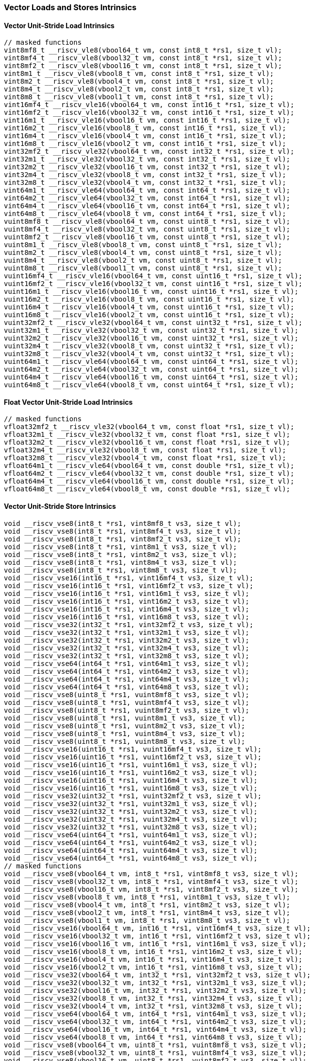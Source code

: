 
=== Vector Loads and Stores Intrinsics

[[overloaded-vector-unit-stride-load]]
==== Vector Unit-Stride Load Intrinsics

[,c]
----
// masked functions
vint8mf8_t __riscv_vle8(vbool64_t vm, const int8_t *rs1, size_t vl);
vint8mf4_t __riscv_vle8(vbool32_t vm, const int8_t *rs1, size_t vl);
vint8mf2_t __riscv_vle8(vbool16_t vm, const int8_t *rs1, size_t vl);
vint8m1_t __riscv_vle8(vbool8_t vm, const int8_t *rs1, size_t vl);
vint8m2_t __riscv_vle8(vbool4_t vm, const int8_t *rs1, size_t vl);
vint8m4_t __riscv_vle8(vbool2_t vm, const int8_t *rs1, size_t vl);
vint8m8_t __riscv_vle8(vbool1_t vm, const int8_t *rs1, size_t vl);
vint16mf4_t __riscv_vle16(vbool64_t vm, const int16_t *rs1, size_t vl);
vint16mf2_t __riscv_vle16(vbool32_t vm, const int16_t *rs1, size_t vl);
vint16m1_t __riscv_vle16(vbool16_t vm, const int16_t *rs1, size_t vl);
vint16m2_t __riscv_vle16(vbool8_t vm, const int16_t *rs1, size_t vl);
vint16m4_t __riscv_vle16(vbool4_t vm, const int16_t *rs1, size_t vl);
vint16m8_t __riscv_vle16(vbool2_t vm, const int16_t *rs1, size_t vl);
vint32mf2_t __riscv_vle32(vbool64_t vm, const int32_t *rs1, size_t vl);
vint32m1_t __riscv_vle32(vbool32_t vm, const int32_t *rs1, size_t vl);
vint32m2_t __riscv_vle32(vbool16_t vm, const int32_t *rs1, size_t vl);
vint32m4_t __riscv_vle32(vbool8_t vm, const int32_t *rs1, size_t vl);
vint32m8_t __riscv_vle32(vbool4_t vm, const int32_t *rs1, size_t vl);
vint64m1_t __riscv_vle64(vbool64_t vm, const int64_t *rs1, size_t vl);
vint64m2_t __riscv_vle64(vbool32_t vm, const int64_t *rs1, size_t vl);
vint64m4_t __riscv_vle64(vbool16_t vm, const int64_t *rs1, size_t vl);
vint64m8_t __riscv_vle64(vbool8_t vm, const int64_t *rs1, size_t vl);
vuint8mf8_t __riscv_vle8(vbool64_t vm, const uint8_t *rs1, size_t vl);
vuint8mf4_t __riscv_vle8(vbool32_t vm, const uint8_t *rs1, size_t vl);
vuint8mf2_t __riscv_vle8(vbool16_t vm, const uint8_t *rs1, size_t vl);
vuint8m1_t __riscv_vle8(vbool8_t vm, const uint8_t *rs1, size_t vl);
vuint8m2_t __riscv_vle8(vbool4_t vm, const uint8_t *rs1, size_t vl);
vuint8m4_t __riscv_vle8(vbool2_t vm, const uint8_t *rs1, size_t vl);
vuint8m8_t __riscv_vle8(vbool1_t vm, const uint8_t *rs1, size_t vl);
vuint16mf4_t __riscv_vle16(vbool64_t vm, const uint16_t *rs1, size_t vl);
vuint16mf2_t __riscv_vle16(vbool32_t vm, const uint16_t *rs1, size_t vl);
vuint16m1_t __riscv_vle16(vbool16_t vm, const uint16_t *rs1, size_t vl);
vuint16m2_t __riscv_vle16(vbool8_t vm, const uint16_t *rs1, size_t vl);
vuint16m4_t __riscv_vle16(vbool4_t vm, const uint16_t *rs1, size_t vl);
vuint16m8_t __riscv_vle16(vbool2_t vm, const uint16_t *rs1, size_t vl);
vuint32mf2_t __riscv_vle32(vbool64_t vm, const uint32_t *rs1, size_t vl);
vuint32m1_t __riscv_vle32(vbool32_t vm, const uint32_t *rs1, size_t vl);
vuint32m2_t __riscv_vle32(vbool16_t vm, const uint32_t *rs1, size_t vl);
vuint32m4_t __riscv_vle32(vbool8_t vm, const uint32_t *rs1, size_t vl);
vuint32m8_t __riscv_vle32(vbool4_t vm, const uint32_t *rs1, size_t vl);
vuint64m1_t __riscv_vle64(vbool64_t vm, const uint64_t *rs1, size_t vl);
vuint64m2_t __riscv_vle64(vbool32_t vm, const uint64_t *rs1, size_t vl);
vuint64m4_t __riscv_vle64(vbool16_t vm, const uint64_t *rs1, size_t vl);
vuint64m8_t __riscv_vle64(vbool8_t vm, const uint64_t *rs1, size_t vl);
----

[[overloaded-float-vector-unit-stride-load]]
==== Float Vector Unit-Stride Load Intrinsics

[,c]
----
// masked functions
vfloat32mf2_t __riscv_vle32(vbool64_t vm, const float *rs1, size_t vl);
vfloat32m1_t __riscv_vle32(vbool32_t vm, const float *rs1, size_t vl);
vfloat32m2_t __riscv_vle32(vbool16_t vm, const float *rs1, size_t vl);
vfloat32m4_t __riscv_vle32(vbool8_t vm, const float *rs1, size_t vl);
vfloat32m8_t __riscv_vle32(vbool4_t vm, const float *rs1, size_t vl);
vfloat64m1_t __riscv_vle64(vbool64_t vm, const double *rs1, size_t vl);
vfloat64m2_t __riscv_vle64(vbool32_t vm, const double *rs1, size_t vl);
vfloat64m4_t __riscv_vle64(vbool16_t vm, const double *rs1, size_t vl);
vfloat64m8_t __riscv_vle64(vbool8_t vm, const double *rs1, size_t vl);
----

[[overloaded-vector-unit-stride-store]]
==== Vector Unit-Stride Store Intrinsics

[,c]
----
void __riscv_vse8(int8_t *rs1, vint8mf8_t vs3, size_t vl);
void __riscv_vse8(int8_t *rs1, vint8mf4_t vs3, size_t vl);
void __riscv_vse8(int8_t *rs1, vint8mf2_t vs3, size_t vl);
void __riscv_vse8(int8_t *rs1, vint8m1_t vs3, size_t vl);
void __riscv_vse8(int8_t *rs1, vint8m2_t vs3, size_t vl);
void __riscv_vse8(int8_t *rs1, vint8m4_t vs3, size_t vl);
void __riscv_vse8(int8_t *rs1, vint8m8_t vs3, size_t vl);
void __riscv_vse16(int16_t *rs1, vint16mf4_t vs3, size_t vl);
void __riscv_vse16(int16_t *rs1, vint16mf2_t vs3, size_t vl);
void __riscv_vse16(int16_t *rs1, vint16m1_t vs3, size_t vl);
void __riscv_vse16(int16_t *rs1, vint16m2_t vs3, size_t vl);
void __riscv_vse16(int16_t *rs1, vint16m4_t vs3, size_t vl);
void __riscv_vse16(int16_t *rs1, vint16m8_t vs3, size_t vl);
void __riscv_vse32(int32_t *rs1, vint32mf2_t vs3, size_t vl);
void __riscv_vse32(int32_t *rs1, vint32m1_t vs3, size_t vl);
void __riscv_vse32(int32_t *rs1, vint32m2_t vs3, size_t vl);
void __riscv_vse32(int32_t *rs1, vint32m4_t vs3, size_t vl);
void __riscv_vse32(int32_t *rs1, vint32m8_t vs3, size_t vl);
void __riscv_vse64(int64_t *rs1, vint64m1_t vs3, size_t vl);
void __riscv_vse64(int64_t *rs1, vint64m2_t vs3, size_t vl);
void __riscv_vse64(int64_t *rs1, vint64m4_t vs3, size_t vl);
void __riscv_vse64(int64_t *rs1, vint64m8_t vs3, size_t vl);
void __riscv_vse8(uint8_t *rs1, vuint8mf8_t vs3, size_t vl);
void __riscv_vse8(uint8_t *rs1, vuint8mf4_t vs3, size_t vl);
void __riscv_vse8(uint8_t *rs1, vuint8mf2_t vs3, size_t vl);
void __riscv_vse8(uint8_t *rs1, vuint8m1_t vs3, size_t vl);
void __riscv_vse8(uint8_t *rs1, vuint8m2_t vs3, size_t vl);
void __riscv_vse8(uint8_t *rs1, vuint8m4_t vs3, size_t vl);
void __riscv_vse8(uint8_t *rs1, vuint8m8_t vs3, size_t vl);
void __riscv_vse16(uint16_t *rs1, vuint16mf4_t vs3, size_t vl);
void __riscv_vse16(uint16_t *rs1, vuint16mf2_t vs3, size_t vl);
void __riscv_vse16(uint16_t *rs1, vuint16m1_t vs3, size_t vl);
void __riscv_vse16(uint16_t *rs1, vuint16m2_t vs3, size_t vl);
void __riscv_vse16(uint16_t *rs1, vuint16m4_t vs3, size_t vl);
void __riscv_vse16(uint16_t *rs1, vuint16m8_t vs3, size_t vl);
void __riscv_vse32(uint32_t *rs1, vuint32mf2_t vs3, size_t vl);
void __riscv_vse32(uint32_t *rs1, vuint32m1_t vs3, size_t vl);
void __riscv_vse32(uint32_t *rs1, vuint32m2_t vs3, size_t vl);
void __riscv_vse32(uint32_t *rs1, vuint32m4_t vs3, size_t vl);
void __riscv_vse32(uint32_t *rs1, vuint32m8_t vs3, size_t vl);
void __riscv_vse64(uint64_t *rs1, vuint64m1_t vs3, size_t vl);
void __riscv_vse64(uint64_t *rs1, vuint64m2_t vs3, size_t vl);
void __riscv_vse64(uint64_t *rs1, vuint64m4_t vs3, size_t vl);
void __riscv_vse64(uint64_t *rs1, vuint64m8_t vs3, size_t vl);
// masked functions
void __riscv_vse8(vbool64_t vm, int8_t *rs1, vint8mf8_t vs3, size_t vl);
void __riscv_vse8(vbool32_t vm, int8_t *rs1, vint8mf4_t vs3, size_t vl);
void __riscv_vse8(vbool16_t vm, int8_t *rs1, vint8mf2_t vs3, size_t vl);
void __riscv_vse8(vbool8_t vm, int8_t *rs1, vint8m1_t vs3, size_t vl);
void __riscv_vse8(vbool4_t vm, int8_t *rs1, vint8m2_t vs3, size_t vl);
void __riscv_vse8(vbool2_t vm, int8_t *rs1, vint8m4_t vs3, size_t vl);
void __riscv_vse8(vbool1_t vm, int8_t *rs1, vint8m8_t vs3, size_t vl);
void __riscv_vse16(vbool64_t vm, int16_t *rs1, vint16mf4_t vs3, size_t vl);
void __riscv_vse16(vbool32_t vm, int16_t *rs1, vint16mf2_t vs3, size_t vl);
void __riscv_vse16(vbool16_t vm, int16_t *rs1, vint16m1_t vs3, size_t vl);
void __riscv_vse16(vbool8_t vm, int16_t *rs1, vint16m2_t vs3, size_t vl);
void __riscv_vse16(vbool4_t vm, int16_t *rs1, vint16m4_t vs3, size_t vl);
void __riscv_vse16(vbool2_t vm, int16_t *rs1, vint16m8_t vs3, size_t vl);
void __riscv_vse32(vbool64_t vm, int32_t *rs1, vint32mf2_t vs3, size_t vl);
void __riscv_vse32(vbool32_t vm, int32_t *rs1, vint32m1_t vs3, size_t vl);
void __riscv_vse32(vbool16_t vm, int32_t *rs1, vint32m2_t vs3, size_t vl);
void __riscv_vse32(vbool8_t vm, int32_t *rs1, vint32m4_t vs3, size_t vl);
void __riscv_vse32(vbool4_t vm, int32_t *rs1, vint32m8_t vs3, size_t vl);
void __riscv_vse64(vbool64_t vm, int64_t *rs1, vint64m1_t vs3, size_t vl);
void __riscv_vse64(vbool32_t vm, int64_t *rs1, vint64m2_t vs3, size_t vl);
void __riscv_vse64(vbool16_t vm, int64_t *rs1, vint64m4_t vs3, size_t vl);
void __riscv_vse64(vbool8_t vm, int64_t *rs1, vint64m8_t vs3, size_t vl);
void __riscv_vse8(vbool64_t vm, uint8_t *rs1, vuint8mf8_t vs3, size_t vl);
void __riscv_vse8(vbool32_t vm, uint8_t *rs1, vuint8mf4_t vs3, size_t vl);
void __riscv_vse8(vbool16_t vm, uint8_t *rs1, vuint8mf2_t vs3, size_t vl);
void __riscv_vse8(vbool8_t vm, uint8_t *rs1, vuint8m1_t vs3, size_t vl);
void __riscv_vse8(vbool4_t vm, uint8_t *rs1, vuint8m2_t vs3, size_t vl);
void __riscv_vse8(vbool2_t vm, uint8_t *rs1, vuint8m4_t vs3, size_t vl);
void __riscv_vse8(vbool1_t vm, uint8_t *rs1, vuint8m8_t vs3, size_t vl);
void __riscv_vse16(vbool64_t vm, uint16_t *rs1, vuint16mf4_t vs3, size_t vl);
void __riscv_vse16(vbool32_t vm, uint16_t *rs1, vuint16mf2_t vs3, size_t vl);
void __riscv_vse16(vbool16_t vm, uint16_t *rs1, vuint16m1_t vs3, size_t vl);
void __riscv_vse16(vbool8_t vm, uint16_t *rs1, vuint16m2_t vs3, size_t vl);
void __riscv_vse16(vbool4_t vm, uint16_t *rs1, vuint16m4_t vs3, size_t vl);
void __riscv_vse16(vbool2_t vm, uint16_t *rs1, vuint16m8_t vs3, size_t vl);
void __riscv_vse32(vbool64_t vm, uint32_t *rs1, vuint32mf2_t vs3, size_t vl);
void __riscv_vse32(vbool32_t vm, uint32_t *rs1, vuint32m1_t vs3, size_t vl);
void __riscv_vse32(vbool16_t vm, uint32_t *rs1, vuint32m2_t vs3, size_t vl);
void __riscv_vse32(vbool8_t vm, uint32_t *rs1, vuint32m4_t vs3, size_t vl);
void __riscv_vse32(vbool4_t vm, uint32_t *rs1, vuint32m8_t vs3, size_t vl);
void __riscv_vse64(vbool64_t vm, uint64_t *rs1, vuint64m1_t vs3, size_t vl);
void __riscv_vse64(vbool32_t vm, uint64_t *rs1, vuint64m2_t vs3, size_t vl);
void __riscv_vse64(vbool16_t vm, uint64_t *rs1, vuint64m4_t vs3, size_t vl);
void __riscv_vse64(vbool8_t vm, uint64_t *rs1, vuint64m8_t vs3, size_t vl);
----

[[overloaded-float-vector-unit-stride-store]]
==== Float Vector Unit-Stride Store Intrinsics

[,c]
----
void __riscv_vse32(float *rs1, vfloat32mf2_t vs3, size_t vl);
void __riscv_vse32(float *rs1, vfloat32m1_t vs3, size_t vl);
void __riscv_vse32(float *rs1, vfloat32m2_t vs3, size_t vl);
void __riscv_vse32(float *rs1, vfloat32m4_t vs3, size_t vl);
void __riscv_vse32(float *rs1, vfloat32m8_t vs3, size_t vl);
void __riscv_vse64(double *rs1, vfloat64m1_t vs3, size_t vl);
void __riscv_vse64(double *rs1, vfloat64m2_t vs3, size_t vl);
void __riscv_vse64(double *rs1, vfloat64m4_t vs3, size_t vl);
void __riscv_vse64(double *rs1, vfloat64m8_t vs3, size_t vl);
// masked functions
void __riscv_vse32(vbool64_t vm, float *rs1, vfloat32mf2_t vs3, size_t vl);
void __riscv_vse32(vbool32_t vm, float *rs1, vfloat32m1_t vs3, size_t vl);
void __riscv_vse32(vbool16_t vm, float *rs1, vfloat32m2_t vs3, size_t vl);
void __riscv_vse32(vbool8_t vm, float *rs1, vfloat32m4_t vs3, size_t vl);
void __riscv_vse32(vbool4_t vm, float *rs1, vfloat32m8_t vs3, size_t vl);
void __riscv_vse64(vbool64_t vm, double *rs1, vfloat64m1_t vs3, size_t vl);
void __riscv_vse64(vbool32_t vm, double *rs1, vfloat64m2_t vs3, size_t vl);
void __riscv_vse64(vbool16_t vm, double *rs1, vfloat64m4_t vs3, size_t vl);
void __riscv_vse64(vbool8_t vm, double *rs1, vfloat64m8_t vs3, size_t vl);
----

[[overloaded-vector-unit-stride]]
==== Vector Mask Load/Store Intrinsics

[,c]
----
void __riscv_vsm(uint8_t *rs1, vbool1_t vs3, size_t vl);
void __riscv_vsm(uint8_t *rs1, vbool2_t vs3, size_t vl);
void __riscv_vsm(uint8_t *rs1, vbool4_t vs3, size_t vl);
void __riscv_vsm(uint8_t *rs1, vbool8_t vs3, size_t vl);
void __riscv_vsm(uint8_t *rs1, vbool16_t vs3, size_t vl);
void __riscv_vsm(uint8_t *rs1, vbool32_t vs3, size_t vl);
void __riscv_vsm(uint8_t *rs1, vbool64_t vs3, size_t vl);
----

[[overloaded-vector-strided-load]]
==== Vector Strided Load Intrinsics

[,c]
----
// masked functions
vint8mf8_t __riscv_vlse8(vbool64_t vm, const int8_t *rs1, ptrdiff_t rs2,
                         size_t vl);
vint8mf4_t __riscv_vlse8(vbool32_t vm, const int8_t *rs1, ptrdiff_t rs2,
                         size_t vl);
vint8mf2_t __riscv_vlse8(vbool16_t vm, const int8_t *rs1, ptrdiff_t rs2,
                         size_t vl);
vint8m1_t __riscv_vlse8(vbool8_t vm, const int8_t *rs1, ptrdiff_t rs2,
                        size_t vl);
vint8m2_t __riscv_vlse8(vbool4_t vm, const int8_t *rs1, ptrdiff_t rs2,
                        size_t vl);
vint8m4_t __riscv_vlse8(vbool2_t vm, const int8_t *rs1, ptrdiff_t rs2,
                        size_t vl);
vint8m8_t __riscv_vlse8(vbool1_t vm, const int8_t *rs1, ptrdiff_t rs2,
                        size_t vl);
vint16mf4_t __riscv_vlse16(vbool64_t vm, const int16_t *rs1, ptrdiff_t rs2,
                           size_t vl);
vint16mf2_t __riscv_vlse16(vbool32_t vm, const int16_t *rs1, ptrdiff_t rs2,
                           size_t vl);
vint16m1_t __riscv_vlse16(vbool16_t vm, const int16_t *rs1, ptrdiff_t rs2,
                          size_t vl);
vint16m2_t __riscv_vlse16(vbool8_t vm, const int16_t *rs1, ptrdiff_t rs2,
                          size_t vl);
vint16m4_t __riscv_vlse16(vbool4_t vm, const int16_t *rs1, ptrdiff_t rs2,
                          size_t vl);
vint16m8_t __riscv_vlse16(vbool2_t vm, const int16_t *rs1, ptrdiff_t rs2,
                          size_t vl);
vint32mf2_t __riscv_vlse32(vbool64_t vm, const int32_t *rs1, ptrdiff_t rs2,
                           size_t vl);
vint32m1_t __riscv_vlse32(vbool32_t vm, const int32_t *rs1, ptrdiff_t rs2,
                          size_t vl);
vint32m2_t __riscv_vlse32(vbool16_t vm, const int32_t *rs1, ptrdiff_t rs2,
                          size_t vl);
vint32m4_t __riscv_vlse32(vbool8_t vm, const int32_t *rs1, ptrdiff_t rs2,
                          size_t vl);
vint32m8_t __riscv_vlse32(vbool4_t vm, const int32_t *rs1, ptrdiff_t rs2,
                          size_t vl);
vint64m1_t __riscv_vlse64(vbool64_t vm, const int64_t *rs1, ptrdiff_t rs2,
                          size_t vl);
vint64m2_t __riscv_vlse64(vbool32_t vm, const int64_t *rs1, ptrdiff_t rs2,
                          size_t vl);
vint64m4_t __riscv_vlse64(vbool16_t vm, const int64_t *rs1, ptrdiff_t rs2,
                          size_t vl);
vint64m8_t __riscv_vlse64(vbool8_t vm, const int64_t *rs1, ptrdiff_t rs2,
                          size_t vl);
vuint8mf8_t __riscv_vlse8(vbool64_t vm, const uint8_t *rs1, ptrdiff_t rs2,
                          size_t vl);
vuint8mf4_t __riscv_vlse8(vbool32_t vm, const uint8_t *rs1, ptrdiff_t rs2,
                          size_t vl);
vuint8mf2_t __riscv_vlse8(vbool16_t vm, const uint8_t *rs1, ptrdiff_t rs2,
                          size_t vl);
vuint8m1_t __riscv_vlse8(vbool8_t vm, const uint8_t *rs1, ptrdiff_t rs2,
                         size_t vl);
vuint8m2_t __riscv_vlse8(vbool4_t vm, const uint8_t *rs1, ptrdiff_t rs2,
                         size_t vl);
vuint8m4_t __riscv_vlse8(vbool2_t vm, const uint8_t *rs1, ptrdiff_t rs2,
                         size_t vl);
vuint8m8_t __riscv_vlse8(vbool1_t vm, const uint8_t *rs1, ptrdiff_t rs2,
                         size_t vl);
vuint16mf4_t __riscv_vlse16(vbool64_t vm, const uint16_t *rs1, ptrdiff_t rs2,
                            size_t vl);
vuint16mf2_t __riscv_vlse16(vbool32_t vm, const uint16_t *rs1, ptrdiff_t rs2,
                            size_t vl);
vuint16m1_t __riscv_vlse16(vbool16_t vm, const uint16_t *rs1, ptrdiff_t rs2,
                           size_t vl);
vuint16m2_t __riscv_vlse16(vbool8_t vm, const uint16_t *rs1, ptrdiff_t rs2,
                           size_t vl);
vuint16m4_t __riscv_vlse16(vbool4_t vm, const uint16_t *rs1, ptrdiff_t rs2,
                           size_t vl);
vuint16m8_t __riscv_vlse16(vbool2_t vm, const uint16_t *rs1, ptrdiff_t rs2,
                           size_t vl);
vuint32mf2_t __riscv_vlse32(vbool64_t vm, const uint32_t *rs1, ptrdiff_t rs2,
                            size_t vl);
vuint32m1_t __riscv_vlse32(vbool32_t vm, const uint32_t *rs1, ptrdiff_t rs2,
                           size_t vl);
vuint32m2_t __riscv_vlse32(vbool16_t vm, const uint32_t *rs1, ptrdiff_t rs2,
                           size_t vl);
vuint32m4_t __riscv_vlse32(vbool8_t vm, const uint32_t *rs1, ptrdiff_t rs2,
                           size_t vl);
vuint32m8_t __riscv_vlse32(vbool4_t vm, const uint32_t *rs1, ptrdiff_t rs2,
                           size_t vl);
vuint64m1_t __riscv_vlse64(vbool64_t vm, const uint64_t *rs1, ptrdiff_t rs2,
                           size_t vl);
vuint64m2_t __riscv_vlse64(vbool32_t vm, const uint64_t *rs1, ptrdiff_t rs2,
                           size_t vl);
vuint64m4_t __riscv_vlse64(vbool16_t vm, const uint64_t *rs1, ptrdiff_t rs2,
                           size_t vl);
vuint64m8_t __riscv_vlse64(vbool8_t vm, const uint64_t *rs1, ptrdiff_t rs2,
                           size_t vl);
----

[[overloaded-float-vector-strided-load]]
==== Float Vector Strided Load Intrinsics

[,c]
----
// masked functions
vfloat32mf2_t __riscv_vlse32(vbool64_t vm, const float *rs1, ptrdiff_t rs2,
                             size_t vl);
vfloat32m1_t __riscv_vlse32(vbool32_t vm, const float *rs1, ptrdiff_t rs2,
                            size_t vl);
vfloat32m2_t __riscv_vlse32(vbool16_t vm, const float *rs1, ptrdiff_t rs2,
                            size_t vl);
vfloat32m4_t __riscv_vlse32(vbool8_t vm, const float *rs1, ptrdiff_t rs2,
                            size_t vl);
vfloat32m8_t __riscv_vlse32(vbool4_t vm, const float *rs1, ptrdiff_t rs2,
                            size_t vl);
vfloat64m1_t __riscv_vlse64(vbool64_t vm, const double *rs1, ptrdiff_t rs2,
                            size_t vl);
vfloat64m2_t __riscv_vlse64(vbool32_t vm, const double *rs1, ptrdiff_t rs2,
                            size_t vl);
vfloat64m4_t __riscv_vlse64(vbool16_t vm, const double *rs1, ptrdiff_t rs2,
                            size_t vl);
vfloat64m8_t __riscv_vlse64(vbool8_t vm, const double *rs1, ptrdiff_t rs2,
                            size_t vl);
----

[[overloaded-vector-strided-store]]
==== Vector Strided Store Intrinsics

[,c]
----
void __riscv_vsse8(int8_t *rs1, ptrdiff_t rs2, vint8mf8_t vs3, size_t vl);
void __riscv_vsse8(int8_t *rs1, ptrdiff_t rs2, vint8mf4_t vs3, size_t vl);
void __riscv_vsse8(int8_t *rs1, ptrdiff_t rs2, vint8mf2_t vs3, size_t vl);
void __riscv_vsse8(int8_t *rs1, ptrdiff_t rs2, vint8m1_t vs3, size_t vl);
void __riscv_vsse8(int8_t *rs1, ptrdiff_t rs2, vint8m2_t vs3, size_t vl);
void __riscv_vsse8(int8_t *rs1, ptrdiff_t rs2, vint8m4_t vs3, size_t vl);
void __riscv_vsse8(int8_t *rs1, ptrdiff_t rs2, vint8m8_t vs3, size_t vl);
void __riscv_vsse16(int16_t *rs1, ptrdiff_t rs2, vint16mf4_t vs3, size_t vl);
void __riscv_vsse16(int16_t *rs1, ptrdiff_t rs2, vint16mf2_t vs3, size_t vl);
void __riscv_vsse16(int16_t *rs1, ptrdiff_t rs2, vint16m1_t vs3, size_t vl);
void __riscv_vsse16(int16_t *rs1, ptrdiff_t rs2, vint16m2_t vs3, size_t vl);
void __riscv_vsse16(int16_t *rs1, ptrdiff_t rs2, vint16m4_t vs3, size_t vl);
void __riscv_vsse16(int16_t *rs1, ptrdiff_t rs2, vint16m8_t vs3, size_t vl);
void __riscv_vsse32(int32_t *rs1, ptrdiff_t rs2, vint32mf2_t vs3, size_t vl);
void __riscv_vsse32(int32_t *rs1, ptrdiff_t rs2, vint32m1_t vs3, size_t vl);
void __riscv_vsse32(int32_t *rs1, ptrdiff_t rs2, vint32m2_t vs3, size_t vl);
void __riscv_vsse32(int32_t *rs1, ptrdiff_t rs2, vint32m4_t vs3, size_t vl);
void __riscv_vsse32(int32_t *rs1, ptrdiff_t rs2, vint32m8_t vs3, size_t vl);
void __riscv_vsse64(int64_t *rs1, ptrdiff_t rs2, vint64m1_t vs3, size_t vl);
void __riscv_vsse64(int64_t *rs1, ptrdiff_t rs2, vint64m2_t vs3, size_t vl);
void __riscv_vsse64(int64_t *rs1, ptrdiff_t rs2, vint64m4_t vs3, size_t vl);
void __riscv_vsse64(int64_t *rs1, ptrdiff_t rs2, vint64m8_t vs3, size_t vl);
void __riscv_vsse8(uint8_t *rs1, ptrdiff_t rs2, vuint8mf8_t vs3, size_t vl);
void __riscv_vsse8(uint8_t *rs1, ptrdiff_t rs2, vuint8mf4_t vs3, size_t vl);
void __riscv_vsse8(uint8_t *rs1, ptrdiff_t rs2, vuint8mf2_t vs3, size_t vl);
void __riscv_vsse8(uint8_t *rs1, ptrdiff_t rs2, vuint8m1_t vs3, size_t vl);
void __riscv_vsse8(uint8_t *rs1, ptrdiff_t rs2, vuint8m2_t vs3, size_t vl);
void __riscv_vsse8(uint8_t *rs1, ptrdiff_t rs2, vuint8m4_t vs3, size_t vl);
void __riscv_vsse8(uint8_t *rs1, ptrdiff_t rs2, vuint8m8_t vs3, size_t vl);
void __riscv_vsse16(uint16_t *rs1, ptrdiff_t rs2, vuint16mf4_t vs3, size_t vl);
void __riscv_vsse16(uint16_t *rs1, ptrdiff_t rs2, vuint16mf2_t vs3, size_t vl);
void __riscv_vsse16(uint16_t *rs1, ptrdiff_t rs2, vuint16m1_t vs3, size_t vl);
void __riscv_vsse16(uint16_t *rs1, ptrdiff_t rs2, vuint16m2_t vs3, size_t vl);
void __riscv_vsse16(uint16_t *rs1, ptrdiff_t rs2, vuint16m4_t vs3, size_t vl);
void __riscv_vsse16(uint16_t *rs1, ptrdiff_t rs2, vuint16m8_t vs3, size_t vl);
void __riscv_vsse32(uint32_t *rs1, ptrdiff_t rs2, vuint32mf2_t vs3, size_t vl);
void __riscv_vsse32(uint32_t *rs1, ptrdiff_t rs2, vuint32m1_t vs3, size_t vl);
void __riscv_vsse32(uint32_t *rs1, ptrdiff_t rs2, vuint32m2_t vs3, size_t vl);
void __riscv_vsse32(uint32_t *rs1, ptrdiff_t rs2, vuint32m4_t vs3, size_t vl);
void __riscv_vsse32(uint32_t *rs1, ptrdiff_t rs2, vuint32m8_t vs3, size_t vl);
void __riscv_vsse64(uint64_t *rs1, ptrdiff_t rs2, vuint64m1_t vs3, size_t vl);
void __riscv_vsse64(uint64_t *rs1, ptrdiff_t rs2, vuint64m2_t vs3, size_t vl);
void __riscv_vsse64(uint64_t *rs1, ptrdiff_t rs2, vuint64m4_t vs3, size_t vl);
void __riscv_vsse64(uint64_t *rs1, ptrdiff_t rs2, vuint64m8_t vs3, size_t vl);
// masked functions
void __riscv_vsse8(vbool64_t vm, int8_t *rs1, ptrdiff_t rs2, vint8mf8_t vs3,
                   size_t vl);
void __riscv_vsse8(vbool32_t vm, int8_t *rs1, ptrdiff_t rs2, vint8mf4_t vs3,
                   size_t vl);
void __riscv_vsse8(vbool16_t vm, int8_t *rs1, ptrdiff_t rs2, vint8mf2_t vs3,
                   size_t vl);
void __riscv_vsse8(vbool8_t vm, int8_t *rs1, ptrdiff_t rs2, vint8m1_t vs3,
                   size_t vl);
void __riscv_vsse8(vbool4_t vm, int8_t *rs1, ptrdiff_t rs2, vint8m2_t vs3,
                   size_t vl);
void __riscv_vsse8(vbool2_t vm, int8_t *rs1, ptrdiff_t rs2, vint8m4_t vs3,
                   size_t vl);
void __riscv_vsse8(vbool1_t vm, int8_t *rs1, ptrdiff_t rs2, vint8m8_t vs3,
                   size_t vl);
void __riscv_vsse16(vbool64_t vm, int16_t *rs1, ptrdiff_t rs2, vint16mf4_t vs3,
                    size_t vl);
void __riscv_vsse16(vbool32_t vm, int16_t *rs1, ptrdiff_t rs2, vint16mf2_t vs3,
                    size_t vl);
void __riscv_vsse16(vbool16_t vm, int16_t *rs1, ptrdiff_t rs2, vint16m1_t vs3,
                    size_t vl);
void __riscv_vsse16(vbool8_t vm, int16_t *rs1, ptrdiff_t rs2, vint16m2_t vs3,
                    size_t vl);
void __riscv_vsse16(vbool4_t vm, int16_t *rs1, ptrdiff_t rs2, vint16m4_t vs3,
                    size_t vl);
void __riscv_vsse16(vbool2_t vm, int16_t *rs1, ptrdiff_t rs2, vint16m8_t vs3,
                    size_t vl);
void __riscv_vsse32(vbool64_t vm, int32_t *rs1, ptrdiff_t rs2, vint32mf2_t vs3,
                    size_t vl);
void __riscv_vsse32(vbool32_t vm, int32_t *rs1, ptrdiff_t rs2, vint32m1_t vs3,
                    size_t vl);
void __riscv_vsse32(vbool16_t vm, int32_t *rs1, ptrdiff_t rs2, vint32m2_t vs3,
                    size_t vl);
void __riscv_vsse32(vbool8_t vm, int32_t *rs1, ptrdiff_t rs2, vint32m4_t vs3,
                    size_t vl);
void __riscv_vsse32(vbool4_t vm, int32_t *rs1, ptrdiff_t rs2, vint32m8_t vs3,
                    size_t vl);
void __riscv_vsse64(vbool64_t vm, int64_t *rs1, ptrdiff_t rs2, vint64m1_t vs3,
                    size_t vl);
void __riscv_vsse64(vbool32_t vm, int64_t *rs1, ptrdiff_t rs2, vint64m2_t vs3,
                    size_t vl);
void __riscv_vsse64(vbool16_t vm, int64_t *rs1, ptrdiff_t rs2, vint64m4_t vs3,
                    size_t vl);
void __riscv_vsse64(vbool8_t vm, int64_t *rs1, ptrdiff_t rs2, vint64m8_t vs3,
                    size_t vl);
void __riscv_vsse8(vbool64_t vm, uint8_t *rs1, ptrdiff_t rs2, vuint8mf8_t vs3,
                   size_t vl);
void __riscv_vsse8(vbool32_t vm, uint8_t *rs1, ptrdiff_t rs2, vuint8mf4_t vs3,
                   size_t vl);
void __riscv_vsse8(vbool16_t vm, uint8_t *rs1, ptrdiff_t rs2, vuint8mf2_t vs3,
                   size_t vl);
void __riscv_vsse8(vbool8_t vm, uint8_t *rs1, ptrdiff_t rs2, vuint8m1_t vs3,
                   size_t vl);
void __riscv_vsse8(vbool4_t vm, uint8_t *rs1, ptrdiff_t rs2, vuint8m2_t vs3,
                   size_t vl);
void __riscv_vsse8(vbool2_t vm, uint8_t *rs1, ptrdiff_t rs2, vuint8m4_t vs3,
                   size_t vl);
void __riscv_vsse8(vbool1_t vm, uint8_t *rs1, ptrdiff_t rs2, vuint8m8_t vs3,
                   size_t vl);
void __riscv_vsse16(vbool64_t vm, uint16_t *rs1, ptrdiff_t rs2,
                    vuint16mf4_t vs3, size_t vl);
void __riscv_vsse16(vbool32_t vm, uint16_t *rs1, ptrdiff_t rs2,
                    vuint16mf2_t vs3, size_t vl);
void __riscv_vsse16(vbool16_t vm, uint16_t *rs1, ptrdiff_t rs2, vuint16m1_t vs3,
                    size_t vl);
void __riscv_vsse16(vbool8_t vm, uint16_t *rs1, ptrdiff_t rs2, vuint16m2_t vs3,
                    size_t vl);
void __riscv_vsse16(vbool4_t vm, uint16_t *rs1, ptrdiff_t rs2, vuint16m4_t vs3,
                    size_t vl);
void __riscv_vsse16(vbool2_t vm, uint16_t *rs1, ptrdiff_t rs2, vuint16m8_t vs3,
                    size_t vl);
void __riscv_vsse32(vbool64_t vm, uint32_t *rs1, ptrdiff_t rs2,
                    vuint32mf2_t vs3, size_t vl);
void __riscv_vsse32(vbool32_t vm, uint32_t *rs1, ptrdiff_t rs2, vuint32m1_t vs3,
                    size_t vl);
void __riscv_vsse32(vbool16_t vm, uint32_t *rs1, ptrdiff_t rs2, vuint32m2_t vs3,
                    size_t vl);
void __riscv_vsse32(vbool8_t vm, uint32_t *rs1, ptrdiff_t rs2, vuint32m4_t vs3,
                    size_t vl);
void __riscv_vsse32(vbool4_t vm, uint32_t *rs1, ptrdiff_t rs2, vuint32m8_t vs3,
                    size_t vl);
void __riscv_vsse64(vbool64_t vm, uint64_t *rs1, ptrdiff_t rs2, vuint64m1_t vs3,
                    size_t vl);
void __riscv_vsse64(vbool32_t vm, uint64_t *rs1, ptrdiff_t rs2, vuint64m2_t vs3,
                    size_t vl);
void __riscv_vsse64(vbool16_t vm, uint64_t *rs1, ptrdiff_t rs2, vuint64m4_t vs3,
                    size_t vl);
void __riscv_vsse64(vbool8_t vm, uint64_t *rs1, ptrdiff_t rs2, vuint64m8_t vs3,
                    size_t vl);
----

[[overloaded-float-vector-strided-store]]
==== Float Vector Strided Store Intrinsics

[,c]
----
void __riscv_vsse32(float *rs1, ptrdiff_t rs2, vfloat32mf2_t vs3, size_t vl);
void __riscv_vsse32(float *rs1, ptrdiff_t rs2, vfloat32m1_t vs3, size_t vl);
void __riscv_vsse32(float *rs1, ptrdiff_t rs2, vfloat32m2_t vs3, size_t vl);
void __riscv_vsse32(float *rs1, ptrdiff_t rs2, vfloat32m4_t vs3, size_t vl);
void __riscv_vsse32(float *rs1, ptrdiff_t rs2, vfloat32m8_t vs3, size_t vl);
void __riscv_vsse64(double *rs1, ptrdiff_t rs2, vfloat64m1_t vs3, size_t vl);
void __riscv_vsse64(double *rs1, ptrdiff_t rs2, vfloat64m2_t vs3, size_t vl);
void __riscv_vsse64(double *rs1, ptrdiff_t rs2, vfloat64m4_t vs3, size_t vl);
void __riscv_vsse64(double *rs1, ptrdiff_t rs2, vfloat64m8_t vs3, size_t vl);
// masked functions
void __riscv_vsse32(vbool64_t vm, float *rs1, ptrdiff_t rs2, vfloat32mf2_t vs3,
                    size_t vl);
void __riscv_vsse32(vbool32_t vm, float *rs1, ptrdiff_t rs2, vfloat32m1_t vs3,
                    size_t vl);
void __riscv_vsse32(vbool16_t vm, float *rs1, ptrdiff_t rs2, vfloat32m2_t vs3,
                    size_t vl);
void __riscv_vsse32(vbool8_t vm, float *rs1, ptrdiff_t rs2, vfloat32m4_t vs3,
                    size_t vl);
void __riscv_vsse32(vbool4_t vm, float *rs1, ptrdiff_t rs2, vfloat32m8_t vs3,
                    size_t vl);
void __riscv_vsse64(vbool64_t vm, double *rs1, ptrdiff_t rs2, vfloat64m1_t vs3,
                    size_t vl);
void __riscv_vsse64(vbool32_t vm, double *rs1, ptrdiff_t rs2, vfloat64m2_t vs3,
                    size_t vl);
void __riscv_vsse64(vbool16_t vm, double *rs1, ptrdiff_t rs2, vfloat64m4_t vs3,
                    size_t vl);
void __riscv_vsse64(vbool8_t vm, double *rs1, ptrdiff_t rs2, vfloat64m8_t vs3,
                    size_t vl);
----

[[overloaded-vector-indexed-load]]
==== Vector Indexed Load Intrinsics

[,c]
----
vint8mf8_t __riscv_vloxei8(const int8_t *rs1, vuint8mf8_t rs2, size_t vl);
vint8mf4_t __riscv_vloxei8(const int8_t *rs1, vuint8mf4_t rs2, size_t vl);
vint8mf2_t __riscv_vloxei8(const int8_t *rs1, vuint8mf2_t rs2, size_t vl);
vint8m1_t __riscv_vloxei8(const int8_t *rs1, vuint8m1_t rs2, size_t vl);
vint8m2_t __riscv_vloxei8(const int8_t *rs1, vuint8m2_t rs2, size_t vl);
vint8m4_t __riscv_vloxei8(const int8_t *rs1, vuint8m4_t rs2, size_t vl);
vint8m8_t __riscv_vloxei8(const int8_t *rs1, vuint8m8_t rs2, size_t vl);
vint8mf8_t __riscv_vloxei16(const int8_t *rs1, vuint16mf4_t rs2, size_t vl);
vint8mf4_t __riscv_vloxei16(const int8_t *rs1, vuint16mf2_t rs2, size_t vl);
vint8mf2_t __riscv_vloxei16(const int8_t *rs1, vuint16m1_t rs2, size_t vl);
vint8m1_t __riscv_vloxei16(const int8_t *rs1, vuint16m2_t rs2, size_t vl);
vint8m2_t __riscv_vloxei16(const int8_t *rs1, vuint16m4_t rs2, size_t vl);
vint8m4_t __riscv_vloxei16(const int8_t *rs1, vuint16m8_t rs2, size_t vl);
vint8mf8_t __riscv_vloxei32(const int8_t *rs1, vuint32mf2_t rs2, size_t vl);
vint8mf4_t __riscv_vloxei32(const int8_t *rs1, vuint32m1_t rs2, size_t vl);
vint8mf2_t __riscv_vloxei32(const int8_t *rs1, vuint32m2_t rs2, size_t vl);
vint8m1_t __riscv_vloxei32(const int8_t *rs1, vuint32m4_t rs2, size_t vl);
vint8m2_t __riscv_vloxei32(const int8_t *rs1, vuint32m8_t rs2, size_t vl);
vint8mf8_t __riscv_vloxei64(const int8_t *rs1, vuint64m1_t rs2, size_t vl);
vint8mf4_t __riscv_vloxei64(const int8_t *rs1, vuint64m2_t rs2, size_t vl);
vint8mf2_t __riscv_vloxei64(const int8_t *rs1, vuint64m4_t rs2, size_t vl);
vint8m1_t __riscv_vloxei64(const int8_t *rs1, vuint64m8_t rs2, size_t vl);
vint16mf4_t __riscv_vloxei8(const int16_t *rs1, vuint8mf8_t rs2, size_t vl);
vint16mf2_t __riscv_vloxei8(const int16_t *rs1, vuint8mf4_t rs2, size_t vl);
vint16m1_t __riscv_vloxei8(const int16_t *rs1, vuint8mf2_t rs2, size_t vl);
vint16m2_t __riscv_vloxei8(const int16_t *rs1, vuint8m1_t rs2, size_t vl);
vint16m4_t __riscv_vloxei8(const int16_t *rs1, vuint8m2_t rs2, size_t vl);
vint16m8_t __riscv_vloxei8(const int16_t *rs1, vuint8m4_t rs2, size_t vl);
vint16mf4_t __riscv_vloxei16(const int16_t *rs1, vuint16mf4_t rs2, size_t vl);
vint16mf2_t __riscv_vloxei16(const int16_t *rs1, vuint16mf2_t rs2, size_t vl);
vint16m1_t __riscv_vloxei16(const int16_t *rs1, vuint16m1_t rs2, size_t vl);
vint16m2_t __riscv_vloxei16(const int16_t *rs1, vuint16m2_t rs2, size_t vl);
vint16m4_t __riscv_vloxei16(const int16_t *rs1, vuint16m4_t rs2, size_t vl);
vint16m8_t __riscv_vloxei16(const int16_t *rs1, vuint16m8_t rs2, size_t vl);
vint16mf4_t __riscv_vloxei32(const int16_t *rs1, vuint32mf2_t rs2, size_t vl);
vint16mf2_t __riscv_vloxei32(const int16_t *rs1, vuint32m1_t rs2, size_t vl);
vint16m1_t __riscv_vloxei32(const int16_t *rs1, vuint32m2_t rs2, size_t vl);
vint16m2_t __riscv_vloxei32(const int16_t *rs1, vuint32m4_t rs2, size_t vl);
vint16m4_t __riscv_vloxei32(const int16_t *rs1, vuint32m8_t rs2, size_t vl);
vint16mf4_t __riscv_vloxei64(const int16_t *rs1, vuint64m1_t rs2, size_t vl);
vint16mf2_t __riscv_vloxei64(const int16_t *rs1, vuint64m2_t rs2, size_t vl);
vint16m1_t __riscv_vloxei64(const int16_t *rs1, vuint64m4_t rs2, size_t vl);
vint16m2_t __riscv_vloxei64(const int16_t *rs1, vuint64m8_t rs2, size_t vl);
vint32mf2_t __riscv_vloxei8(const int32_t *rs1, vuint8mf8_t rs2, size_t vl);
vint32m1_t __riscv_vloxei8(const int32_t *rs1, vuint8mf4_t rs2, size_t vl);
vint32m2_t __riscv_vloxei8(const int32_t *rs1, vuint8mf2_t rs2, size_t vl);
vint32m4_t __riscv_vloxei8(const int32_t *rs1, vuint8m1_t rs2, size_t vl);
vint32m8_t __riscv_vloxei8(const int32_t *rs1, vuint8m2_t rs2, size_t vl);
vint32mf2_t __riscv_vloxei16(const int32_t *rs1, vuint16mf4_t rs2, size_t vl);
vint32m1_t __riscv_vloxei16(const int32_t *rs1, vuint16mf2_t rs2, size_t vl);
vint32m2_t __riscv_vloxei16(const int32_t *rs1, vuint16m1_t rs2, size_t vl);
vint32m4_t __riscv_vloxei16(const int32_t *rs1, vuint16m2_t rs2, size_t vl);
vint32m8_t __riscv_vloxei16(const int32_t *rs1, vuint16m4_t rs2, size_t vl);
vint32mf2_t __riscv_vloxei32(const int32_t *rs1, vuint32mf2_t rs2, size_t vl);
vint32m1_t __riscv_vloxei32(const int32_t *rs1, vuint32m1_t rs2, size_t vl);
vint32m2_t __riscv_vloxei32(const int32_t *rs1, vuint32m2_t rs2, size_t vl);
vint32m4_t __riscv_vloxei32(const int32_t *rs1, vuint32m4_t rs2, size_t vl);
vint32m8_t __riscv_vloxei32(const int32_t *rs1, vuint32m8_t rs2, size_t vl);
vint32mf2_t __riscv_vloxei64(const int32_t *rs1, vuint64m1_t rs2, size_t vl);
vint32m1_t __riscv_vloxei64(const int32_t *rs1, vuint64m2_t rs2, size_t vl);
vint32m2_t __riscv_vloxei64(const int32_t *rs1, vuint64m4_t rs2, size_t vl);
vint32m4_t __riscv_vloxei64(const int32_t *rs1, vuint64m8_t rs2, size_t vl);
vint64m1_t __riscv_vloxei8(const int64_t *rs1, vuint8mf8_t rs2, size_t vl);
vint64m2_t __riscv_vloxei8(const int64_t *rs1, vuint8mf4_t rs2, size_t vl);
vint64m4_t __riscv_vloxei8(const int64_t *rs1, vuint8mf2_t rs2, size_t vl);
vint64m8_t __riscv_vloxei8(const int64_t *rs1, vuint8m1_t rs2, size_t vl);
vint64m1_t __riscv_vloxei16(const int64_t *rs1, vuint16mf4_t rs2, size_t vl);
vint64m2_t __riscv_vloxei16(const int64_t *rs1, vuint16mf2_t rs2, size_t vl);
vint64m4_t __riscv_vloxei16(const int64_t *rs1, vuint16m1_t rs2, size_t vl);
vint64m8_t __riscv_vloxei16(const int64_t *rs1, vuint16m2_t rs2, size_t vl);
vint64m1_t __riscv_vloxei32(const int64_t *rs1, vuint32mf2_t rs2, size_t vl);
vint64m2_t __riscv_vloxei32(const int64_t *rs1, vuint32m1_t rs2, size_t vl);
vint64m4_t __riscv_vloxei32(const int64_t *rs1, vuint32m2_t rs2, size_t vl);
vint64m8_t __riscv_vloxei32(const int64_t *rs1, vuint32m4_t rs2, size_t vl);
vint64m1_t __riscv_vloxei64(const int64_t *rs1, vuint64m1_t rs2, size_t vl);
vint64m2_t __riscv_vloxei64(const int64_t *rs1, vuint64m2_t rs2, size_t vl);
vint64m4_t __riscv_vloxei64(const int64_t *rs1, vuint64m4_t rs2, size_t vl);
vint64m8_t __riscv_vloxei64(const int64_t *rs1, vuint64m8_t rs2, size_t vl);
vint8mf8_t __riscv_vluxei8(const int8_t *rs1, vuint8mf8_t rs2, size_t vl);
vint8mf4_t __riscv_vluxei8(const int8_t *rs1, vuint8mf4_t rs2, size_t vl);
vint8mf2_t __riscv_vluxei8(const int8_t *rs1, vuint8mf2_t rs2, size_t vl);
vint8m1_t __riscv_vluxei8(const int8_t *rs1, vuint8m1_t rs2, size_t vl);
vint8m2_t __riscv_vluxei8(const int8_t *rs1, vuint8m2_t rs2, size_t vl);
vint8m4_t __riscv_vluxei8(const int8_t *rs1, vuint8m4_t rs2, size_t vl);
vint8m8_t __riscv_vluxei8(const int8_t *rs1, vuint8m8_t rs2, size_t vl);
vint8mf8_t __riscv_vluxei16(const int8_t *rs1, vuint16mf4_t rs2, size_t vl);
vint8mf4_t __riscv_vluxei16(const int8_t *rs1, vuint16mf2_t rs2, size_t vl);
vint8mf2_t __riscv_vluxei16(const int8_t *rs1, vuint16m1_t rs2, size_t vl);
vint8m1_t __riscv_vluxei16(const int8_t *rs1, vuint16m2_t rs2, size_t vl);
vint8m2_t __riscv_vluxei16(const int8_t *rs1, vuint16m4_t rs2, size_t vl);
vint8m4_t __riscv_vluxei16(const int8_t *rs1, vuint16m8_t rs2, size_t vl);
vint8mf8_t __riscv_vluxei32(const int8_t *rs1, vuint32mf2_t rs2, size_t vl);
vint8mf4_t __riscv_vluxei32(const int8_t *rs1, vuint32m1_t rs2, size_t vl);
vint8mf2_t __riscv_vluxei32(const int8_t *rs1, vuint32m2_t rs2, size_t vl);
vint8m1_t __riscv_vluxei32(const int8_t *rs1, vuint32m4_t rs2, size_t vl);
vint8m2_t __riscv_vluxei32(const int8_t *rs1, vuint32m8_t rs2, size_t vl);
vint8mf8_t __riscv_vluxei64(const int8_t *rs1, vuint64m1_t rs2, size_t vl);
vint8mf4_t __riscv_vluxei64(const int8_t *rs1, vuint64m2_t rs2, size_t vl);
vint8mf2_t __riscv_vluxei64(const int8_t *rs1, vuint64m4_t rs2, size_t vl);
vint8m1_t __riscv_vluxei64(const int8_t *rs1, vuint64m8_t rs2, size_t vl);
vint16mf4_t __riscv_vluxei8(const int16_t *rs1, vuint8mf8_t rs2, size_t vl);
vint16mf2_t __riscv_vluxei8(const int16_t *rs1, vuint8mf4_t rs2, size_t vl);
vint16m1_t __riscv_vluxei8(const int16_t *rs1, vuint8mf2_t rs2, size_t vl);
vint16m2_t __riscv_vluxei8(const int16_t *rs1, vuint8m1_t rs2, size_t vl);
vint16m4_t __riscv_vluxei8(const int16_t *rs1, vuint8m2_t rs2, size_t vl);
vint16m8_t __riscv_vluxei8(const int16_t *rs1, vuint8m4_t rs2, size_t vl);
vint16mf4_t __riscv_vluxei16(const int16_t *rs1, vuint16mf4_t rs2, size_t vl);
vint16mf2_t __riscv_vluxei16(const int16_t *rs1, vuint16mf2_t rs2, size_t vl);
vint16m1_t __riscv_vluxei16(const int16_t *rs1, vuint16m1_t rs2, size_t vl);
vint16m2_t __riscv_vluxei16(const int16_t *rs1, vuint16m2_t rs2, size_t vl);
vint16m4_t __riscv_vluxei16(const int16_t *rs1, vuint16m4_t rs2, size_t vl);
vint16m8_t __riscv_vluxei16(const int16_t *rs1, vuint16m8_t rs2, size_t vl);
vint16mf4_t __riscv_vluxei32(const int16_t *rs1, vuint32mf2_t rs2, size_t vl);
vint16mf2_t __riscv_vluxei32(const int16_t *rs1, vuint32m1_t rs2, size_t vl);
vint16m1_t __riscv_vluxei32(const int16_t *rs1, vuint32m2_t rs2, size_t vl);
vint16m2_t __riscv_vluxei32(const int16_t *rs1, vuint32m4_t rs2, size_t vl);
vint16m4_t __riscv_vluxei32(const int16_t *rs1, vuint32m8_t rs2, size_t vl);
vint16mf4_t __riscv_vluxei64(const int16_t *rs1, vuint64m1_t rs2, size_t vl);
vint16mf2_t __riscv_vluxei64(const int16_t *rs1, vuint64m2_t rs2, size_t vl);
vint16m1_t __riscv_vluxei64(const int16_t *rs1, vuint64m4_t rs2, size_t vl);
vint16m2_t __riscv_vluxei64(const int16_t *rs1, vuint64m8_t rs2, size_t vl);
vint32mf2_t __riscv_vluxei8(const int32_t *rs1, vuint8mf8_t rs2, size_t vl);
vint32m1_t __riscv_vluxei8(const int32_t *rs1, vuint8mf4_t rs2, size_t vl);
vint32m2_t __riscv_vluxei8(const int32_t *rs1, vuint8mf2_t rs2, size_t vl);
vint32m4_t __riscv_vluxei8(const int32_t *rs1, vuint8m1_t rs2, size_t vl);
vint32m8_t __riscv_vluxei8(const int32_t *rs1, vuint8m2_t rs2, size_t vl);
vint32mf2_t __riscv_vluxei16(const int32_t *rs1, vuint16mf4_t rs2, size_t vl);
vint32m1_t __riscv_vluxei16(const int32_t *rs1, vuint16mf2_t rs2, size_t vl);
vint32m2_t __riscv_vluxei16(const int32_t *rs1, vuint16m1_t rs2, size_t vl);
vint32m4_t __riscv_vluxei16(const int32_t *rs1, vuint16m2_t rs2, size_t vl);
vint32m8_t __riscv_vluxei16(const int32_t *rs1, vuint16m4_t rs2, size_t vl);
vint32mf2_t __riscv_vluxei32(const int32_t *rs1, vuint32mf2_t rs2, size_t vl);
vint32m1_t __riscv_vluxei32(const int32_t *rs1, vuint32m1_t rs2, size_t vl);
vint32m2_t __riscv_vluxei32(const int32_t *rs1, vuint32m2_t rs2, size_t vl);
vint32m4_t __riscv_vluxei32(const int32_t *rs1, vuint32m4_t rs2, size_t vl);
vint32m8_t __riscv_vluxei32(const int32_t *rs1, vuint32m8_t rs2, size_t vl);
vint32mf2_t __riscv_vluxei64(const int32_t *rs1, vuint64m1_t rs2, size_t vl);
vint32m1_t __riscv_vluxei64(const int32_t *rs1, vuint64m2_t rs2, size_t vl);
vint32m2_t __riscv_vluxei64(const int32_t *rs1, vuint64m4_t rs2, size_t vl);
vint32m4_t __riscv_vluxei64(const int32_t *rs1, vuint64m8_t rs2, size_t vl);
vint64m1_t __riscv_vluxei8(const int64_t *rs1, vuint8mf8_t rs2, size_t vl);
vint64m2_t __riscv_vluxei8(const int64_t *rs1, vuint8mf4_t rs2, size_t vl);
vint64m4_t __riscv_vluxei8(const int64_t *rs1, vuint8mf2_t rs2, size_t vl);
vint64m8_t __riscv_vluxei8(const int64_t *rs1, vuint8m1_t rs2, size_t vl);
vint64m1_t __riscv_vluxei16(const int64_t *rs1, vuint16mf4_t rs2, size_t vl);
vint64m2_t __riscv_vluxei16(const int64_t *rs1, vuint16mf2_t rs2, size_t vl);
vint64m4_t __riscv_vluxei16(const int64_t *rs1, vuint16m1_t rs2, size_t vl);
vint64m8_t __riscv_vluxei16(const int64_t *rs1, vuint16m2_t rs2, size_t vl);
vint64m1_t __riscv_vluxei32(const int64_t *rs1, vuint32mf2_t rs2, size_t vl);
vint64m2_t __riscv_vluxei32(const int64_t *rs1, vuint32m1_t rs2, size_t vl);
vint64m4_t __riscv_vluxei32(const int64_t *rs1, vuint32m2_t rs2, size_t vl);
vint64m8_t __riscv_vluxei32(const int64_t *rs1, vuint32m4_t rs2, size_t vl);
vint64m1_t __riscv_vluxei64(const int64_t *rs1, vuint64m1_t rs2, size_t vl);
vint64m2_t __riscv_vluxei64(const int64_t *rs1, vuint64m2_t rs2, size_t vl);
vint64m4_t __riscv_vluxei64(const int64_t *rs1, vuint64m4_t rs2, size_t vl);
vint64m8_t __riscv_vluxei64(const int64_t *rs1, vuint64m8_t rs2, size_t vl);
vuint8mf8_t __riscv_vloxei8(const uint8_t *rs1, vuint8mf8_t rs2, size_t vl);
vuint8mf4_t __riscv_vloxei8(const uint8_t *rs1, vuint8mf4_t rs2, size_t vl);
vuint8mf2_t __riscv_vloxei8(const uint8_t *rs1, vuint8mf2_t rs2, size_t vl);
vuint8m1_t __riscv_vloxei8(const uint8_t *rs1, vuint8m1_t rs2, size_t vl);
vuint8m2_t __riscv_vloxei8(const uint8_t *rs1, vuint8m2_t rs2, size_t vl);
vuint8m4_t __riscv_vloxei8(const uint8_t *rs1, vuint8m4_t rs2, size_t vl);
vuint8m8_t __riscv_vloxei8(const uint8_t *rs1, vuint8m8_t rs2, size_t vl);
vuint8mf8_t __riscv_vloxei16(const uint8_t *rs1, vuint16mf4_t rs2, size_t vl);
vuint8mf4_t __riscv_vloxei16(const uint8_t *rs1, vuint16mf2_t rs2, size_t vl);
vuint8mf2_t __riscv_vloxei16(const uint8_t *rs1, vuint16m1_t rs2, size_t vl);
vuint8m1_t __riscv_vloxei16(const uint8_t *rs1, vuint16m2_t rs2, size_t vl);
vuint8m2_t __riscv_vloxei16(const uint8_t *rs1, vuint16m4_t rs2, size_t vl);
vuint8m4_t __riscv_vloxei16(const uint8_t *rs1, vuint16m8_t rs2, size_t vl);
vuint8mf8_t __riscv_vloxei32(const uint8_t *rs1, vuint32mf2_t rs2, size_t vl);
vuint8mf4_t __riscv_vloxei32(const uint8_t *rs1, vuint32m1_t rs2, size_t vl);
vuint8mf2_t __riscv_vloxei32(const uint8_t *rs1, vuint32m2_t rs2, size_t vl);
vuint8m1_t __riscv_vloxei32(const uint8_t *rs1, vuint32m4_t rs2, size_t vl);
vuint8m2_t __riscv_vloxei32(const uint8_t *rs1, vuint32m8_t rs2, size_t vl);
vuint8mf8_t __riscv_vloxei64(const uint8_t *rs1, vuint64m1_t rs2, size_t vl);
vuint8mf4_t __riscv_vloxei64(const uint8_t *rs1, vuint64m2_t rs2, size_t vl);
vuint8mf2_t __riscv_vloxei64(const uint8_t *rs1, vuint64m4_t rs2, size_t vl);
vuint8m1_t __riscv_vloxei64(const uint8_t *rs1, vuint64m8_t rs2, size_t vl);
vuint16mf4_t __riscv_vloxei8(const uint16_t *rs1, vuint8mf8_t rs2, size_t vl);
vuint16mf2_t __riscv_vloxei8(const uint16_t *rs1, vuint8mf4_t rs2, size_t vl);
vuint16m1_t __riscv_vloxei8(const uint16_t *rs1, vuint8mf2_t rs2, size_t vl);
vuint16m2_t __riscv_vloxei8(const uint16_t *rs1, vuint8m1_t rs2, size_t vl);
vuint16m4_t __riscv_vloxei8(const uint16_t *rs1, vuint8m2_t rs2, size_t vl);
vuint16m8_t __riscv_vloxei8(const uint16_t *rs1, vuint8m4_t rs2, size_t vl);
vuint16mf4_t __riscv_vloxei16(const uint16_t *rs1, vuint16mf4_t rs2, size_t vl);
vuint16mf2_t __riscv_vloxei16(const uint16_t *rs1, vuint16mf2_t rs2, size_t vl);
vuint16m1_t __riscv_vloxei16(const uint16_t *rs1, vuint16m1_t rs2, size_t vl);
vuint16m2_t __riscv_vloxei16(const uint16_t *rs1, vuint16m2_t rs2, size_t vl);
vuint16m4_t __riscv_vloxei16(const uint16_t *rs1, vuint16m4_t rs2, size_t vl);
vuint16m8_t __riscv_vloxei16(const uint16_t *rs1, vuint16m8_t rs2, size_t vl);
vuint16mf4_t __riscv_vloxei32(const uint16_t *rs1, vuint32mf2_t rs2, size_t vl);
vuint16mf2_t __riscv_vloxei32(const uint16_t *rs1, vuint32m1_t rs2, size_t vl);
vuint16m1_t __riscv_vloxei32(const uint16_t *rs1, vuint32m2_t rs2, size_t vl);
vuint16m2_t __riscv_vloxei32(const uint16_t *rs1, vuint32m4_t rs2, size_t vl);
vuint16m4_t __riscv_vloxei32(const uint16_t *rs1, vuint32m8_t rs2, size_t vl);
vuint16mf4_t __riscv_vloxei64(const uint16_t *rs1, vuint64m1_t rs2, size_t vl);
vuint16mf2_t __riscv_vloxei64(const uint16_t *rs1, vuint64m2_t rs2, size_t vl);
vuint16m1_t __riscv_vloxei64(const uint16_t *rs1, vuint64m4_t rs2, size_t vl);
vuint16m2_t __riscv_vloxei64(const uint16_t *rs1, vuint64m8_t rs2, size_t vl);
vuint32mf2_t __riscv_vloxei8(const uint32_t *rs1, vuint8mf8_t rs2, size_t vl);
vuint32m1_t __riscv_vloxei8(const uint32_t *rs1, vuint8mf4_t rs2, size_t vl);
vuint32m2_t __riscv_vloxei8(const uint32_t *rs1, vuint8mf2_t rs2, size_t vl);
vuint32m4_t __riscv_vloxei8(const uint32_t *rs1, vuint8m1_t rs2, size_t vl);
vuint32m8_t __riscv_vloxei8(const uint32_t *rs1, vuint8m2_t rs2, size_t vl);
vuint32mf2_t __riscv_vloxei16(const uint32_t *rs1, vuint16mf4_t rs2, size_t vl);
vuint32m1_t __riscv_vloxei16(const uint32_t *rs1, vuint16mf2_t rs2, size_t vl);
vuint32m2_t __riscv_vloxei16(const uint32_t *rs1, vuint16m1_t rs2, size_t vl);
vuint32m4_t __riscv_vloxei16(const uint32_t *rs1, vuint16m2_t rs2, size_t vl);
vuint32m8_t __riscv_vloxei16(const uint32_t *rs1, vuint16m4_t rs2, size_t vl);
vuint32mf2_t __riscv_vloxei32(const uint32_t *rs1, vuint32mf2_t rs2, size_t vl);
vuint32m1_t __riscv_vloxei32(const uint32_t *rs1, vuint32m1_t rs2, size_t vl);
vuint32m2_t __riscv_vloxei32(const uint32_t *rs1, vuint32m2_t rs2, size_t vl);
vuint32m4_t __riscv_vloxei32(const uint32_t *rs1, vuint32m4_t rs2, size_t vl);
vuint32m8_t __riscv_vloxei32(const uint32_t *rs1, vuint32m8_t rs2, size_t vl);
vuint32mf2_t __riscv_vloxei64(const uint32_t *rs1, vuint64m1_t rs2, size_t vl);
vuint32m1_t __riscv_vloxei64(const uint32_t *rs1, vuint64m2_t rs2, size_t vl);
vuint32m2_t __riscv_vloxei64(const uint32_t *rs1, vuint64m4_t rs2, size_t vl);
vuint32m4_t __riscv_vloxei64(const uint32_t *rs1, vuint64m8_t rs2, size_t vl);
vuint64m1_t __riscv_vloxei8(const uint64_t *rs1, vuint8mf8_t rs2, size_t vl);
vuint64m2_t __riscv_vloxei8(const uint64_t *rs1, vuint8mf4_t rs2, size_t vl);
vuint64m4_t __riscv_vloxei8(const uint64_t *rs1, vuint8mf2_t rs2, size_t vl);
vuint64m8_t __riscv_vloxei8(const uint64_t *rs1, vuint8m1_t rs2, size_t vl);
vuint64m1_t __riscv_vloxei16(const uint64_t *rs1, vuint16mf4_t rs2, size_t vl);
vuint64m2_t __riscv_vloxei16(const uint64_t *rs1, vuint16mf2_t rs2, size_t vl);
vuint64m4_t __riscv_vloxei16(const uint64_t *rs1, vuint16m1_t rs2, size_t vl);
vuint64m8_t __riscv_vloxei16(const uint64_t *rs1, vuint16m2_t rs2, size_t vl);
vuint64m1_t __riscv_vloxei32(const uint64_t *rs1, vuint32mf2_t rs2, size_t vl);
vuint64m2_t __riscv_vloxei32(const uint64_t *rs1, vuint32m1_t rs2, size_t vl);
vuint64m4_t __riscv_vloxei32(const uint64_t *rs1, vuint32m2_t rs2, size_t vl);
vuint64m8_t __riscv_vloxei32(const uint64_t *rs1, vuint32m4_t rs2, size_t vl);
vuint64m1_t __riscv_vloxei64(const uint64_t *rs1, vuint64m1_t rs2, size_t vl);
vuint64m2_t __riscv_vloxei64(const uint64_t *rs1, vuint64m2_t rs2, size_t vl);
vuint64m4_t __riscv_vloxei64(const uint64_t *rs1, vuint64m4_t rs2, size_t vl);
vuint64m8_t __riscv_vloxei64(const uint64_t *rs1, vuint64m8_t rs2, size_t vl);
vuint8mf8_t __riscv_vluxei8(const uint8_t *rs1, vuint8mf8_t rs2, size_t vl);
vuint8mf4_t __riscv_vluxei8(const uint8_t *rs1, vuint8mf4_t rs2, size_t vl);
vuint8mf2_t __riscv_vluxei8(const uint8_t *rs1, vuint8mf2_t rs2, size_t vl);
vuint8m1_t __riscv_vluxei8(const uint8_t *rs1, vuint8m1_t rs2, size_t vl);
vuint8m2_t __riscv_vluxei8(const uint8_t *rs1, vuint8m2_t rs2, size_t vl);
vuint8m4_t __riscv_vluxei8(const uint8_t *rs1, vuint8m4_t rs2, size_t vl);
vuint8m8_t __riscv_vluxei8(const uint8_t *rs1, vuint8m8_t rs2, size_t vl);
vuint8mf8_t __riscv_vluxei16(const uint8_t *rs1, vuint16mf4_t rs2, size_t vl);
vuint8mf4_t __riscv_vluxei16(const uint8_t *rs1, vuint16mf2_t rs2, size_t vl);
vuint8mf2_t __riscv_vluxei16(const uint8_t *rs1, vuint16m1_t rs2, size_t vl);
vuint8m1_t __riscv_vluxei16(const uint8_t *rs1, vuint16m2_t rs2, size_t vl);
vuint8m2_t __riscv_vluxei16(const uint8_t *rs1, vuint16m4_t rs2, size_t vl);
vuint8m4_t __riscv_vluxei16(const uint8_t *rs1, vuint16m8_t rs2, size_t vl);
vuint8mf8_t __riscv_vluxei32(const uint8_t *rs1, vuint32mf2_t rs2, size_t vl);
vuint8mf4_t __riscv_vluxei32(const uint8_t *rs1, vuint32m1_t rs2, size_t vl);
vuint8mf2_t __riscv_vluxei32(const uint8_t *rs1, vuint32m2_t rs2, size_t vl);
vuint8m1_t __riscv_vluxei32(const uint8_t *rs1, vuint32m4_t rs2, size_t vl);
vuint8m2_t __riscv_vluxei32(const uint8_t *rs1, vuint32m8_t rs2, size_t vl);
vuint8mf8_t __riscv_vluxei64(const uint8_t *rs1, vuint64m1_t rs2, size_t vl);
vuint8mf4_t __riscv_vluxei64(const uint8_t *rs1, vuint64m2_t rs2, size_t vl);
vuint8mf2_t __riscv_vluxei64(const uint8_t *rs1, vuint64m4_t rs2, size_t vl);
vuint8m1_t __riscv_vluxei64(const uint8_t *rs1, vuint64m8_t rs2, size_t vl);
vuint16mf4_t __riscv_vluxei8(const uint16_t *rs1, vuint8mf8_t rs2, size_t vl);
vuint16mf2_t __riscv_vluxei8(const uint16_t *rs1, vuint8mf4_t rs2, size_t vl);
vuint16m1_t __riscv_vluxei8(const uint16_t *rs1, vuint8mf2_t rs2, size_t vl);
vuint16m2_t __riscv_vluxei8(const uint16_t *rs1, vuint8m1_t rs2, size_t vl);
vuint16m4_t __riscv_vluxei8(const uint16_t *rs1, vuint8m2_t rs2, size_t vl);
vuint16m8_t __riscv_vluxei8(const uint16_t *rs1, vuint8m4_t rs2, size_t vl);
vuint16mf4_t __riscv_vluxei16(const uint16_t *rs1, vuint16mf4_t rs2, size_t vl);
vuint16mf2_t __riscv_vluxei16(const uint16_t *rs1, vuint16mf2_t rs2, size_t vl);
vuint16m1_t __riscv_vluxei16(const uint16_t *rs1, vuint16m1_t rs2, size_t vl);
vuint16m2_t __riscv_vluxei16(const uint16_t *rs1, vuint16m2_t rs2, size_t vl);
vuint16m4_t __riscv_vluxei16(const uint16_t *rs1, vuint16m4_t rs2, size_t vl);
vuint16m8_t __riscv_vluxei16(const uint16_t *rs1, vuint16m8_t rs2, size_t vl);
vuint16mf4_t __riscv_vluxei32(const uint16_t *rs1, vuint32mf2_t rs2, size_t vl);
vuint16mf2_t __riscv_vluxei32(const uint16_t *rs1, vuint32m1_t rs2, size_t vl);
vuint16m1_t __riscv_vluxei32(const uint16_t *rs1, vuint32m2_t rs2, size_t vl);
vuint16m2_t __riscv_vluxei32(const uint16_t *rs1, vuint32m4_t rs2, size_t vl);
vuint16m4_t __riscv_vluxei32(const uint16_t *rs1, vuint32m8_t rs2, size_t vl);
vuint16mf4_t __riscv_vluxei64(const uint16_t *rs1, vuint64m1_t rs2, size_t vl);
vuint16mf2_t __riscv_vluxei64(const uint16_t *rs1, vuint64m2_t rs2, size_t vl);
vuint16m1_t __riscv_vluxei64(const uint16_t *rs1, vuint64m4_t rs2, size_t vl);
vuint16m2_t __riscv_vluxei64(const uint16_t *rs1, vuint64m8_t rs2, size_t vl);
vuint32mf2_t __riscv_vluxei8(const uint32_t *rs1, vuint8mf8_t rs2, size_t vl);
vuint32m1_t __riscv_vluxei8(const uint32_t *rs1, vuint8mf4_t rs2, size_t vl);
vuint32m2_t __riscv_vluxei8(const uint32_t *rs1, vuint8mf2_t rs2, size_t vl);
vuint32m4_t __riscv_vluxei8(const uint32_t *rs1, vuint8m1_t rs2, size_t vl);
vuint32m8_t __riscv_vluxei8(const uint32_t *rs1, vuint8m2_t rs2, size_t vl);
vuint32mf2_t __riscv_vluxei16(const uint32_t *rs1, vuint16mf4_t rs2, size_t vl);
vuint32m1_t __riscv_vluxei16(const uint32_t *rs1, vuint16mf2_t rs2, size_t vl);
vuint32m2_t __riscv_vluxei16(const uint32_t *rs1, vuint16m1_t rs2, size_t vl);
vuint32m4_t __riscv_vluxei16(const uint32_t *rs1, vuint16m2_t rs2, size_t vl);
vuint32m8_t __riscv_vluxei16(const uint32_t *rs1, vuint16m4_t rs2, size_t vl);
vuint32mf2_t __riscv_vluxei32(const uint32_t *rs1, vuint32mf2_t rs2, size_t vl);
vuint32m1_t __riscv_vluxei32(const uint32_t *rs1, vuint32m1_t rs2, size_t vl);
vuint32m2_t __riscv_vluxei32(const uint32_t *rs1, vuint32m2_t rs2, size_t vl);
vuint32m4_t __riscv_vluxei32(const uint32_t *rs1, vuint32m4_t rs2, size_t vl);
vuint32m8_t __riscv_vluxei32(const uint32_t *rs1, vuint32m8_t rs2, size_t vl);
vuint32mf2_t __riscv_vluxei64(const uint32_t *rs1, vuint64m1_t rs2, size_t vl);
vuint32m1_t __riscv_vluxei64(const uint32_t *rs1, vuint64m2_t rs2, size_t vl);
vuint32m2_t __riscv_vluxei64(const uint32_t *rs1, vuint64m4_t rs2, size_t vl);
vuint32m4_t __riscv_vluxei64(const uint32_t *rs1, vuint64m8_t rs2, size_t vl);
vuint64m1_t __riscv_vluxei8(const uint64_t *rs1, vuint8mf8_t rs2, size_t vl);
vuint64m2_t __riscv_vluxei8(const uint64_t *rs1, vuint8mf4_t rs2, size_t vl);
vuint64m4_t __riscv_vluxei8(const uint64_t *rs1, vuint8mf2_t rs2, size_t vl);
vuint64m8_t __riscv_vluxei8(const uint64_t *rs1, vuint8m1_t rs2, size_t vl);
vuint64m1_t __riscv_vluxei16(const uint64_t *rs1, vuint16mf4_t rs2, size_t vl);
vuint64m2_t __riscv_vluxei16(const uint64_t *rs1, vuint16mf2_t rs2, size_t vl);
vuint64m4_t __riscv_vluxei16(const uint64_t *rs1, vuint16m1_t rs2, size_t vl);
vuint64m8_t __riscv_vluxei16(const uint64_t *rs1, vuint16m2_t rs2, size_t vl);
vuint64m1_t __riscv_vluxei32(const uint64_t *rs1, vuint32mf2_t rs2, size_t vl);
vuint64m2_t __riscv_vluxei32(const uint64_t *rs1, vuint32m1_t rs2, size_t vl);
vuint64m4_t __riscv_vluxei32(const uint64_t *rs1, vuint32m2_t rs2, size_t vl);
vuint64m8_t __riscv_vluxei32(const uint64_t *rs1, vuint32m4_t rs2, size_t vl);
vuint64m1_t __riscv_vluxei64(const uint64_t *rs1, vuint64m1_t rs2, size_t vl);
vuint64m2_t __riscv_vluxei64(const uint64_t *rs1, vuint64m2_t rs2, size_t vl);
vuint64m4_t __riscv_vluxei64(const uint64_t *rs1, vuint64m4_t rs2, size_t vl);
vuint64m8_t __riscv_vluxei64(const uint64_t *rs1, vuint64m8_t rs2, size_t vl);
// masked functions
vint8mf8_t __riscv_vloxei8(vbool64_t vm, const int8_t *rs1, vuint8mf8_t rs2,
                           size_t vl);
vint8mf4_t __riscv_vloxei8(vbool32_t vm, const int8_t *rs1, vuint8mf4_t rs2,
                           size_t vl);
vint8mf2_t __riscv_vloxei8(vbool16_t vm, const int8_t *rs1, vuint8mf2_t rs2,
                           size_t vl);
vint8m1_t __riscv_vloxei8(vbool8_t vm, const int8_t *rs1, vuint8m1_t rs2,
                          size_t vl);
vint8m2_t __riscv_vloxei8(vbool4_t vm, const int8_t *rs1, vuint8m2_t rs2,
                          size_t vl);
vint8m4_t __riscv_vloxei8(vbool2_t vm, const int8_t *rs1, vuint8m4_t rs2,
                          size_t vl);
vint8m8_t __riscv_vloxei8(vbool1_t vm, const int8_t *rs1, vuint8m8_t rs2,
                          size_t vl);
vint8mf8_t __riscv_vloxei16(vbool64_t vm, const int8_t *rs1, vuint16mf4_t rs2,
                            size_t vl);
vint8mf4_t __riscv_vloxei16(vbool32_t vm, const int8_t *rs1, vuint16mf2_t rs2,
                            size_t vl);
vint8mf2_t __riscv_vloxei16(vbool16_t vm, const int8_t *rs1, vuint16m1_t rs2,
                            size_t vl);
vint8m1_t __riscv_vloxei16(vbool8_t vm, const int8_t *rs1, vuint16m2_t rs2,
                           size_t vl);
vint8m2_t __riscv_vloxei16(vbool4_t vm, const int8_t *rs1, vuint16m4_t rs2,
                           size_t vl);
vint8m4_t __riscv_vloxei16(vbool2_t vm, const int8_t *rs1, vuint16m8_t rs2,
                           size_t vl);
vint8mf8_t __riscv_vloxei32(vbool64_t vm, const int8_t *rs1, vuint32mf2_t rs2,
                            size_t vl);
vint8mf4_t __riscv_vloxei32(vbool32_t vm, const int8_t *rs1, vuint32m1_t rs2,
                            size_t vl);
vint8mf2_t __riscv_vloxei32(vbool16_t vm, const int8_t *rs1, vuint32m2_t rs2,
                            size_t vl);
vint8m1_t __riscv_vloxei32(vbool8_t vm, const int8_t *rs1, vuint32m4_t rs2,
                           size_t vl);
vint8m2_t __riscv_vloxei32(vbool4_t vm, const int8_t *rs1, vuint32m8_t rs2,
                           size_t vl);
vint8mf8_t __riscv_vloxei64(vbool64_t vm, const int8_t *rs1, vuint64m1_t rs2,
                            size_t vl);
vint8mf4_t __riscv_vloxei64(vbool32_t vm, const int8_t *rs1, vuint64m2_t rs2,
                            size_t vl);
vint8mf2_t __riscv_vloxei64(vbool16_t vm, const int8_t *rs1, vuint64m4_t rs2,
                            size_t vl);
vint8m1_t __riscv_vloxei64(vbool8_t vm, const int8_t *rs1, vuint64m8_t rs2,
                           size_t vl);
vint16mf4_t __riscv_vloxei8(vbool64_t vm, const int16_t *rs1, vuint8mf8_t rs2,
                            size_t vl);
vint16mf2_t __riscv_vloxei8(vbool32_t vm, const int16_t *rs1, vuint8mf4_t rs2,
                            size_t vl);
vint16m1_t __riscv_vloxei8(vbool16_t vm, const int16_t *rs1, vuint8mf2_t rs2,
                           size_t vl);
vint16m2_t __riscv_vloxei8(vbool8_t vm, const int16_t *rs1, vuint8m1_t rs2,
                           size_t vl);
vint16m4_t __riscv_vloxei8(vbool4_t vm, const int16_t *rs1, vuint8m2_t rs2,
                           size_t vl);
vint16m8_t __riscv_vloxei8(vbool2_t vm, const int16_t *rs1, vuint8m4_t rs2,
                           size_t vl);
vint16mf4_t __riscv_vloxei16(vbool64_t vm, const int16_t *rs1, vuint16mf4_t rs2,
                             size_t vl);
vint16mf2_t __riscv_vloxei16(vbool32_t vm, const int16_t *rs1, vuint16mf2_t rs2,
                             size_t vl);
vint16m1_t __riscv_vloxei16(vbool16_t vm, const int16_t *rs1, vuint16m1_t rs2,
                            size_t vl);
vint16m2_t __riscv_vloxei16(vbool8_t vm, const int16_t *rs1, vuint16m2_t rs2,
                            size_t vl);
vint16m4_t __riscv_vloxei16(vbool4_t vm, const int16_t *rs1, vuint16m4_t rs2,
                            size_t vl);
vint16m8_t __riscv_vloxei16(vbool2_t vm, const int16_t *rs1, vuint16m8_t rs2,
                            size_t vl);
vint16mf4_t __riscv_vloxei32(vbool64_t vm, const int16_t *rs1, vuint32mf2_t rs2,
                             size_t vl);
vint16mf2_t __riscv_vloxei32(vbool32_t vm, const int16_t *rs1, vuint32m1_t rs2,
                             size_t vl);
vint16m1_t __riscv_vloxei32(vbool16_t vm, const int16_t *rs1, vuint32m2_t rs2,
                            size_t vl);
vint16m2_t __riscv_vloxei32(vbool8_t vm, const int16_t *rs1, vuint32m4_t rs2,
                            size_t vl);
vint16m4_t __riscv_vloxei32(vbool4_t vm, const int16_t *rs1, vuint32m8_t rs2,
                            size_t vl);
vint16mf4_t __riscv_vloxei64(vbool64_t vm, const int16_t *rs1, vuint64m1_t rs2,
                             size_t vl);
vint16mf2_t __riscv_vloxei64(vbool32_t vm, const int16_t *rs1, vuint64m2_t rs2,
                             size_t vl);
vint16m1_t __riscv_vloxei64(vbool16_t vm, const int16_t *rs1, vuint64m4_t rs2,
                            size_t vl);
vint16m2_t __riscv_vloxei64(vbool8_t vm, const int16_t *rs1, vuint64m8_t rs2,
                            size_t vl);
vint32mf2_t __riscv_vloxei8(vbool64_t vm, const int32_t *rs1, vuint8mf8_t rs2,
                            size_t vl);
vint32m1_t __riscv_vloxei8(vbool32_t vm, const int32_t *rs1, vuint8mf4_t rs2,
                           size_t vl);
vint32m2_t __riscv_vloxei8(vbool16_t vm, const int32_t *rs1, vuint8mf2_t rs2,
                           size_t vl);
vint32m4_t __riscv_vloxei8(vbool8_t vm, const int32_t *rs1, vuint8m1_t rs2,
                           size_t vl);
vint32m8_t __riscv_vloxei8(vbool4_t vm, const int32_t *rs1, vuint8m2_t rs2,
                           size_t vl);
vint32mf2_t __riscv_vloxei16(vbool64_t vm, const int32_t *rs1, vuint16mf4_t rs2,
                             size_t vl);
vint32m1_t __riscv_vloxei16(vbool32_t vm, const int32_t *rs1, vuint16mf2_t rs2,
                            size_t vl);
vint32m2_t __riscv_vloxei16(vbool16_t vm, const int32_t *rs1, vuint16m1_t rs2,
                            size_t vl);
vint32m4_t __riscv_vloxei16(vbool8_t vm, const int32_t *rs1, vuint16m2_t rs2,
                            size_t vl);
vint32m8_t __riscv_vloxei16(vbool4_t vm, const int32_t *rs1, vuint16m4_t rs2,
                            size_t vl);
vint32mf2_t __riscv_vloxei32(vbool64_t vm, const int32_t *rs1, vuint32mf2_t rs2,
                             size_t vl);
vint32m1_t __riscv_vloxei32(vbool32_t vm, const int32_t *rs1, vuint32m1_t rs2,
                            size_t vl);
vint32m2_t __riscv_vloxei32(vbool16_t vm, const int32_t *rs1, vuint32m2_t rs2,
                            size_t vl);
vint32m4_t __riscv_vloxei32(vbool8_t vm, const int32_t *rs1, vuint32m4_t rs2,
                            size_t vl);
vint32m8_t __riscv_vloxei32(vbool4_t vm, const int32_t *rs1, vuint32m8_t rs2,
                            size_t vl);
vint32mf2_t __riscv_vloxei64(vbool64_t vm, const int32_t *rs1, vuint64m1_t rs2,
                             size_t vl);
vint32m1_t __riscv_vloxei64(vbool32_t vm, const int32_t *rs1, vuint64m2_t rs2,
                            size_t vl);
vint32m2_t __riscv_vloxei64(vbool16_t vm, const int32_t *rs1, vuint64m4_t rs2,
                            size_t vl);
vint32m4_t __riscv_vloxei64(vbool8_t vm, const int32_t *rs1, vuint64m8_t rs2,
                            size_t vl);
vint64m1_t __riscv_vloxei8(vbool64_t vm, const int64_t *rs1, vuint8mf8_t rs2,
                           size_t vl);
vint64m2_t __riscv_vloxei8(vbool32_t vm, const int64_t *rs1, vuint8mf4_t rs2,
                           size_t vl);
vint64m4_t __riscv_vloxei8(vbool16_t vm, const int64_t *rs1, vuint8mf2_t rs2,
                           size_t vl);
vint64m8_t __riscv_vloxei8(vbool8_t vm, const int64_t *rs1, vuint8m1_t rs2,
                           size_t vl);
vint64m1_t __riscv_vloxei16(vbool64_t vm, const int64_t *rs1, vuint16mf4_t rs2,
                            size_t vl);
vint64m2_t __riscv_vloxei16(vbool32_t vm, const int64_t *rs1, vuint16mf2_t rs2,
                            size_t vl);
vint64m4_t __riscv_vloxei16(vbool16_t vm, const int64_t *rs1, vuint16m1_t rs2,
                            size_t vl);
vint64m8_t __riscv_vloxei16(vbool8_t vm, const int64_t *rs1, vuint16m2_t rs2,
                            size_t vl);
vint64m1_t __riscv_vloxei32(vbool64_t vm, const int64_t *rs1, vuint32mf2_t rs2,
                            size_t vl);
vint64m2_t __riscv_vloxei32(vbool32_t vm, const int64_t *rs1, vuint32m1_t rs2,
                            size_t vl);
vint64m4_t __riscv_vloxei32(vbool16_t vm, const int64_t *rs1, vuint32m2_t rs2,
                            size_t vl);
vint64m8_t __riscv_vloxei32(vbool8_t vm, const int64_t *rs1, vuint32m4_t rs2,
                            size_t vl);
vint64m1_t __riscv_vloxei64(vbool64_t vm, const int64_t *rs1, vuint64m1_t rs2,
                            size_t vl);
vint64m2_t __riscv_vloxei64(vbool32_t vm, const int64_t *rs1, vuint64m2_t rs2,
                            size_t vl);
vint64m4_t __riscv_vloxei64(vbool16_t vm, const int64_t *rs1, vuint64m4_t rs2,
                            size_t vl);
vint64m8_t __riscv_vloxei64(vbool8_t vm, const int64_t *rs1, vuint64m8_t rs2,
                            size_t vl);
vint8mf8_t __riscv_vluxei8(vbool64_t vm, const int8_t *rs1, vuint8mf8_t rs2,
                           size_t vl);
vint8mf4_t __riscv_vluxei8(vbool32_t vm, const int8_t *rs1, vuint8mf4_t rs2,
                           size_t vl);
vint8mf2_t __riscv_vluxei8(vbool16_t vm, const int8_t *rs1, vuint8mf2_t rs2,
                           size_t vl);
vint8m1_t __riscv_vluxei8(vbool8_t vm, const int8_t *rs1, vuint8m1_t rs2,
                          size_t vl);
vint8m2_t __riscv_vluxei8(vbool4_t vm, const int8_t *rs1, vuint8m2_t rs2,
                          size_t vl);
vint8m4_t __riscv_vluxei8(vbool2_t vm, const int8_t *rs1, vuint8m4_t rs2,
                          size_t vl);
vint8m8_t __riscv_vluxei8(vbool1_t vm, const int8_t *rs1, vuint8m8_t rs2,
                          size_t vl);
vint8mf8_t __riscv_vluxei16(vbool64_t vm, const int8_t *rs1, vuint16mf4_t rs2,
                            size_t vl);
vint8mf4_t __riscv_vluxei16(vbool32_t vm, const int8_t *rs1, vuint16mf2_t rs2,
                            size_t vl);
vint8mf2_t __riscv_vluxei16(vbool16_t vm, const int8_t *rs1, vuint16m1_t rs2,
                            size_t vl);
vint8m1_t __riscv_vluxei16(vbool8_t vm, const int8_t *rs1, vuint16m2_t rs2,
                           size_t vl);
vint8m2_t __riscv_vluxei16(vbool4_t vm, const int8_t *rs1, vuint16m4_t rs2,
                           size_t vl);
vint8m4_t __riscv_vluxei16(vbool2_t vm, const int8_t *rs1, vuint16m8_t rs2,
                           size_t vl);
vint8mf8_t __riscv_vluxei32(vbool64_t vm, const int8_t *rs1, vuint32mf2_t rs2,
                            size_t vl);
vint8mf4_t __riscv_vluxei32(vbool32_t vm, const int8_t *rs1, vuint32m1_t rs2,
                            size_t vl);
vint8mf2_t __riscv_vluxei32(vbool16_t vm, const int8_t *rs1, vuint32m2_t rs2,
                            size_t vl);
vint8m1_t __riscv_vluxei32(vbool8_t vm, const int8_t *rs1, vuint32m4_t rs2,
                           size_t vl);
vint8m2_t __riscv_vluxei32(vbool4_t vm, const int8_t *rs1, vuint32m8_t rs2,
                           size_t vl);
vint8mf8_t __riscv_vluxei64(vbool64_t vm, const int8_t *rs1, vuint64m1_t rs2,
                            size_t vl);
vint8mf4_t __riscv_vluxei64(vbool32_t vm, const int8_t *rs1, vuint64m2_t rs2,
                            size_t vl);
vint8mf2_t __riscv_vluxei64(vbool16_t vm, const int8_t *rs1, vuint64m4_t rs2,
                            size_t vl);
vint8m1_t __riscv_vluxei64(vbool8_t vm, const int8_t *rs1, vuint64m8_t rs2,
                           size_t vl);
vint16mf4_t __riscv_vluxei8(vbool64_t vm, const int16_t *rs1, vuint8mf8_t rs2,
                            size_t vl);
vint16mf2_t __riscv_vluxei8(vbool32_t vm, const int16_t *rs1, vuint8mf4_t rs2,
                            size_t vl);
vint16m1_t __riscv_vluxei8(vbool16_t vm, const int16_t *rs1, vuint8mf2_t rs2,
                           size_t vl);
vint16m2_t __riscv_vluxei8(vbool8_t vm, const int16_t *rs1, vuint8m1_t rs2,
                           size_t vl);
vint16m4_t __riscv_vluxei8(vbool4_t vm, const int16_t *rs1, vuint8m2_t rs2,
                           size_t vl);
vint16m8_t __riscv_vluxei8(vbool2_t vm, const int16_t *rs1, vuint8m4_t rs2,
                           size_t vl);
vint16mf4_t __riscv_vluxei16(vbool64_t vm, const int16_t *rs1, vuint16mf4_t rs2,
                             size_t vl);
vint16mf2_t __riscv_vluxei16(vbool32_t vm, const int16_t *rs1, vuint16mf2_t rs2,
                             size_t vl);
vint16m1_t __riscv_vluxei16(vbool16_t vm, const int16_t *rs1, vuint16m1_t rs2,
                            size_t vl);
vint16m2_t __riscv_vluxei16(vbool8_t vm, const int16_t *rs1, vuint16m2_t rs2,
                            size_t vl);
vint16m4_t __riscv_vluxei16(vbool4_t vm, const int16_t *rs1, vuint16m4_t rs2,
                            size_t vl);
vint16m8_t __riscv_vluxei16(vbool2_t vm, const int16_t *rs1, vuint16m8_t rs2,
                            size_t vl);
vint16mf4_t __riscv_vluxei32(vbool64_t vm, const int16_t *rs1, vuint32mf2_t rs2,
                             size_t vl);
vint16mf2_t __riscv_vluxei32(vbool32_t vm, const int16_t *rs1, vuint32m1_t rs2,
                             size_t vl);
vint16m1_t __riscv_vluxei32(vbool16_t vm, const int16_t *rs1, vuint32m2_t rs2,
                            size_t vl);
vint16m2_t __riscv_vluxei32(vbool8_t vm, const int16_t *rs1, vuint32m4_t rs2,
                            size_t vl);
vint16m4_t __riscv_vluxei32(vbool4_t vm, const int16_t *rs1, vuint32m8_t rs2,
                            size_t vl);
vint16mf4_t __riscv_vluxei64(vbool64_t vm, const int16_t *rs1, vuint64m1_t rs2,
                             size_t vl);
vint16mf2_t __riscv_vluxei64(vbool32_t vm, const int16_t *rs1, vuint64m2_t rs2,
                             size_t vl);
vint16m1_t __riscv_vluxei64(vbool16_t vm, const int16_t *rs1, vuint64m4_t rs2,
                            size_t vl);
vint16m2_t __riscv_vluxei64(vbool8_t vm, const int16_t *rs1, vuint64m8_t rs2,
                            size_t vl);
vint32mf2_t __riscv_vluxei8(vbool64_t vm, const int32_t *rs1, vuint8mf8_t rs2,
                            size_t vl);
vint32m1_t __riscv_vluxei8(vbool32_t vm, const int32_t *rs1, vuint8mf4_t rs2,
                           size_t vl);
vint32m2_t __riscv_vluxei8(vbool16_t vm, const int32_t *rs1, vuint8mf2_t rs2,
                           size_t vl);
vint32m4_t __riscv_vluxei8(vbool8_t vm, const int32_t *rs1, vuint8m1_t rs2,
                           size_t vl);
vint32m8_t __riscv_vluxei8(vbool4_t vm, const int32_t *rs1, vuint8m2_t rs2,
                           size_t vl);
vint32mf2_t __riscv_vluxei16(vbool64_t vm, const int32_t *rs1, vuint16mf4_t rs2,
                             size_t vl);
vint32m1_t __riscv_vluxei16(vbool32_t vm, const int32_t *rs1, vuint16mf2_t rs2,
                            size_t vl);
vint32m2_t __riscv_vluxei16(vbool16_t vm, const int32_t *rs1, vuint16m1_t rs2,
                            size_t vl);
vint32m4_t __riscv_vluxei16(vbool8_t vm, const int32_t *rs1, vuint16m2_t rs2,
                            size_t vl);
vint32m8_t __riscv_vluxei16(vbool4_t vm, const int32_t *rs1, vuint16m4_t rs2,
                            size_t vl);
vint32mf2_t __riscv_vluxei32(vbool64_t vm, const int32_t *rs1, vuint32mf2_t rs2,
                             size_t vl);
vint32m1_t __riscv_vluxei32(vbool32_t vm, const int32_t *rs1, vuint32m1_t rs2,
                            size_t vl);
vint32m2_t __riscv_vluxei32(vbool16_t vm, const int32_t *rs1, vuint32m2_t rs2,
                            size_t vl);
vint32m4_t __riscv_vluxei32(vbool8_t vm, const int32_t *rs1, vuint32m4_t rs2,
                            size_t vl);
vint32m8_t __riscv_vluxei32(vbool4_t vm, const int32_t *rs1, vuint32m8_t rs2,
                            size_t vl);
vint32mf2_t __riscv_vluxei64(vbool64_t vm, const int32_t *rs1, vuint64m1_t rs2,
                             size_t vl);
vint32m1_t __riscv_vluxei64(vbool32_t vm, const int32_t *rs1, vuint64m2_t rs2,
                            size_t vl);
vint32m2_t __riscv_vluxei64(vbool16_t vm, const int32_t *rs1, vuint64m4_t rs2,
                            size_t vl);
vint32m4_t __riscv_vluxei64(vbool8_t vm, const int32_t *rs1, vuint64m8_t rs2,
                            size_t vl);
vint64m1_t __riscv_vluxei8(vbool64_t vm, const int64_t *rs1, vuint8mf8_t rs2,
                           size_t vl);
vint64m2_t __riscv_vluxei8(vbool32_t vm, const int64_t *rs1, vuint8mf4_t rs2,
                           size_t vl);
vint64m4_t __riscv_vluxei8(vbool16_t vm, const int64_t *rs1, vuint8mf2_t rs2,
                           size_t vl);
vint64m8_t __riscv_vluxei8(vbool8_t vm, const int64_t *rs1, vuint8m1_t rs2,
                           size_t vl);
vint64m1_t __riscv_vluxei16(vbool64_t vm, const int64_t *rs1, vuint16mf4_t rs2,
                            size_t vl);
vint64m2_t __riscv_vluxei16(vbool32_t vm, const int64_t *rs1, vuint16mf2_t rs2,
                            size_t vl);
vint64m4_t __riscv_vluxei16(vbool16_t vm, const int64_t *rs1, vuint16m1_t rs2,
                            size_t vl);
vint64m8_t __riscv_vluxei16(vbool8_t vm, const int64_t *rs1, vuint16m2_t rs2,
                            size_t vl);
vint64m1_t __riscv_vluxei32(vbool64_t vm, const int64_t *rs1, vuint32mf2_t rs2,
                            size_t vl);
vint64m2_t __riscv_vluxei32(vbool32_t vm, const int64_t *rs1, vuint32m1_t rs2,
                            size_t vl);
vint64m4_t __riscv_vluxei32(vbool16_t vm, const int64_t *rs1, vuint32m2_t rs2,
                            size_t vl);
vint64m8_t __riscv_vluxei32(vbool8_t vm, const int64_t *rs1, vuint32m4_t rs2,
                            size_t vl);
vint64m1_t __riscv_vluxei64(vbool64_t vm, const int64_t *rs1, vuint64m1_t rs2,
                            size_t vl);
vint64m2_t __riscv_vluxei64(vbool32_t vm, const int64_t *rs1, vuint64m2_t rs2,
                            size_t vl);
vint64m4_t __riscv_vluxei64(vbool16_t vm, const int64_t *rs1, vuint64m4_t rs2,
                            size_t vl);
vint64m8_t __riscv_vluxei64(vbool8_t vm, const int64_t *rs1, vuint64m8_t rs2,
                            size_t vl);
vuint8mf8_t __riscv_vloxei8(vbool64_t vm, const uint8_t *rs1, vuint8mf8_t rs2,
                            size_t vl);
vuint8mf4_t __riscv_vloxei8(vbool32_t vm, const uint8_t *rs1, vuint8mf4_t rs2,
                            size_t vl);
vuint8mf2_t __riscv_vloxei8(vbool16_t vm, const uint8_t *rs1, vuint8mf2_t rs2,
                            size_t vl);
vuint8m1_t __riscv_vloxei8(vbool8_t vm, const uint8_t *rs1, vuint8m1_t rs2,
                           size_t vl);
vuint8m2_t __riscv_vloxei8(vbool4_t vm, const uint8_t *rs1, vuint8m2_t rs2,
                           size_t vl);
vuint8m4_t __riscv_vloxei8(vbool2_t vm, const uint8_t *rs1, vuint8m4_t rs2,
                           size_t vl);
vuint8m8_t __riscv_vloxei8(vbool1_t vm, const uint8_t *rs1, vuint8m8_t rs2,
                           size_t vl);
vuint8mf8_t __riscv_vloxei16(vbool64_t vm, const uint8_t *rs1, vuint16mf4_t rs2,
                             size_t vl);
vuint8mf4_t __riscv_vloxei16(vbool32_t vm, const uint8_t *rs1, vuint16mf2_t rs2,
                             size_t vl);
vuint8mf2_t __riscv_vloxei16(vbool16_t vm, const uint8_t *rs1, vuint16m1_t rs2,
                             size_t vl);
vuint8m1_t __riscv_vloxei16(vbool8_t vm, const uint8_t *rs1, vuint16m2_t rs2,
                            size_t vl);
vuint8m2_t __riscv_vloxei16(vbool4_t vm, const uint8_t *rs1, vuint16m4_t rs2,
                            size_t vl);
vuint8m4_t __riscv_vloxei16(vbool2_t vm, const uint8_t *rs1, vuint16m8_t rs2,
                            size_t vl);
vuint8mf8_t __riscv_vloxei32(vbool64_t vm, const uint8_t *rs1, vuint32mf2_t rs2,
                             size_t vl);
vuint8mf4_t __riscv_vloxei32(vbool32_t vm, const uint8_t *rs1, vuint32m1_t rs2,
                             size_t vl);
vuint8mf2_t __riscv_vloxei32(vbool16_t vm, const uint8_t *rs1, vuint32m2_t rs2,
                             size_t vl);
vuint8m1_t __riscv_vloxei32(vbool8_t vm, const uint8_t *rs1, vuint32m4_t rs2,
                            size_t vl);
vuint8m2_t __riscv_vloxei32(vbool4_t vm, const uint8_t *rs1, vuint32m8_t rs2,
                            size_t vl);
vuint8mf8_t __riscv_vloxei64(vbool64_t vm, const uint8_t *rs1, vuint64m1_t rs2,
                             size_t vl);
vuint8mf4_t __riscv_vloxei64(vbool32_t vm, const uint8_t *rs1, vuint64m2_t rs2,
                             size_t vl);
vuint8mf2_t __riscv_vloxei64(vbool16_t vm, const uint8_t *rs1, vuint64m4_t rs2,
                             size_t vl);
vuint8m1_t __riscv_vloxei64(vbool8_t vm, const uint8_t *rs1, vuint64m8_t rs2,
                            size_t vl);
vuint16mf4_t __riscv_vloxei8(vbool64_t vm, const uint16_t *rs1, vuint8mf8_t rs2,
                             size_t vl);
vuint16mf2_t __riscv_vloxei8(vbool32_t vm, const uint16_t *rs1, vuint8mf4_t rs2,
                             size_t vl);
vuint16m1_t __riscv_vloxei8(vbool16_t vm, const uint16_t *rs1, vuint8mf2_t rs2,
                            size_t vl);
vuint16m2_t __riscv_vloxei8(vbool8_t vm, const uint16_t *rs1, vuint8m1_t rs2,
                            size_t vl);
vuint16m4_t __riscv_vloxei8(vbool4_t vm, const uint16_t *rs1, vuint8m2_t rs2,
                            size_t vl);
vuint16m8_t __riscv_vloxei8(vbool2_t vm, const uint16_t *rs1, vuint8m4_t rs2,
                            size_t vl);
vuint16mf4_t __riscv_vloxei16(vbool64_t vm, const uint16_t *rs1,
                              vuint16mf4_t rs2, size_t vl);
vuint16mf2_t __riscv_vloxei16(vbool32_t vm, const uint16_t *rs1,
                              vuint16mf2_t rs2, size_t vl);
vuint16m1_t __riscv_vloxei16(vbool16_t vm, const uint16_t *rs1, vuint16m1_t rs2,
                             size_t vl);
vuint16m2_t __riscv_vloxei16(vbool8_t vm, const uint16_t *rs1, vuint16m2_t rs2,
                             size_t vl);
vuint16m4_t __riscv_vloxei16(vbool4_t vm, const uint16_t *rs1, vuint16m4_t rs2,
                             size_t vl);
vuint16m8_t __riscv_vloxei16(vbool2_t vm, const uint16_t *rs1, vuint16m8_t rs2,
                             size_t vl);
vuint16mf4_t __riscv_vloxei32(vbool64_t vm, const uint16_t *rs1,
                              vuint32mf2_t rs2, size_t vl);
vuint16mf2_t __riscv_vloxei32(vbool32_t vm, const uint16_t *rs1,
                              vuint32m1_t rs2, size_t vl);
vuint16m1_t __riscv_vloxei32(vbool16_t vm, const uint16_t *rs1, vuint32m2_t rs2,
                             size_t vl);
vuint16m2_t __riscv_vloxei32(vbool8_t vm, const uint16_t *rs1, vuint32m4_t rs2,
                             size_t vl);
vuint16m4_t __riscv_vloxei32(vbool4_t vm, const uint16_t *rs1, vuint32m8_t rs2,
                             size_t vl);
vuint16mf4_t __riscv_vloxei64(vbool64_t vm, const uint16_t *rs1,
                              vuint64m1_t rs2, size_t vl);
vuint16mf2_t __riscv_vloxei64(vbool32_t vm, const uint16_t *rs1,
                              vuint64m2_t rs2, size_t vl);
vuint16m1_t __riscv_vloxei64(vbool16_t vm, const uint16_t *rs1, vuint64m4_t rs2,
                             size_t vl);
vuint16m2_t __riscv_vloxei64(vbool8_t vm, const uint16_t *rs1, vuint64m8_t rs2,
                             size_t vl);
vuint32mf2_t __riscv_vloxei8(vbool64_t vm, const uint32_t *rs1, vuint8mf8_t rs2,
                             size_t vl);
vuint32m1_t __riscv_vloxei8(vbool32_t vm, const uint32_t *rs1, vuint8mf4_t rs2,
                            size_t vl);
vuint32m2_t __riscv_vloxei8(vbool16_t vm, const uint32_t *rs1, vuint8mf2_t rs2,
                            size_t vl);
vuint32m4_t __riscv_vloxei8(vbool8_t vm, const uint32_t *rs1, vuint8m1_t rs2,
                            size_t vl);
vuint32m8_t __riscv_vloxei8(vbool4_t vm, const uint32_t *rs1, vuint8m2_t rs2,
                            size_t vl);
vuint32mf2_t __riscv_vloxei16(vbool64_t vm, const uint32_t *rs1,
                              vuint16mf4_t rs2, size_t vl);
vuint32m1_t __riscv_vloxei16(vbool32_t vm, const uint32_t *rs1,
                             vuint16mf2_t rs2, size_t vl);
vuint32m2_t __riscv_vloxei16(vbool16_t vm, const uint32_t *rs1, vuint16m1_t rs2,
                             size_t vl);
vuint32m4_t __riscv_vloxei16(vbool8_t vm, const uint32_t *rs1, vuint16m2_t rs2,
                             size_t vl);
vuint32m8_t __riscv_vloxei16(vbool4_t vm, const uint32_t *rs1, vuint16m4_t rs2,
                             size_t vl);
vuint32mf2_t __riscv_vloxei32(vbool64_t vm, const uint32_t *rs1,
                              vuint32mf2_t rs2, size_t vl);
vuint32m1_t __riscv_vloxei32(vbool32_t vm, const uint32_t *rs1, vuint32m1_t rs2,
                             size_t vl);
vuint32m2_t __riscv_vloxei32(vbool16_t vm, const uint32_t *rs1, vuint32m2_t rs2,
                             size_t vl);
vuint32m4_t __riscv_vloxei32(vbool8_t vm, const uint32_t *rs1, vuint32m4_t rs2,
                             size_t vl);
vuint32m8_t __riscv_vloxei32(vbool4_t vm, const uint32_t *rs1, vuint32m8_t rs2,
                             size_t vl);
vuint32mf2_t __riscv_vloxei64(vbool64_t vm, const uint32_t *rs1,
                              vuint64m1_t rs2, size_t vl);
vuint32m1_t __riscv_vloxei64(vbool32_t vm, const uint32_t *rs1, vuint64m2_t rs2,
                             size_t vl);
vuint32m2_t __riscv_vloxei64(vbool16_t vm, const uint32_t *rs1, vuint64m4_t rs2,
                             size_t vl);
vuint32m4_t __riscv_vloxei64(vbool8_t vm, const uint32_t *rs1, vuint64m8_t rs2,
                             size_t vl);
vuint64m1_t __riscv_vloxei8(vbool64_t vm, const uint64_t *rs1, vuint8mf8_t rs2,
                            size_t vl);
vuint64m2_t __riscv_vloxei8(vbool32_t vm, const uint64_t *rs1, vuint8mf4_t rs2,
                            size_t vl);
vuint64m4_t __riscv_vloxei8(vbool16_t vm, const uint64_t *rs1, vuint8mf2_t rs2,
                            size_t vl);
vuint64m8_t __riscv_vloxei8(vbool8_t vm, const uint64_t *rs1, vuint8m1_t rs2,
                            size_t vl);
vuint64m1_t __riscv_vloxei16(vbool64_t vm, const uint64_t *rs1,
                             vuint16mf4_t rs2, size_t vl);
vuint64m2_t __riscv_vloxei16(vbool32_t vm, const uint64_t *rs1,
                             vuint16mf2_t rs2, size_t vl);
vuint64m4_t __riscv_vloxei16(vbool16_t vm, const uint64_t *rs1, vuint16m1_t rs2,
                             size_t vl);
vuint64m8_t __riscv_vloxei16(vbool8_t vm, const uint64_t *rs1, vuint16m2_t rs2,
                             size_t vl);
vuint64m1_t __riscv_vloxei32(vbool64_t vm, const uint64_t *rs1,
                             vuint32mf2_t rs2, size_t vl);
vuint64m2_t __riscv_vloxei32(vbool32_t vm, const uint64_t *rs1, vuint32m1_t rs2,
                             size_t vl);
vuint64m4_t __riscv_vloxei32(vbool16_t vm, const uint64_t *rs1, vuint32m2_t rs2,
                             size_t vl);
vuint64m8_t __riscv_vloxei32(vbool8_t vm, const uint64_t *rs1, vuint32m4_t rs2,
                             size_t vl);
vuint64m1_t __riscv_vloxei64(vbool64_t vm, const uint64_t *rs1, vuint64m1_t rs2,
                             size_t vl);
vuint64m2_t __riscv_vloxei64(vbool32_t vm, const uint64_t *rs1, vuint64m2_t rs2,
                             size_t vl);
vuint64m4_t __riscv_vloxei64(vbool16_t vm, const uint64_t *rs1, vuint64m4_t rs2,
                             size_t vl);
vuint64m8_t __riscv_vloxei64(vbool8_t vm, const uint64_t *rs1, vuint64m8_t rs2,
                             size_t vl);
vuint8mf8_t __riscv_vluxei8(vbool64_t vm, const uint8_t *rs1, vuint8mf8_t rs2,
                            size_t vl);
vuint8mf4_t __riscv_vluxei8(vbool32_t vm, const uint8_t *rs1, vuint8mf4_t rs2,
                            size_t vl);
vuint8mf2_t __riscv_vluxei8(vbool16_t vm, const uint8_t *rs1, vuint8mf2_t rs2,
                            size_t vl);
vuint8m1_t __riscv_vluxei8(vbool8_t vm, const uint8_t *rs1, vuint8m1_t rs2,
                           size_t vl);
vuint8m2_t __riscv_vluxei8(vbool4_t vm, const uint8_t *rs1, vuint8m2_t rs2,
                           size_t vl);
vuint8m4_t __riscv_vluxei8(vbool2_t vm, const uint8_t *rs1, vuint8m4_t rs2,
                           size_t vl);
vuint8m8_t __riscv_vluxei8(vbool1_t vm, const uint8_t *rs1, vuint8m8_t rs2,
                           size_t vl);
vuint8mf8_t __riscv_vluxei16(vbool64_t vm, const uint8_t *rs1, vuint16mf4_t rs2,
                             size_t vl);
vuint8mf4_t __riscv_vluxei16(vbool32_t vm, const uint8_t *rs1, vuint16mf2_t rs2,
                             size_t vl);
vuint8mf2_t __riscv_vluxei16(vbool16_t vm, const uint8_t *rs1, vuint16m1_t rs2,
                             size_t vl);
vuint8m1_t __riscv_vluxei16(vbool8_t vm, const uint8_t *rs1, vuint16m2_t rs2,
                            size_t vl);
vuint8m2_t __riscv_vluxei16(vbool4_t vm, const uint8_t *rs1, vuint16m4_t rs2,
                            size_t vl);
vuint8m4_t __riscv_vluxei16(vbool2_t vm, const uint8_t *rs1, vuint16m8_t rs2,
                            size_t vl);
vuint8mf8_t __riscv_vluxei32(vbool64_t vm, const uint8_t *rs1, vuint32mf2_t rs2,
                             size_t vl);
vuint8mf4_t __riscv_vluxei32(vbool32_t vm, const uint8_t *rs1, vuint32m1_t rs2,
                             size_t vl);
vuint8mf2_t __riscv_vluxei32(vbool16_t vm, const uint8_t *rs1, vuint32m2_t rs2,
                             size_t vl);
vuint8m1_t __riscv_vluxei32(vbool8_t vm, const uint8_t *rs1, vuint32m4_t rs2,
                            size_t vl);
vuint8m2_t __riscv_vluxei32(vbool4_t vm, const uint8_t *rs1, vuint32m8_t rs2,
                            size_t vl);
vuint8mf8_t __riscv_vluxei64(vbool64_t vm, const uint8_t *rs1, vuint64m1_t rs2,
                             size_t vl);
vuint8mf4_t __riscv_vluxei64(vbool32_t vm, const uint8_t *rs1, vuint64m2_t rs2,
                             size_t vl);
vuint8mf2_t __riscv_vluxei64(vbool16_t vm, const uint8_t *rs1, vuint64m4_t rs2,
                             size_t vl);
vuint8m1_t __riscv_vluxei64(vbool8_t vm, const uint8_t *rs1, vuint64m8_t rs2,
                            size_t vl);
vuint16mf4_t __riscv_vluxei8(vbool64_t vm, const uint16_t *rs1, vuint8mf8_t rs2,
                             size_t vl);
vuint16mf2_t __riscv_vluxei8(vbool32_t vm, const uint16_t *rs1, vuint8mf4_t rs2,
                             size_t vl);
vuint16m1_t __riscv_vluxei8(vbool16_t vm, const uint16_t *rs1, vuint8mf2_t rs2,
                            size_t vl);
vuint16m2_t __riscv_vluxei8(vbool8_t vm, const uint16_t *rs1, vuint8m1_t rs2,
                            size_t vl);
vuint16m4_t __riscv_vluxei8(vbool4_t vm, const uint16_t *rs1, vuint8m2_t rs2,
                            size_t vl);
vuint16m8_t __riscv_vluxei8(vbool2_t vm, const uint16_t *rs1, vuint8m4_t rs2,
                            size_t vl);
vuint16mf4_t __riscv_vluxei16(vbool64_t vm, const uint16_t *rs1,
                              vuint16mf4_t rs2, size_t vl);
vuint16mf2_t __riscv_vluxei16(vbool32_t vm, const uint16_t *rs1,
                              vuint16mf2_t rs2, size_t vl);
vuint16m1_t __riscv_vluxei16(vbool16_t vm, const uint16_t *rs1, vuint16m1_t rs2,
                             size_t vl);
vuint16m2_t __riscv_vluxei16(vbool8_t vm, const uint16_t *rs1, vuint16m2_t rs2,
                             size_t vl);
vuint16m4_t __riscv_vluxei16(vbool4_t vm, const uint16_t *rs1, vuint16m4_t rs2,
                             size_t vl);
vuint16m8_t __riscv_vluxei16(vbool2_t vm, const uint16_t *rs1, vuint16m8_t rs2,
                             size_t vl);
vuint16mf4_t __riscv_vluxei32(vbool64_t vm, const uint16_t *rs1,
                              vuint32mf2_t rs2, size_t vl);
vuint16mf2_t __riscv_vluxei32(vbool32_t vm, const uint16_t *rs1,
                              vuint32m1_t rs2, size_t vl);
vuint16m1_t __riscv_vluxei32(vbool16_t vm, const uint16_t *rs1, vuint32m2_t rs2,
                             size_t vl);
vuint16m2_t __riscv_vluxei32(vbool8_t vm, const uint16_t *rs1, vuint32m4_t rs2,
                             size_t vl);
vuint16m4_t __riscv_vluxei32(vbool4_t vm, const uint16_t *rs1, vuint32m8_t rs2,
                             size_t vl);
vuint16mf4_t __riscv_vluxei64(vbool64_t vm, const uint16_t *rs1,
                              vuint64m1_t rs2, size_t vl);
vuint16mf2_t __riscv_vluxei64(vbool32_t vm, const uint16_t *rs1,
                              vuint64m2_t rs2, size_t vl);
vuint16m1_t __riscv_vluxei64(vbool16_t vm, const uint16_t *rs1, vuint64m4_t rs2,
                             size_t vl);
vuint16m2_t __riscv_vluxei64(vbool8_t vm, const uint16_t *rs1, vuint64m8_t rs2,
                             size_t vl);
vuint32mf2_t __riscv_vluxei8(vbool64_t vm, const uint32_t *rs1, vuint8mf8_t rs2,
                             size_t vl);
vuint32m1_t __riscv_vluxei8(vbool32_t vm, const uint32_t *rs1, vuint8mf4_t rs2,
                            size_t vl);
vuint32m2_t __riscv_vluxei8(vbool16_t vm, const uint32_t *rs1, vuint8mf2_t rs2,
                            size_t vl);
vuint32m4_t __riscv_vluxei8(vbool8_t vm, const uint32_t *rs1, vuint8m1_t rs2,
                            size_t vl);
vuint32m8_t __riscv_vluxei8(vbool4_t vm, const uint32_t *rs1, vuint8m2_t rs2,
                            size_t vl);
vuint32mf2_t __riscv_vluxei16(vbool64_t vm, const uint32_t *rs1,
                              vuint16mf4_t rs2, size_t vl);
vuint32m1_t __riscv_vluxei16(vbool32_t vm, const uint32_t *rs1,
                             vuint16mf2_t rs2, size_t vl);
vuint32m2_t __riscv_vluxei16(vbool16_t vm, const uint32_t *rs1, vuint16m1_t rs2,
                             size_t vl);
vuint32m4_t __riscv_vluxei16(vbool8_t vm, const uint32_t *rs1, vuint16m2_t rs2,
                             size_t vl);
vuint32m8_t __riscv_vluxei16(vbool4_t vm, const uint32_t *rs1, vuint16m4_t rs2,
                             size_t vl);
vuint32mf2_t __riscv_vluxei32(vbool64_t vm, const uint32_t *rs1,
                              vuint32mf2_t rs2, size_t vl);
vuint32m1_t __riscv_vluxei32(vbool32_t vm, const uint32_t *rs1, vuint32m1_t rs2,
                             size_t vl);
vuint32m2_t __riscv_vluxei32(vbool16_t vm, const uint32_t *rs1, vuint32m2_t rs2,
                             size_t vl);
vuint32m4_t __riscv_vluxei32(vbool8_t vm, const uint32_t *rs1, vuint32m4_t rs2,
                             size_t vl);
vuint32m8_t __riscv_vluxei32(vbool4_t vm, const uint32_t *rs1, vuint32m8_t rs2,
                             size_t vl);
vuint32mf2_t __riscv_vluxei64(vbool64_t vm, const uint32_t *rs1,
                              vuint64m1_t rs2, size_t vl);
vuint32m1_t __riscv_vluxei64(vbool32_t vm, const uint32_t *rs1, vuint64m2_t rs2,
                             size_t vl);
vuint32m2_t __riscv_vluxei64(vbool16_t vm, const uint32_t *rs1, vuint64m4_t rs2,
                             size_t vl);
vuint32m4_t __riscv_vluxei64(vbool8_t vm, const uint32_t *rs1, vuint64m8_t rs2,
                             size_t vl);
vuint64m1_t __riscv_vluxei8(vbool64_t vm, const uint64_t *rs1, vuint8mf8_t rs2,
                            size_t vl);
vuint64m2_t __riscv_vluxei8(vbool32_t vm, const uint64_t *rs1, vuint8mf4_t rs2,
                            size_t vl);
vuint64m4_t __riscv_vluxei8(vbool16_t vm, const uint64_t *rs1, vuint8mf2_t rs2,
                            size_t vl);
vuint64m8_t __riscv_vluxei8(vbool8_t vm, const uint64_t *rs1, vuint8m1_t rs2,
                            size_t vl);
vuint64m1_t __riscv_vluxei16(vbool64_t vm, const uint64_t *rs1,
                             vuint16mf4_t rs2, size_t vl);
vuint64m2_t __riscv_vluxei16(vbool32_t vm, const uint64_t *rs1,
                             vuint16mf2_t rs2, size_t vl);
vuint64m4_t __riscv_vluxei16(vbool16_t vm, const uint64_t *rs1, vuint16m1_t rs2,
                             size_t vl);
vuint64m8_t __riscv_vluxei16(vbool8_t vm, const uint64_t *rs1, vuint16m2_t rs2,
                             size_t vl);
vuint64m1_t __riscv_vluxei32(vbool64_t vm, const uint64_t *rs1,
                             vuint32mf2_t rs2, size_t vl);
vuint64m2_t __riscv_vluxei32(vbool32_t vm, const uint64_t *rs1, vuint32m1_t rs2,
                             size_t vl);
vuint64m4_t __riscv_vluxei32(vbool16_t vm, const uint64_t *rs1, vuint32m2_t rs2,
                             size_t vl);
vuint64m8_t __riscv_vluxei32(vbool8_t vm, const uint64_t *rs1, vuint32m4_t rs2,
                             size_t vl);
vuint64m1_t __riscv_vluxei64(vbool64_t vm, const uint64_t *rs1, vuint64m1_t rs2,
                             size_t vl);
vuint64m2_t __riscv_vluxei64(vbool32_t vm, const uint64_t *rs1, vuint64m2_t rs2,
                             size_t vl);
vuint64m4_t __riscv_vluxei64(vbool16_t vm, const uint64_t *rs1, vuint64m4_t rs2,
                             size_t vl);
vuint64m8_t __riscv_vluxei64(vbool8_t vm, const uint64_t *rs1, vuint64m8_t rs2,
                             size_t vl);
----

[[overloaded-float-vector-indexed-load]]
==== Float Vector Indexed Load Intrinsics

[,c]
----
vfloat32mf2_t __riscv_vloxei32(const float *rs1, vuint32mf2_t rs2, size_t vl);
vfloat32m1_t __riscv_vloxei32(const float *rs1, vuint32m1_t rs2, size_t vl);
vfloat32m2_t __riscv_vloxei32(const float *rs1, vuint32m2_t rs2, size_t vl);
vfloat32m4_t __riscv_vloxei32(const float *rs1, vuint32m4_t rs2, size_t vl);
vfloat32m8_t __riscv_vloxei32(const float *rs1, vuint32m8_t rs2, size_t vl);
vfloat32mf2_t __riscv_vloxei64(const float *rs1, vuint64m1_t rs2, size_t vl);
vfloat32m1_t __riscv_vloxei64(const float *rs1, vuint64m2_t rs2, size_t vl);
vfloat32m2_t __riscv_vloxei64(const float *rs1, vuint64m4_t rs2, size_t vl);
vfloat32m4_t __riscv_vloxei64(const float *rs1, vuint64m8_t rs2, size_t vl);
vfloat64m1_t __riscv_vloxei32(const double *rs1, vuint32mf2_t rs2, size_t vl);
vfloat64m2_t __riscv_vloxei32(const double *rs1, vuint32m1_t rs2, size_t vl);
vfloat64m4_t __riscv_vloxei32(const double *rs1, vuint32m2_t rs2, size_t vl);
vfloat64m8_t __riscv_vloxei32(const double *rs1, vuint32m4_t rs2, size_t vl);
vfloat64m1_t __riscv_vloxei64(const double *rs1, vuint64m1_t rs2, size_t vl);
vfloat64m2_t __riscv_vloxei64(const double *rs1, vuint64m2_t rs2, size_t vl);
vfloat64m4_t __riscv_vloxei64(const double *rs1, vuint64m4_t rs2, size_t vl);
vfloat64m8_t __riscv_vloxei64(const double *rs1, vuint64m8_t rs2, size_t vl);
vfloat32mf2_t __riscv_vluxei32(const float *rs1, vuint32mf2_t rs2, size_t vl);
vfloat32m1_t __riscv_vluxei32(const float *rs1, vuint32m1_t rs2, size_t vl);
vfloat32m2_t __riscv_vluxei32(const float *rs1, vuint32m2_t rs2, size_t vl);
vfloat32m4_t __riscv_vluxei32(const float *rs1, vuint32m4_t rs2, size_t vl);
vfloat32m8_t __riscv_vluxei32(const float *rs1, vuint32m8_t rs2, size_t vl);
vfloat32mf2_t __riscv_vluxei64(const float *rs1, vuint64m1_t rs2, size_t vl);
vfloat32m1_t __riscv_vluxei64(const float *rs1, vuint64m2_t rs2, size_t vl);
vfloat32m2_t __riscv_vluxei64(const float *rs1, vuint64m4_t rs2, size_t vl);
vfloat32m4_t __riscv_vluxei64(const float *rs1, vuint64m8_t rs2, size_t vl);
vfloat64m1_t __riscv_vluxei32(const double *rs1, vuint32mf2_t rs2, size_t vl);
vfloat64m2_t __riscv_vluxei32(const double *rs1, vuint32m1_t rs2, size_t vl);
vfloat64m4_t __riscv_vluxei32(const double *rs1, vuint32m2_t rs2, size_t vl);
vfloat64m8_t __riscv_vluxei32(const double *rs1, vuint32m4_t rs2, size_t vl);
vfloat64m1_t __riscv_vluxei64(const double *rs1, vuint64m1_t rs2, size_t vl);
vfloat64m2_t __riscv_vluxei64(const double *rs1, vuint64m2_t rs2, size_t vl);
vfloat64m4_t __riscv_vluxei64(const double *rs1, vuint64m4_t rs2, size_t vl);
vfloat64m8_t __riscv_vluxei64(const double *rs1, vuint64m8_t rs2, size_t vl);
// masked functions
vfloat32mf2_t __riscv_vloxei32(vbool64_t vm, const float *rs1, vuint32mf2_t rs2,
                               size_t vl);
vfloat32m1_t __riscv_vloxei32(vbool32_t vm, const float *rs1, vuint32m1_t rs2,
                              size_t vl);
vfloat32m2_t __riscv_vloxei32(vbool16_t vm, const float *rs1, vuint32m2_t rs2,
                              size_t vl);
vfloat32m4_t __riscv_vloxei32(vbool8_t vm, const float *rs1, vuint32m4_t rs2,
                              size_t vl);
vfloat32m8_t __riscv_vloxei32(vbool4_t vm, const float *rs1, vuint32m8_t rs2,
                              size_t vl);
vfloat32mf2_t __riscv_vloxei64(vbool64_t vm, const float *rs1, vuint64m1_t rs2,
                               size_t vl);
vfloat32m1_t __riscv_vloxei64(vbool32_t vm, const float *rs1, vuint64m2_t rs2,
                              size_t vl);
vfloat32m2_t __riscv_vloxei64(vbool16_t vm, const float *rs1, vuint64m4_t rs2,
                              size_t vl);
vfloat32m4_t __riscv_vloxei64(vbool8_t vm, const float *rs1, vuint64m8_t rs2,
                              size_t vl);
vfloat64m1_t __riscv_vloxei32(vbool64_t vm, const double *rs1, vuint32mf2_t rs2,
                              size_t vl);
vfloat64m2_t __riscv_vloxei32(vbool32_t vm, const double *rs1, vuint32m1_t rs2,
                              size_t vl);
vfloat64m4_t __riscv_vloxei32(vbool16_t vm, const double *rs1, vuint32m2_t rs2,
                              size_t vl);
vfloat64m8_t __riscv_vloxei32(vbool8_t vm, const double *rs1, vuint32m4_t rs2,
                              size_t vl);
vfloat64m1_t __riscv_vloxei64(vbool64_t vm, const double *rs1, vuint64m1_t rs2,
                              size_t vl);
vfloat64m2_t __riscv_vloxei64(vbool32_t vm, const double *rs1, vuint64m2_t rs2,
                              size_t vl);
vfloat64m4_t __riscv_vloxei64(vbool16_t vm, const double *rs1, vuint64m4_t rs2,
                              size_t vl);
vfloat64m8_t __riscv_vloxei64(vbool8_t vm, const double *rs1, vuint64m8_t rs2,
                              size_t vl);
vfloat32mf2_t __riscv_vluxei32(vbool64_t vm, const float *rs1, vuint32mf2_t rs2,
                               size_t vl);
vfloat32m1_t __riscv_vluxei32(vbool32_t vm, const float *rs1, vuint32m1_t rs2,
                              size_t vl);
vfloat32m2_t __riscv_vluxei32(vbool16_t vm, const float *rs1, vuint32m2_t rs2,
                              size_t vl);
vfloat32m4_t __riscv_vluxei32(vbool8_t vm, const float *rs1, vuint32m4_t rs2,
                              size_t vl);
vfloat32m8_t __riscv_vluxei32(vbool4_t vm, const float *rs1, vuint32m8_t rs2,
                              size_t vl);
vfloat32mf2_t __riscv_vluxei64(vbool64_t vm, const float *rs1, vuint64m1_t rs2,
                               size_t vl);
vfloat32m1_t __riscv_vluxei64(vbool32_t vm, const float *rs1, vuint64m2_t rs2,
                              size_t vl);
vfloat32m2_t __riscv_vluxei64(vbool16_t vm, const float *rs1, vuint64m4_t rs2,
                              size_t vl);
vfloat32m4_t __riscv_vluxei64(vbool8_t vm, const float *rs1, vuint64m8_t rs2,
                              size_t vl);
vfloat64m1_t __riscv_vluxei32(vbool64_t vm, const double *rs1, vuint32mf2_t rs2,
                              size_t vl);
vfloat64m2_t __riscv_vluxei32(vbool32_t vm, const double *rs1, vuint32m1_t rs2,
                              size_t vl);
vfloat64m4_t __riscv_vluxei32(vbool16_t vm, const double *rs1, vuint32m2_t rs2,
                              size_t vl);
vfloat64m8_t __riscv_vluxei32(vbool8_t vm, const double *rs1, vuint32m4_t rs2,
                              size_t vl);
vfloat64m1_t __riscv_vluxei64(vbool64_t vm, const double *rs1, vuint64m1_t rs2,
                              size_t vl);
vfloat64m2_t __riscv_vluxei64(vbool32_t vm, const double *rs1, vuint64m2_t rs2,
                              size_t vl);
vfloat64m4_t __riscv_vluxei64(vbool16_t vm, const double *rs1, vuint64m4_t rs2,
                              size_t vl);
vfloat64m8_t __riscv_vluxei64(vbool8_t vm, const double *rs1, vuint64m8_t rs2,
                              size_t vl);
----

[[overloaded-vector-indexed-store]]
==== Vector Indexed Store Intrinsics

[,c]
----
void __riscv_vsoxei8(int8_t *rs1, vuint8mf8_t rs2, vint8mf8_t vs3, size_t vl);
void __riscv_vsoxei8(int8_t *rs1, vuint8mf4_t rs2, vint8mf4_t vs3, size_t vl);
void __riscv_vsoxei8(int8_t *rs1, vuint8mf2_t rs2, vint8mf2_t vs3, size_t vl);
void __riscv_vsoxei8(int8_t *rs1, vuint8m1_t rs2, vint8m1_t vs3, size_t vl);
void __riscv_vsoxei8(int8_t *rs1, vuint8m2_t rs2, vint8m2_t vs3, size_t vl);
void __riscv_vsoxei8(int8_t *rs1, vuint8m4_t rs2, vint8m4_t vs3, size_t vl);
void __riscv_vsoxei8(int8_t *rs1, vuint8m8_t rs2, vint8m8_t vs3, size_t vl);
void __riscv_vsoxei16(int8_t *rs1, vuint16mf4_t rs2, vint8mf8_t vs3, size_t vl);
void __riscv_vsoxei16(int8_t *rs1, vuint16mf2_t rs2, vint8mf4_t vs3, size_t vl);
void __riscv_vsoxei16(int8_t *rs1, vuint16m1_t rs2, vint8mf2_t vs3, size_t vl);
void __riscv_vsoxei16(int8_t *rs1, vuint16m2_t rs2, vint8m1_t vs3, size_t vl);
void __riscv_vsoxei16(int8_t *rs1, vuint16m4_t rs2, vint8m2_t vs3, size_t vl);
void __riscv_vsoxei16(int8_t *rs1, vuint16m8_t rs2, vint8m4_t vs3, size_t vl);
void __riscv_vsoxei32(int8_t *rs1, vuint32mf2_t rs2, vint8mf8_t vs3, size_t vl);
void __riscv_vsoxei32(int8_t *rs1, vuint32m1_t rs2, vint8mf4_t vs3, size_t vl);
void __riscv_vsoxei32(int8_t *rs1, vuint32m2_t rs2, vint8mf2_t vs3, size_t vl);
void __riscv_vsoxei32(int8_t *rs1, vuint32m4_t rs2, vint8m1_t vs3, size_t vl);
void __riscv_vsoxei32(int8_t *rs1, vuint32m8_t rs2, vint8m2_t vs3, size_t vl);
void __riscv_vsoxei64(int8_t *rs1, vuint64m1_t rs2, vint8mf8_t vs3, size_t vl);
void __riscv_vsoxei64(int8_t *rs1, vuint64m2_t rs2, vint8mf4_t vs3, size_t vl);
void __riscv_vsoxei64(int8_t *rs1, vuint64m4_t rs2, vint8mf2_t vs3, size_t vl);
void __riscv_vsoxei64(int8_t *rs1, vuint64m8_t rs2, vint8m1_t vs3, size_t vl);
void __riscv_vsoxei8(int16_t *rs1, vuint8mf8_t rs2, vint16mf4_t vs3, size_t vl);
void __riscv_vsoxei8(int16_t *rs1, vuint8mf4_t rs2, vint16mf2_t vs3, size_t vl);
void __riscv_vsoxei8(int16_t *rs1, vuint8mf2_t rs2, vint16m1_t vs3, size_t vl);
void __riscv_vsoxei8(int16_t *rs1, vuint8m1_t rs2, vint16m2_t vs3, size_t vl);
void __riscv_vsoxei8(int16_t *rs1, vuint8m2_t rs2, vint16m4_t vs3, size_t vl);
void __riscv_vsoxei8(int16_t *rs1, vuint8m4_t rs2, vint16m8_t vs3, size_t vl);
void __riscv_vsoxei16(int16_t *rs1, vuint16mf4_t rs2, vint16mf4_t vs3,
                      size_t vl);
void __riscv_vsoxei16(int16_t *rs1, vuint16mf2_t rs2, vint16mf2_t vs3,
                      size_t vl);
void __riscv_vsoxei16(int16_t *rs1, vuint16m1_t rs2, vint16m1_t vs3, size_t vl);
void __riscv_vsoxei16(int16_t *rs1, vuint16m2_t rs2, vint16m2_t vs3, size_t vl);
void __riscv_vsoxei16(int16_t *rs1, vuint16m4_t rs2, vint16m4_t vs3, size_t vl);
void __riscv_vsoxei16(int16_t *rs1, vuint16m8_t rs2, vint16m8_t vs3, size_t vl);
void __riscv_vsoxei32(int16_t *rs1, vuint32mf2_t rs2, vint16mf4_t vs3,
                      size_t vl);
void __riscv_vsoxei32(int16_t *rs1, vuint32m1_t rs2, vint16mf2_t vs3,
                      size_t vl);
void __riscv_vsoxei32(int16_t *rs1, vuint32m2_t rs2, vint16m1_t vs3, size_t vl);
void __riscv_vsoxei32(int16_t *rs1, vuint32m4_t rs2, vint16m2_t vs3, size_t vl);
void __riscv_vsoxei32(int16_t *rs1, vuint32m8_t rs2, vint16m4_t vs3, size_t vl);
void __riscv_vsoxei64(int16_t *rs1, vuint64m1_t rs2, vint16mf4_t vs3,
                      size_t vl);
void __riscv_vsoxei64(int16_t *rs1, vuint64m2_t rs2, vint16mf2_t vs3,
                      size_t vl);
void __riscv_vsoxei64(int16_t *rs1, vuint64m4_t rs2, vint16m1_t vs3, size_t vl);
void __riscv_vsoxei64(int16_t *rs1, vuint64m8_t rs2, vint16m2_t vs3, size_t vl);
void __riscv_vsoxei8(int32_t *rs1, vuint8mf8_t rs2, vint32mf2_t vs3, size_t vl);
void __riscv_vsoxei8(int32_t *rs1, vuint8mf4_t rs2, vint32m1_t vs3, size_t vl);
void __riscv_vsoxei8(int32_t *rs1, vuint8mf2_t rs2, vint32m2_t vs3, size_t vl);
void __riscv_vsoxei8(int32_t *rs1, vuint8m1_t rs2, vint32m4_t vs3, size_t vl);
void __riscv_vsoxei8(int32_t *rs1, vuint8m2_t rs2, vint32m8_t vs3, size_t vl);
void __riscv_vsoxei16(int32_t *rs1, vuint16mf4_t rs2, vint32mf2_t vs3,
                      size_t vl);
void __riscv_vsoxei16(int32_t *rs1, vuint16mf2_t rs2, vint32m1_t vs3,
                      size_t vl);
void __riscv_vsoxei16(int32_t *rs1, vuint16m1_t rs2, vint32m2_t vs3, size_t vl);
void __riscv_vsoxei16(int32_t *rs1, vuint16m2_t rs2, vint32m4_t vs3, size_t vl);
void __riscv_vsoxei16(int32_t *rs1, vuint16m4_t rs2, vint32m8_t vs3, size_t vl);
void __riscv_vsoxei32(int32_t *rs1, vuint32mf2_t rs2, vint32mf2_t vs3,
                      size_t vl);
void __riscv_vsoxei32(int32_t *rs1, vuint32m1_t rs2, vint32m1_t vs3, size_t vl);
void __riscv_vsoxei32(int32_t *rs1, vuint32m2_t rs2, vint32m2_t vs3, size_t vl);
void __riscv_vsoxei32(int32_t *rs1, vuint32m4_t rs2, vint32m4_t vs3, size_t vl);
void __riscv_vsoxei32(int32_t *rs1, vuint32m8_t rs2, vint32m8_t vs3, size_t vl);
void __riscv_vsoxei64(int32_t *rs1, vuint64m1_t rs2, vint32mf2_t vs3,
                      size_t vl);
void __riscv_vsoxei64(int32_t *rs1, vuint64m2_t rs2, vint32m1_t vs3, size_t vl);
void __riscv_vsoxei64(int32_t *rs1, vuint64m4_t rs2, vint32m2_t vs3, size_t vl);
void __riscv_vsoxei64(int32_t *rs1, vuint64m8_t rs2, vint32m4_t vs3, size_t vl);
void __riscv_vsoxei8(int64_t *rs1, vuint8mf8_t rs2, vint64m1_t vs3, size_t vl);
void __riscv_vsoxei8(int64_t *rs1, vuint8mf4_t rs2, vint64m2_t vs3, size_t vl);
void __riscv_vsoxei8(int64_t *rs1, vuint8mf2_t rs2, vint64m4_t vs3, size_t vl);
void __riscv_vsoxei8(int64_t *rs1, vuint8m1_t rs2, vint64m8_t vs3, size_t vl);
void __riscv_vsoxei16(int64_t *rs1, vuint16mf4_t rs2, vint64m1_t vs3,
                      size_t vl);
void __riscv_vsoxei16(int64_t *rs1, vuint16mf2_t rs2, vint64m2_t vs3,
                      size_t vl);
void __riscv_vsoxei16(int64_t *rs1, vuint16m1_t rs2, vint64m4_t vs3, size_t vl);
void __riscv_vsoxei16(int64_t *rs1, vuint16m2_t rs2, vint64m8_t vs3, size_t vl);
void __riscv_vsoxei32(int64_t *rs1, vuint32mf2_t rs2, vint64m1_t vs3,
                      size_t vl);
void __riscv_vsoxei32(int64_t *rs1, vuint32m1_t rs2, vint64m2_t vs3, size_t vl);
void __riscv_vsoxei32(int64_t *rs1, vuint32m2_t rs2, vint64m4_t vs3, size_t vl);
void __riscv_vsoxei32(int64_t *rs1, vuint32m4_t rs2, vint64m8_t vs3, size_t vl);
void __riscv_vsoxei64(int64_t *rs1, vuint64m1_t rs2, vint64m1_t vs3, size_t vl);
void __riscv_vsoxei64(int64_t *rs1, vuint64m2_t rs2, vint64m2_t vs3, size_t vl);
void __riscv_vsoxei64(int64_t *rs1, vuint64m4_t rs2, vint64m4_t vs3, size_t vl);
void __riscv_vsoxei64(int64_t *rs1, vuint64m8_t rs2, vint64m8_t vs3, size_t vl);
void __riscv_vsuxei8(int8_t *rs1, vuint8mf8_t rs2, vint8mf8_t vs3, size_t vl);
void __riscv_vsuxei8(int8_t *rs1, vuint8mf4_t rs2, vint8mf4_t vs3, size_t vl);
void __riscv_vsuxei8(int8_t *rs1, vuint8mf2_t rs2, vint8mf2_t vs3, size_t vl);
void __riscv_vsuxei8(int8_t *rs1, vuint8m1_t rs2, vint8m1_t vs3, size_t vl);
void __riscv_vsuxei8(int8_t *rs1, vuint8m2_t rs2, vint8m2_t vs3, size_t vl);
void __riscv_vsuxei8(int8_t *rs1, vuint8m4_t rs2, vint8m4_t vs3, size_t vl);
void __riscv_vsuxei8(int8_t *rs1, vuint8m8_t rs2, vint8m8_t vs3, size_t vl);
void __riscv_vsuxei16(int8_t *rs1, vuint16mf4_t rs2, vint8mf8_t vs3, size_t vl);
void __riscv_vsuxei16(int8_t *rs1, vuint16mf2_t rs2, vint8mf4_t vs3, size_t vl);
void __riscv_vsuxei16(int8_t *rs1, vuint16m1_t rs2, vint8mf2_t vs3, size_t vl);
void __riscv_vsuxei16(int8_t *rs1, vuint16m2_t rs2, vint8m1_t vs3, size_t vl);
void __riscv_vsuxei16(int8_t *rs1, vuint16m4_t rs2, vint8m2_t vs3, size_t vl);
void __riscv_vsuxei16(int8_t *rs1, vuint16m8_t rs2, vint8m4_t vs3, size_t vl);
void __riscv_vsuxei32(int8_t *rs1, vuint32mf2_t rs2, vint8mf8_t vs3, size_t vl);
void __riscv_vsuxei32(int8_t *rs1, vuint32m1_t rs2, vint8mf4_t vs3, size_t vl);
void __riscv_vsuxei32(int8_t *rs1, vuint32m2_t rs2, vint8mf2_t vs3, size_t vl);
void __riscv_vsuxei32(int8_t *rs1, vuint32m4_t rs2, vint8m1_t vs3, size_t vl);
void __riscv_vsuxei32(int8_t *rs1, vuint32m8_t rs2, vint8m2_t vs3, size_t vl);
void __riscv_vsuxei64(int8_t *rs1, vuint64m1_t rs2, vint8mf8_t vs3, size_t vl);
void __riscv_vsuxei64(int8_t *rs1, vuint64m2_t rs2, vint8mf4_t vs3, size_t vl);
void __riscv_vsuxei64(int8_t *rs1, vuint64m4_t rs2, vint8mf2_t vs3, size_t vl);
void __riscv_vsuxei64(int8_t *rs1, vuint64m8_t rs2, vint8m1_t vs3, size_t vl);
void __riscv_vsuxei8(int16_t *rs1, vuint8mf8_t rs2, vint16mf4_t vs3, size_t vl);
void __riscv_vsuxei8(int16_t *rs1, vuint8mf4_t rs2, vint16mf2_t vs3, size_t vl);
void __riscv_vsuxei8(int16_t *rs1, vuint8mf2_t rs2, vint16m1_t vs3, size_t vl);
void __riscv_vsuxei8(int16_t *rs1, vuint8m1_t rs2, vint16m2_t vs3, size_t vl);
void __riscv_vsuxei8(int16_t *rs1, vuint8m2_t rs2, vint16m4_t vs3, size_t vl);
void __riscv_vsuxei8(int16_t *rs1, vuint8m4_t rs2, vint16m8_t vs3, size_t vl);
void __riscv_vsuxei16(int16_t *rs1, vuint16mf4_t rs2, vint16mf4_t vs3,
                      size_t vl);
void __riscv_vsuxei16(int16_t *rs1, vuint16mf2_t rs2, vint16mf2_t vs3,
                      size_t vl);
void __riscv_vsuxei16(int16_t *rs1, vuint16m1_t rs2, vint16m1_t vs3, size_t vl);
void __riscv_vsuxei16(int16_t *rs1, vuint16m2_t rs2, vint16m2_t vs3, size_t vl);
void __riscv_vsuxei16(int16_t *rs1, vuint16m4_t rs2, vint16m4_t vs3, size_t vl);
void __riscv_vsuxei16(int16_t *rs1, vuint16m8_t rs2, vint16m8_t vs3, size_t vl);
void __riscv_vsuxei32(int16_t *rs1, vuint32mf2_t rs2, vint16mf4_t vs3,
                      size_t vl);
void __riscv_vsuxei32(int16_t *rs1, vuint32m1_t rs2, vint16mf2_t vs3,
                      size_t vl);
void __riscv_vsuxei32(int16_t *rs1, vuint32m2_t rs2, vint16m1_t vs3, size_t vl);
void __riscv_vsuxei32(int16_t *rs1, vuint32m4_t rs2, vint16m2_t vs3, size_t vl);
void __riscv_vsuxei32(int16_t *rs1, vuint32m8_t rs2, vint16m4_t vs3, size_t vl);
void __riscv_vsuxei64(int16_t *rs1, vuint64m1_t rs2, vint16mf4_t vs3,
                      size_t vl);
void __riscv_vsuxei64(int16_t *rs1, vuint64m2_t rs2, vint16mf2_t vs3,
                      size_t vl);
void __riscv_vsuxei64(int16_t *rs1, vuint64m4_t rs2, vint16m1_t vs3, size_t vl);
void __riscv_vsuxei64(int16_t *rs1, vuint64m8_t rs2, vint16m2_t vs3, size_t vl);
void __riscv_vsuxei8(int32_t *rs1, vuint8mf8_t rs2, vint32mf2_t vs3, size_t vl);
void __riscv_vsuxei8(int32_t *rs1, vuint8mf4_t rs2, vint32m1_t vs3, size_t vl);
void __riscv_vsuxei8(int32_t *rs1, vuint8mf2_t rs2, vint32m2_t vs3, size_t vl);
void __riscv_vsuxei8(int32_t *rs1, vuint8m1_t rs2, vint32m4_t vs3, size_t vl);
void __riscv_vsuxei8(int32_t *rs1, vuint8m2_t rs2, vint32m8_t vs3, size_t vl);
void __riscv_vsuxei16(int32_t *rs1, vuint16mf4_t rs2, vint32mf2_t vs3,
                      size_t vl);
void __riscv_vsuxei16(int32_t *rs1, vuint16mf2_t rs2, vint32m1_t vs3,
                      size_t vl);
void __riscv_vsuxei16(int32_t *rs1, vuint16m1_t rs2, vint32m2_t vs3, size_t vl);
void __riscv_vsuxei16(int32_t *rs1, vuint16m2_t rs2, vint32m4_t vs3, size_t vl);
void __riscv_vsuxei16(int32_t *rs1, vuint16m4_t rs2, vint32m8_t vs3, size_t vl);
void __riscv_vsuxei32(int32_t *rs1, vuint32mf2_t rs2, vint32mf2_t vs3,
                      size_t vl);
void __riscv_vsuxei32(int32_t *rs1, vuint32m1_t rs2, vint32m1_t vs3, size_t vl);
void __riscv_vsuxei32(int32_t *rs1, vuint32m2_t rs2, vint32m2_t vs3, size_t vl);
void __riscv_vsuxei32(int32_t *rs1, vuint32m4_t rs2, vint32m4_t vs3, size_t vl);
void __riscv_vsuxei32(int32_t *rs1, vuint32m8_t rs2, vint32m8_t vs3, size_t vl);
void __riscv_vsuxei64(int32_t *rs1, vuint64m1_t rs2, vint32mf2_t vs3,
                      size_t vl);
void __riscv_vsuxei64(int32_t *rs1, vuint64m2_t rs2, vint32m1_t vs3, size_t vl);
void __riscv_vsuxei64(int32_t *rs1, vuint64m4_t rs2, vint32m2_t vs3, size_t vl);
void __riscv_vsuxei64(int32_t *rs1, vuint64m8_t rs2, vint32m4_t vs3, size_t vl);
void __riscv_vsuxei8(int64_t *rs1, vuint8mf8_t rs2, vint64m1_t vs3, size_t vl);
void __riscv_vsuxei8(int64_t *rs1, vuint8mf4_t rs2, vint64m2_t vs3, size_t vl);
void __riscv_vsuxei8(int64_t *rs1, vuint8mf2_t rs2, vint64m4_t vs3, size_t vl);
void __riscv_vsuxei8(int64_t *rs1, vuint8m1_t rs2, vint64m8_t vs3, size_t vl);
void __riscv_vsuxei16(int64_t *rs1, vuint16mf4_t rs2, vint64m1_t vs3,
                      size_t vl);
void __riscv_vsuxei16(int64_t *rs1, vuint16mf2_t rs2, vint64m2_t vs3,
                      size_t vl);
void __riscv_vsuxei16(int64_t *rs1, vuint16m1_t rs2, vint64m4_t vs3, size_t vl);
void __riscv_vsuxei16(int64_t *rs1, vuint16m2_t rs2, vint64m8_t vs3, size_t vl);
void __riscv_vsuxei32(int64_t *rs1, vuint32mf2_t rs2, vint64m1_t vs3,
                      size_t vl);
void __riscv_vsuxei32(int64_t *rs1, vuint32m1_t rs2, vint64m2_t vs3, size_t vl);
void __riscv_vsuxei32(int64_t *rs1, vuint32m2_t rs2, vint64m4_t vs3, size_t vl);
void __riscv_vsuxei32(int64_t *rs1, vuint32m4_t rs2, vint64m8_t vs3, size_t vl);
void __riscv_vsuxei64(int64_t *rs1, vuint64m1_t rs2, vint64m1_t vs3, size_t vl);
void __riscv_vsuxei64(int64_t *rs1, vuint64m2_t rs2, vint64m2_t vs3, size_t vl);
void __riscv_vsuxei64(int64_t *rs1, vuint64m4_t rs2, vint64m4_t vs3, size_t vl);
void __riscv_vsuxei64(int64_t *rs1, vuint64m8_t rs2, vint64m8_t vs3, size_t vl);
void __riscv_vsoxei8(uint8_t *rs1, vuint8mf8_t rs2, vuint8mf8_t vs3, size_t vl);
void __riscv_vsoxei8(uint8_t *rs1, vuint8mf4_t rs2, vuint8mf4_t vs3, size_t vl);
void __riscv_vsoxei8(uint8_t *rs1, vuint8mf2_t rs2, vuint8mf2_t vs3, size_t vl);
void __riscv_vsoxei8(uint8_t *rs1, vuint8m1_t rs2, vuint8m1_t vs3, size_t vl);
void __riscv_vsoxei8(uint8_t *rs1, vuint8m2_t rs2, vuint8m2_t vs3, size_t vl);
void __riscv_vsoxei8(uint8_t *rs1, vuint8m4_t rs2, vuint8m4_t vs3, size_t vl);
void __riscv_vsoxei8(uint8_t *rs1, vuint8m8_t rs2, vuint8m8_t vs3, size_t vl);
void __riscv_vsoxei16(uint8_t *rs1, vuint16mf4_t rs2, vuint8mf8_t vs3,
                      size_t vl);
void __riscv_vsoxei16(uint8_t *rs1, vuint16mf2_t rs2, vuint8mf4_t vs3,
                      size_t vl);
void __riscv_vsoxei16(uint8_t *rs1, vuint16m1_t rs2, vuint8mf2_t vs3,
                      size_t vl);
void __riscv_vsoxei16(uint8_t *rs1, vuint16m2_t rs2, vuint8m1_t vs3, size_t vl);
void __riscv_vsoxei16(uint8_t *rs1, vuint16m4_t rs2, vuint8m2_t vs3, size_t vl);
void __riscv_vsoxei16(uint8_t *rs1, vuint16m8_t rs2, vuint8m4_t vs3, size_t vl);
void __riscv_vsoxei32(uint8_t *rs1, vuint32mf2_t rs2, vuint8mf8_t vs3,
                      size_t vl);
void __riscv_vsoxei32(uint8_t *rs1, vuint32m1_t rs2, vuint8mf4_t vs3,
                      size_t vl);
void __riscv_vsoxei32(uint8_t *rs1, vuint32m2_t rs2, vuint8mf2_t vs3,
                      size_t vl);
void __riscv_vsoxei32(uint8_t *rs1, vuint32m4_t rs2, vuint8m1_t vs3, size_t vl);
void __riscv_vsoxei32(uint8_t *rs1, vuint32m8_t rs2, vuint8m2_t vs3, size_t vl);
void __riscv_vsoxei64(uint8_t *rs1, vuint64m1_t rs2, vuint8mf8_t vs3,
                      size_t vl);
void __riscv_vsoxei64(uint8_t *rs1, vuint64m2_t rs2, vuint8mf4_t vs3,
                      size_t vl);
void __riscv_vsoxei64(uint8_t *rs1, vuint64m4_t rs2, vuint8mf2_t vs3,
                      size_t vl);
void __riscv_vsoxei64(uint8_t *rs1, vuint64m8_t rs2, vuint8m1_t vs3, size_t vl);
void __riscv_vsoxei8(uint16_t *rs1, vuint8mf8_t rs2, vuint16mf4_t vs3,
                     size_t vl);
void __riscv_vsoxei8(uint16_t *rs1, vuint8mf4_t rs2, vuint16mf2_t vs3,
                     size_t vl);
void __riscv_vsoxei8(uint16_t *rs1, vuint8mf2_t rs2, vuint16m1_t vs3,
                     size_t vl);
void __riscv_vsoxei8(uint16_t *rs1, vuint8m1_t rs2, vuint16m2_t vs3, size_t vl);
void __riscv_vsoxei8(uint16_t *rs1, vuint8m2_t rs2, vuint16m4_t vs3, size_t vl);
void __riscv_vsoxei8(uint16_t *rs1, vuint8m4_t rs2, vuint16m8_t vs3, size_t vl);
void __riscv_vsoxei16(uint16_t *rs1, vuint16mf4_t rs2, vuint16mf4_t vs3,
                      size_t vl);
void __riscv_vsoxei16(uint16_t *rs1, vuint16mf2_t rs2, vuint16mf2_t vs3,
                      size_t vl);
void __riscv_vsoxei16(uint16_t *rs1, vuint16m1_t rs2, vuint16m1_t vs3,
                      size_t vl);
void __riscv_vsoxei16(uint16_t *rs1, vuint16m2_t rs2, vuint16m2_t vs3,
                      size_t vl);
void __riscv_vsoxei16(uint16_t *rs1, vuint16m4_t rs2, vuint16m4_t vs3,
                      size_t vl);
void __riscv_vsoxei16(uint16_t *rs1, vuint16m8_t rs2, vuint16m8_t vs3,
                      size_t vl);
void __riscv_vsoxei32(uint16_t *rs1, vuint32mf2_t rs2, vuint16mf4_t vs3,
                      size_t vl);
void __riscv_vsoxei32(uint16_t *rs1, vuint32m1_t rs2, vuint16mf2_t vs3,
                      size_t vl);
void __riscv_vsoxei32(uint16_t *rs1, vuint32m2_t rs2, vuint16m1_t vs3,
                      size_t vl);
void __riscv_vsoxei32(uint16_t *rs1, vuint32m4_t rs2, vuint16m2_t vs3,
                      size_t vl);
void __riscv_vsoxei32(uint16_t *rs1, vuint32m8_t rs2, vuint16m4_t vs3,
                      size_t vl);
void __riscv_vsoxei64(uint16_t *rs1, vuint64m1_t rs2, vuint16mf4_t vs3,
                      size_t vl);
void __riscv_vsoxei64(uint16_t *rs1, vuint64m2_t rs2, vuint16mf2_t vs3,
                      size_t vl);
void __riscv_vsoxei64(uint16_t *rs1, vuint64m4_t rs2, vuint16m1_t vs3,
                      size_t vl);
void __riscv_vsoxei64(uint16_t *rs1, vuint64m8_t rs2, vuint16m2_t vs3,
                      size_t vl);
void __riscv_vsoxei8(uint32_t *rs1, vuint8mf8_t rs2, vuint32mf2_t vs3,
                     size_t vl);
void __riscv_vsoxei8(uint32_t *rs1, vuint8mf4_t rs2, vuint32m1_t vs3,
                     size_t vl);
void __riscv_vsoxei8(uint32_t *rs1, vuint8mf2_t rs2, vuint32m2_t vs3,
                     size_t vl);
void __riscv_vsoxei8(uint32_t *rs1, vuint8m1_t rs2, vuint32m4_t vs3, size_t vl);
void __riscv_vsoxei8(uint32_t *rs1, vuint8m2_t rs2, vuint32m8_t vs3, size_t vl);
void __riscv_vsoxei16(uint32_t *rs1, vuint16mf4_t rs2, vuint32mf2_t vs3,
                      size_t vl);
void __riscv_vsoxei16(uint32_t *rs1, vuint16mf2_t rs2, vuint32m1_t vs3,
                      size_t vl);
void __riscv_vsoxei16(uint32_t *rs1, vuint16m1_t rs2, vuint32m2_t vs3,
                      size_t vl);
void __riscv_vsoxei16(uint32_t *rs1, vuint16m2_t rs2, vuint32m4_t vs3,
                      size_t vl);
void __riscv_vsoxei16(uint32_t *rs1, vuint16m4_t rs2, vuint32m8_t vs3,
                      size_t vl);
void __riscv_vsoxei32(uint32_t *rs1, vuint32mf2_t rs2, vuint32mf2_t vs3,
                      size_t vl);
void __riscv_vsoxei32(uint32_t *rs1, vuint32m1_t rs2, vuint32m1_t vs3,
                      size_t vl);
void __riscv_vsoxei32(uint32_t *rs1, vuint32m2_t rs2, vuint32m2_t vs3,
                      size_t vl);
void __riscv_vsoxei32(uint32_t *rs1, vuint32m4_t rs2, vuint32m4_t vs3,
                      size_t vl);
void __riscv_vsoxei32(uint32_t *rs1, vuint32m8_t rs2, vuint32m8_t vs3,
                      size_t vl);
void __riscv_vsoxei64(uint32_t *rs1, vuint64m1_t rs2, vuint32mf2_t vs3,
                      size_t vl);
void __riscv_vsoxei64(uint32_t *rs1, vuint64m2_t rs2, vuint32m1_t vs3,
                      size_t vl);
void __riscv_vsoxei64(uint32_t *rs1, vuint64m4_t rs2, vuint32m2_t vs3,
                      size_t vl);
void __riscv_vsoxei64(uint32_t *rs1, vuint64m8_t rs2, vuint32m4_t vs3,
                      size_t vl);
void __riscv_vsoxei8(uint64_t *rs1, vuint8mf8_t rs2, vuint64m1_t vs3,
                     size_t vl);
void __riscv_vsoxei8(uint64_t *rs1, vuint8mf4_t rs2, vuint64m2_t vs3,
                     size_t vl);
void __riscv_vsoxei8(uint64_t *rs1, vuint8mf2_t rs2, vuint64m4_t vs3,
                     size_t vl);
void __riscv_vsoxei8(uint64_t *rs1, vuint8m1_t rs2, vuint64m8_t vs3, size_t vl);
void __riscv_vsoxei16(uint64_t *rs1, vuint16mf4_t rs2, vuint64m1_t vs3,
                      size_t vl);
void __riscv_vsoxei16(uint64_t *rs1, vuint16mf2_t rs2, vuint64m2_t vs3,
                      size_t vl);
void __riscv_vsoxei16(uint64_t *rs1, vuint16m1_t rs2, vuint64m4_t vs3,
                      size_t vl);
void __riscv_vsoxei16(uint64_t *rs1, vuint16m2_t rs2, vuint64m8_t vs3,
                      size_t vl);
void __riscv_vsoxei32(uint64_t *rs1, vuint32mf2_t rs2, vuint64m1_t vs3,
                      size_t vl);
void __riscv_vsoxei32(uint64_t *rs1, vuint32m1_t rs2, vuint64m2_t vs3,
                      size_t vl);
void __riscv_vsoxei32(uint64_t *rs1, vuint32m2_t rs2, vuint64m4_t vs3,
                      size_t vl);
void __riscv_vsoxei32(uint64_t *rs1, vuint32m4_t rs2, vuint64m8_t vs3,
                      size_t vl);
void __riscv_vsoxei64(uint64_t *rs1, vuint64m1_t rs2, vuint64m1_t vs3,
                      size_t vl);
void __riscv_vsoxei64(uint64_t *rs1, vuint64m2_t rs2, vuint64m2_t vs3,
                      size_t vl);
void __riscv_vsoxei64(uint64_t *rs1, vuint64m4_t rs2, vuint64m4_t vs3,
                      size_t vl);
void __riscv_vsoxei64(uint64_t *rs1, vuint64m8_t rs2, vuint64m8_t vs3,
                      size_t vl);
void __riscv_vsuxei8(uint8_t *rs1, vuint8mf8_t rs2, vuint8mf8_t vs3, size_t vl);
void __riscv_vsuxei8(uint8_t *rs1, vuint8mf4_t rs2, vuint8mf4_t vs3, size_t vl);
void __riscv_vsuxei8(uint8_t *rs1, vuint8mf2_t rs2, vuint8mf2_t vs3, size_t vl);
void __riscv_vsuxei8(uint8_t *rs1, vuint8m1_t rs2, vuint8m1_t vs3, size_t vl);
void __riscv_vsuxei8(uint8_t *rs1, vuint8m2_t rs2, vuint8m2_t vs3, size_t vl);
void __riscv_vsuxei8(uint8_t *rs1, vuint8m4_t rs2, vuint8m4_t vs3, size_t vl);
void __riscv_vsuxei8(uint8_t *rs1, vuint8m8_t rs2, vuint8m8_t vs3, size_t vl);
void __riscv_vsuxei16(uint8_t *rs1, vuint16mf4_t rs2, vuint8mf8_t vs3,
                      size_t vl);
void __riscv_vsuxei16(uint8_t *rs1, vuint16mf2_t rs2, vuint8mf4_t vs3,
                      size_t vl);
void __riscv_vsuxei16(uint8_t *rs1, vuint16m1_t rs2, vuint8mf2_t vs3,
                      size_t vl);
void __riscv_vsuxei16(uint8_t *rs1, vuint16m2_t rs2, vuint8m1_t vs3, size_t vl);
void __riscv_vsuxei16(uint8_t *rs1, vuint16m4_t rs2, vuint8m2_t vs3, size_t vl);
void __riscv_vsuxei16(uint8_t *rs1, vuint16m8_t rs2, vuint8m4_t vs3, size_t vl);
void __riscv_vsuxei32(uint8_t *rs1, vuint32mf2_t rs2, vuint8mf8_t vs3,
                      size_t vl);
void __riscv_vsuxei32(uint8_t *rs1, vuint32m1_t rs2, vuint8mf4_t vs3,
                      size_t vl);
void __riscv_vsuxei32(uint8_t *rs1, vuint32m2_t rs2, vuint8mf2_t vs3,
                      size_t vl);
void __riscv_vsuxei32(uint8_t *rs1, vuint32m4_t rs2, vuint8m1_t vs3, size_t vl);
void __riscv_vsuxei32(uint8_t *rs1, vuint32m8_t rs2, vuint8m2_t vs3, size_t vl);
void __riscv_vsuxei64(uint8_t *rs1, vuint64m1_t rs2, vuint8mf8_t vs3,
                      size_t vl);
void __riscv_vsuxei64(uint8_t *rs1, vuint64m2_t rs2, vuint8mf4_t vs3,
                      size_t vl);
void __riscv_vsuxei64(uint8_t *rs1, vuint64m4_t rs2, vuint8mf2_t vs3,
                      size_t vl);
void __riscv_vsuxei64(uint8_t *rs1, vuint64m8_t rs2, vuint8m1_t vs3, size_t vl);
void __riscv_vsuxei8(uint16_t *rs1, vuint8mf8_t rs2, vuint16mf4_t vs3,
                     size_t vl);
void __riscv_vsuxei8(uint16_t *rs1, vuint8mf4_t rs2, vuint16mf2_t vs3,
                     size_t vl);
void __riscv_vsuxei8(uint16_t *rs1, vuint8mf2_t rs2, vuint16m1_t vs3,
                     size_t vl);
void __riscv_vsuxei8(uint16_t *rs1, vuint8m1_t rs2, vuint16m2_t vs3, size_t vl);
void __riscv_vsuxei8(uint16_t *rs1, vuint8m2_t rs2, vuint16m4_t vs3, size_t vl);
void __riscv_vsuxei8(uint16_t *rs1, vuint8m4_t rs2, vuint16m8_t vs3, size_t vl);
void __riscv_vsuxei16(uint16_t *rs1, vuint16mf4_t rs2, vuint16mf4_t vs3,
                      size_t vl);
void __riscv_vsuxei16(uint16_t *rs1, vuint16mf2_t rs2, vuint16mf2_t vs3,
                      size_t vl);
void __riscv_vsuxei16(uint16_t *rs1, vuint16m1_t rs2, vuint16m1_t vs3,
                      size_t vl);
void __riscv_vsuxei16(uint16_t *rs1, vuint16m2_t rs2, vuint16m2_t vs3,
                      size_t vl);
void __riscv_vsuxei16(uint16_t *rs1, vuint16m4_t rs2, vuint16m4_t vs3,
                      size_t vl);
void __riscv_vsuxei16(uint16_t *rs1, vuint16m8_t rs2, vuint16m8_t vs3,
                      size_t vl);
void __riscv_vsuxei32(uint16_t *rs1, vuint32mf2_t rs2, vuint16mf4_t vs3,
                      size_t vl);
void __riscv_vsuxei32(uint16_t *rs1, vuint32m1_t rs2, vuint16mf2_t vs3,
                      size_t vl);
void __riscv_vsuxei32(uint16_t *rs1, vuint32m2_t rs2, vuint16m1_t vs3,
                      size_t vl);
void __riscv_vsuxei32(uint16_t *rs1, vuint32m4_t rs2, vuint16m2_t vs3,
                      size_t vl);
void __riscv_vsuxei32(uint16_t *rs1, vuint32m8_t rs2, vuint16m4_t vs3,
                      size_t vl);
void __riscv_vsuxei64(uint16_t *rs1, vuint64m1_t rs2, vuint16mf4_t vs3,
                      size_t vl);
void __riscv_vsuxei64(uint16_t *rs1, vuint64m2_t rs2, vuint16mf2_t vs3,
                      size_t vl);
void __riscv_vsuxei64(uint16_t *rs1, vuint64m4_t rs2, vuint16m1_t vs3,
                      size_t vl);
void __riscv_vsuxei64(uint16_t *rs1, vuint64m8_t rs2, vuint16m2_t vs3,
                      size_t vl);
void __riscv_vsuxei8(uint32_t *rs1, vuint8mf8_t rs2, vuint32mf2_t vs3,
                     size_t vl);
void __riscv_vsuxei8(uint32_t *rs1, vuint8mf4_t rs2, vuint32m1_t vs3,
                     size_t vl);
void __riscv_vsuxei8(uint32_t *rs1, vuint8mf2_t rs2, vuint32m2_t vs3,
                     size_t vl);
void __riscv_vsuxei8(uint32_t *rs1, vuint8m1_t rs2, vuint32m4_t vs3, size_t vl);
void __riscv_vsuxei8(uint32_t *rs1, vuint8m2_t rs2, vuint32m8_t vs3, size_t vl);
void __riscv_vsuxei16(uint32_t *rs1, vuint16mf4_t rs2, vuint32mf2_t vs3,
                      size_t vl);
void __riscv_vsuxei16(uint32_t *rs1, vuint16mf2_t rs2, vuint32m1_t vs3,
                      size_t vl);
void __riscv_vsuxei16(uint32_t *rs1, vuint16m1_t rs2, vuint32m2_t vs3,
                      size_t vl);
void __riscv_vsuxei16(uint32_t *rs1, vuint16m2_t rs2, vuint32m4_t vs3,
                      size_t vl);
void __riscv_vsuxei16(uint32_t *rs1, vuint16m4_t rs2, vuint32m8_t vs3,
                      size_t vl);
void __riscv_vsuxei32(uint32_t *rs1, vuint32mf2_t rs2, vuint32mf2_t vs3,
                      size_t vl);
void __riscv_vsuxei32(uint32_t *rs1, vuint32m1_t rs2, vuint32m1_t vs3,
                      size_t vl);
void __riscv_vsuxei32(uint32_t *rs1, vuint32m2_t rs2, vuint32m2_t vs3,
                      size_t vl);
void __riscv_vsuxei32(uint32_t *rs1, vuint32m4_t rs2, vuint32m4_t vs3,
                      size_t vl);
void __riscv_vsuxei32(uint32_t *rs1, vuint32m8_t rs2, vuint32m8_t vs3,
                      size_t vl);
void __riscv_vsuxei64(uint32_t *rs1, vuint64m1_t rs2, vuint32mf2_t vs3,
                      size_t vl);
void __riscv_vsuxei64(uint32_t *rs1, vuint64m2_t rs2, vuint32m1_t vs3,
                      size_t vl);
void __riscv_vsuxei64(uint32_t *rs1, vuint64m4_t rs2, vuint32m2_t vs3,
                      size_t vl);
void __riscv_vsuxei64(uint32_t *rs1, vuint64m8_t rs2, vuint32m4_t vs3,
                      size_t vl);
void __riscv_vsuxei8(uint64_t *rs1, vuint8mf8_t rs2, vuint64m1_t vs3,
                     size_t vl);
void __riscv_vsuxei8(uint64_t *rs1, vuint8mf4_t rs2, vuint64m2_t vs3,
                     size_t vl);
void __riscv_vsuxei8(uint64_t *rs1, vuint8mf2_t rs2, vuint64m4_t vs3,
                     size_t vl);
void __riscv_vsuxei8(uint64_t *rs1, vuint8m1_t rs2, vuint64m8_t vs3, size_t vl);
void __riscv_vsuxei16(uint64_t *rs1, vuint16mf4_t rs2, vuint64m1_t vs3,
                      size_t vl);
void __riscv_vsuxei16(uint64_t *rs1, vuint16mf2_t rs2, vuint64m2_t vs3,
                      size_t vl);
void __riscv_vsuxei16(uint64_t *rs1, vuint16m1_t rs2, vuint64m4_t vs3,
                      size_t vl);
void __riscv_vsuxei16(uint64_t *rs1, vuint16m2_t rs2, vuint64m8_t vs3,
                      size_t vl);
void __riscv_vsuxei32(uint64_t *rs1, vuint32mf2_t rs2, vuint64m1_t vs3,
                      size_t vl);
void __riscv_vsuxei32(uint64_t *rs1, vuint32m1_t rs2, vuint64m2_t vs3,
                      size_t vl);
void __riscv_vsuxei32(uint64_t *rs1, vuint32m2_t rs2, vuint64m4_t vs3,
                      size_t vl);
void __riscv_vsuxei32(uint64_t *rs1, vuint32m4_t rs2, vuint64m8_t vs3,
                      size_t vl);
void __riscv_vsuxei64(uint64_t *rs1, vuint64m1_t rs2, vuint64m1_t vs3,
                      size_t vl);
void __riscv_vsuxei64(uint64_t *rs1, vuint64m2_t rs2, vuint64m2_t vs3,
                      size_t vl);
void __riscv_vsuxei64(uint64_t *rs1, vuint64m4_t rs2, vuint64m4_t vs3,
                      size_t vl);
void __riscv_vsuxei64(uint64_t *rs1, vuint64m8_t rs2, vuint64m8_t vs3,
                      size_t vl);
// masked functions
void __riscv_vsoxei8(vbool64_t vm, int8_t *rs1, vuint8mf8_t rs2, vint8mf8_t vs3,
                     size_t vl);
void __riscv_vsoxei8(vbool32_t vm, int8_t *rs1, vuint8mf4_t rs2, vint8mf4_t vs3,
                     size_t vl);
void __riscv_vsoxei8(vbool16_t vm, int8_t *rs1, vuint8mf2_t rs2, vint8mf2_t vs3,
                     size_t vl);
void __riscv_vsoxei8(vbool8_t vm, int8_t *rs1, vuint8m1_t rs2, vint8m1_t vs3,
                     size_t vl);
void __riscv_vsoxei8(vbool4_t vm, int8_t *rs1, vuint8m2_t rs2, vint8m2_t vs3,
                     size_t vl);
void __riscv_vsoxei8(vbool2_t vm, int8_t *rs1, vuint8m4_t rs2, vint8m4_t vs3,
                     size_t vl);
void __riscv_vsoxei8(vbool1_t vm, int8_t *rs1, vuint8m8_t rs2, vint8m8_t vs3,
                     size_t vl);
void __riscv_vsoxei16(vbool64_t vm, int8_t *rs1, vuint16mf4_t rs2,
                      vint8mf8_t vs3, size_t vl);
void __riscv_vsoxei16(vbool32_t vm, int8_t *rs1, vuint16mf2_t rs2,
                      vint8mf4_t vs3, size_t vl);
void __riscv_vsoxei16(vbool16_t vm, int8_t *rs1, vuint16m1_t rs2,
                      vint8mf2_t vs3, size_t vl);
void __riscv_vsoxei16(vbool8_t vm, int8_t *rs1, vuint16m2_t rs2, vint8m1_t vs3,
                      size_t vl);
void __riscv_vsoxei16(vbool4_t vm, int8_t *rs1, vuint16m4_t rs2, vint8m2_t vs3,
                      size_t vl);
void __riscv_vsoxei16(vbool2_t vm, int8_t *rs1, vuint16m8_t rs2, vint8m4_t vs3,
                      size_t vl);
void __riscv_vsoxei32(vbool64_t vm, int8_t *rs1, vuint32mf2_t rs2,
                      vint8mf8_t vs3, size_t vl);
void __riscv_vsoxei32(vbool32_t vm, int8_t *rs1, vuint32m1_t rs2,
                      vint8mf4_t vs3, size_t vl);
void __riscv_vsoxei32(vbool16_t vm, int8_t *rs1, vuint32m2_t rs2,
                      vint8mf2_t vs3, size_t vl);
void __riscv_vsoxei32(vbool8_t vm, int8_t *rs1, vuint32m4_t rs2, vint8m1_t vs3,
                      size_t vl);
void __riscv_vsoxei32(vbool4_t vm, int8_t *rs1, vuint32m8_t rs2, vint8m2_t vs3,
                      size_t vl);
void __riscv_vsoxei64(vbool64_t vm, int8_t *rs1, vuint64m1_t rs2,
                      vint8mf8_t vs3, size_t vl);
void __riscv_vsoxei64(vbool32_t vm, int8_t *rs1, vuint64m2_t rs2,
                      vint8mf4_t vs3, size_t vl);
void __riscv_vsoxei64(vbool16_t vm, int8_t *rs1, vuint64m4_t rs2,
                      vint8mf2_t vs3, size_t vl);
void __riscv_vsoxei64(vbool8_t vm, int8_t *rs1, vuint64m8_t rs2, vint8m1_t vs3,
                      size_t vl);
void __riscv_vsoxei8(vbool64_t vm, int16_t *rs1, vuint8mf8_t rs2,
                     vint16mf4_t vs3, size_t vl);
void __riscv_vsoxei8(vbool32_t vm, int16_t *rs1, vuint8mf4_t rs2,
                     vint16mf2_t vs3, size_t vl);
void __riscv_vsoxei8(vbool16_t vm, int16_t *rs1, vuint8mf2_t rs2,
                     vint16m1_t vs3, size_t vl);
void __riscv_vsoxei8(vbool8_t vm, int16_t *rs1, vuint8m1_t rs2, vint16m2_t vs3,
                     size_t vl);
void __riscv_vsoxei8(vbool4_t vm, int16_t *rs1, vuint8m2_t rs2, vint16m4_t vs3,
                     size_t vl);
void __riscv_vsoxei8(vbool2_t vm, int16_t *rs1, vuint8m4_t rs2, vint16m8_t vs3,
                     size_t vl);
void __riscv_vsoxei16(vbool64_t vm, int16_t *rs1, vuint16mf4_t rs2,
                      vint16mf4_t vs3, size_t vl);
void __riscv_vsoxei16(vbool32_t vm, int16_t *rs1, vuint16mf2_t rs2,
                      vint16mf2_t vs3, size_t vl);
void __riscv_vsoxei16(vbool16_t vm, int16_t *rs1, vuint16m1_t rs2,
                      vint16m1_t vs3, size_t vl);
void __riscv_vsoxei16(vbool8_t vm, int16_t *rs1, vuint16m2_t rs2,
                      vint16m2_t vs3, size_t vl);
void __riscv_vsoxei16(vbool4_t vm, int16_t *rs1, vuint16m4_t rs2,
                      vint16m4_t vs3, size_t vl);
void __riscv_vsoxei16(vbool2_t vm, int16_t *rs1, vuint16m8_t rs2,
                      vint16m8_t vs3, size_t vl);
void __riscv_vsoxei32(vbool64_t vm, int16_t *rs1, vuint32mf2_t rs2,
                      vint16mf4_t vs3, size_t vl);
void __riscv_vsoxei32(vbool32_t vm, int16_t *rs1, vuint32m1_t rs2,
                      vint16mf2_t vs3, size_t vl);
void __riscv_vsoxei32(vbool16_t vm, int16_t *rs1, vuint32m2_t rs2,
                      vint16m1_t vs3, size_t vl);
void __riscv_vsoxei32(vbool8_t vm, int16_t *rs1, vuint32m4_t rs2,
                      vint16m2_t vs3, size_t vl);
void __riscv_vsoxei32(vbool4_t vm, int16_t *rs1, vuint32m8_t rs2,
                      vint16m4_t vs3, size_t vl);
void __riscv_vsoxei64(vbool64_t vm, int16_t *rs1, vuint64m1_t rs2,
                      vint16mf4_t vs3, size_t vl);
void __riscv_vsoxei64(vbool32_t vm, int16_t *rs1, vuint64m2_t rs2,
                      vint16mf2_t vs3, size_t vl);
void __riscv_vsoxei64(vbool16_t vm, int16_t *rs1, vuint64m4_t rs2,
                      vint16m1_t vs3, size_t vl);
void __riscv_vsoxei64(vbool8_t vm, int16_t *rs1, vuint64m8_t rs2,
                      vint16m2_t vs3, size_t vl);
void __riscv_vsoxei8(vbool64_t vm, int32_t *rs1, vuint8mf8_t rs2,
                     vint32mf2_t vs3, size_t vl);
void __riscv_vsoxei8(vbool32_t vm, int32_t *rs1, vuint8mf4_t rs2,
                     vint32m1_t vs3, size_t vl);
void __riscv_vsoxei8(vbool16_t vm, int32_t *rs1, vuint8mf2_t rs2,
                     vint32m2_t vs3, size_t vl);
void __riscv_vsoxei8(vbool8_t vm, int32_t *rs1, vuint8m1_t rs2, vint32m4_t vs3,
                     size_t vl);
void __riscv_vsoxei8(vbool4_t vm, int32_t *rs1, vuint8m2_t rs2, vint32m8_t vs3,
                     size_t vl);
void __riscv_vsoxei16(vbool64_t vm, int32_t *rs1, vuint16mf4_t rs2,
                      vint32mf2_t vs3, size_t vl);
void __riscv_vsoxei16(vbool32_t vm, int32_t *rs1, vuint16mf2_t rs2,
                      vint32m1_t vs3, size_t vl);
void __riscv_vsoxei16(vbool16_t vm, int32_t *rs1, vuint16m1_t rs2,
                      vint32m2_t vs3, size_t vl);
void __riscv_vsoxei16(vbool8_t vm, int32_t *rs1, vuint16m2_t rs2,
                      vint32m4_t vs3, size_t vl);
void __riscv_vsoxei16(vbool4_t vm, int32_t *rs1, vuint16m4_t rs2,
                      vint32m8_t vs3, size_t vl);
void __riscv_vsoxei32(vbool64_t vm, int32_t *rs1, vuint32mf2_t rs2,
                      vint32mf2_t vs3, size_t vl);
void __riscv_vsoxei32(vbool32_t vm, int32_t *rs1, vuint32m1_t rs2,
                      vint32m1_t vs3, size_t vl);
void __riscv_vsoxei32(vbool16_t vm, int32_t *rs1, vuint32m2_t rs2,
                      vint32m2_t vs3, size_t vl);
void __riscv_vsoxei32(vbool8_t vm, int32_t *rs1, vuint32m4_t rs2,
                      vint32m4_t vs3, size_t vl);
void __riscv_vsoxei32(vbool4_t vm, int32_t *rs1, vuint32m8_t rs2,
                      vint32m8_t vs3, size_t vl);
void __riscv_vsoxei64(vbool64_t vm, int32_t *rs1, vuint64m1_t rs2,
                      vint32mf2_t vs3, size_t vl);
void __riscv_vsoxei64(vbool32_t vm, int32_t *rs1, vuint64m2_t rs2,
                      vint32m1_t vs3, size_t vl);
void __riscv_vsoxei64(vbool16_t vm, int32_t *rs1, vuint64m4_t rs2,
                      vint32m2_t vs3, size_t vl);
void __riscv_vsoxei64(vbool8_t vm, int32_t *rs1, vuint64m8_t rs2,
                      vint32m4_t vs3, size_t vl);
void __riscv_vsoxei8(vbool64_t vm, int64_t *rs1, vuint8mf8_t rs2,
                     vint64m1_t vs3, size_t vl);
void __riscv_vsoxei8(vbool32_t vm, int64_t *rs1, vuint8mf4_t rs2,
                     vint64m2_t vs3, size_t vl);
void __riscv_vsoxei8(vbool16_t vm, int64_t *rs1, vuint8mf2_t rs2,
                     vint64m4_t vs3, size_t vl);
void __riscv_vsoxei8(vbool8_t vm, int64_t *rs1, vuint8m1_t rs2, vint64m8_t vs3,
                     size_t vl);
void __riscv_vsoxei16(vbool64_t vm, int64_t *rs1, vuint16mf4_t rs2,
                      vint64m1_t vs3, size_t vl);
void __riscv_vsoxei16(vbool32_t vm, int64_t *rs1, vuint16mf2_t rs2,
                      vint64m2_t vs3, size_t vl);
void __riscv_vsoxei16(vbool16_t vm, int64_t *rs1, vuint16m1_t rs2,
                      vint64m4_t vs3, size_t vl);
void __riscv_vsoxei16(vbool8_t vm, int64_t *rs1, vuint16m2_t rs2,
                      vint64m8_t vs3, size_t vl);
void __riscv_vsoxei32(vbool64_t vm, int64_t *rs1, vuint32mf2_t rs2,
                      vint64m1_t vs3, size_t vl);
void __riscv_vsoxei32(vbool32_t vm, int64_t *rs1, vuint32m1_t rs2,
                      vint64m2_t vs3, size_t vl);
void __riscv_vsoxei32(vbool16_t vm, int64_t *rs1, vuint32m2_t rs2,
                      vint64m4_t vs3, size_t vl);
void __riscv_vsoxei32(vbool8_t vm, int64_t *rs1, vuint32m4_t rs2,
                      vint64m8_t vs3, size_t vl);
void __riscv_vsoxei64(vbool64_t vm, int64_t *rs1, vuint64m1_t rs2,
                      vint64m1_t vs3, size_t vl);
void __riscv_vsoxei64(vbool32_t vm, int64_t *rs1, vuint64m2_t rs2,
                      vint64m2_t vs3, size_t vl);
void __riscv_vsoxei64(vbool16_t vm, int64_t *rs1, vuint64m4_t rs2,
                      vint64m4_t vs3, size_t vl);
void __riscv_vsoxei64(vbool8_t vm, int64_t *rs1, vuint64m8_t rs2,
                      vint64m8_t vs3, size_t vl);
void __riscv_vsuxei8(vbool64_t vm, int8_t *rs1, vuint8mf8_t rs2, vint8mf8_t vs3,
                     size_t vl);
void __riscv_vsuxei8(vbool32_t vm, int8_t *rs1, vuint8mf4_t rs2, vint8mf4_t vs3,
                     size_t vl);
void __riscv_vsuxei8(vbool16_t vm, int8_t *rs1, vuint8mf2_t rs2, vint8mf2_t vs3,
                     size_t vl);
void __riscv_vsuxei8(vbool8_t vm, int8_t *rs1, vuint8m1_t rs2, vint8m1_t vs3,
                     size_t vl);
void __riscv_vsuxei8(vbool4_t vm, int8_t *rs1, vuint8m2_t rs2, vint8m2_t vs3,
                     size_t vl);
void __riscv_vsuxei8(vbool2_t vm, int8_t *rs1, vuint8m4_t rs2, vint8m4_t vs3,
                     size_t vl);
void __riscv_vsuxei8(vbool1_t vm, int8_t *rs1, vuint8m8_t rs2, vint8m8_t vs3,
                     size_t vl);
void __riscv_vsuxei16(vbool64_t vm, int8_t *rs1, vuint16mf4_t rs2,
                      vint8mf8_t vs3, size_t vl);
void __riscv_vsuxei16(vbool32_t vm, int8_t *rs1, vuint16mf2_t rs2,
                      vint8mf4_t vs3, size_t vl);
void __riscv_vsuxei16(vbool16_t vm, int8_t *rs1, vuint16m1_t rs2,
                      vint8mf2_t vs3, size_t vl);
void __riscv_vsuxei16(vbool8_t vm, int8_t *rs1, vuint16m2_t rs2, vint8m1_t vs3,
                      size_t vl);
void __riscv_vsuxei16(vbool4_t vm, int8_t *rs1, vuint16m4_t rs2, vint8m2_t vs3,
                      size_t vl);
void __riscv_vsuxei16(vbool2_t vm, int8_t *rs1, vuint16m8_t rs2, vint8m4_t vs3,
                      size_t vl);
void __riscv_vsuxei32(vbool64_t vm, int8_t *rs1, vuint32mf2_t rs2,
                      vint8mf8_t vs3, size_t vl);
void __riscv_vsuxei32(vbool32_t vm, int8_t *rs1, vuint32m1_t rs2,
                      vint8mf4_t vs3, size_t vl);
void __riscv_vsuxei32(vbool16_t vm, int8_t *rs1, vuint32m2_t rs2,
                      vint8mf2_t vs3, size_t vl);
void __riscv_vsuxei32(vbool8_t vm, int8_t *rs1, vuint32m4_t rs2, vint8m1_t vs3,
                      size_t vl);
void __riscv_vsuxei32(vbool4_t vm, int8_t *rs1, vuint32m8_t rs2, vint8m2_t vs3,
                      size_t vl);
void __riscv_vsuxei64(vbool64_t vm, int8_t *rs1, vuint64m1_t rs2,
                      vint8mf8_t vs3, size_t vl);
void __riscv_vsuxei64(vbool32_t vm, int8_t *rs1, vuint64m2_t rs2,
                      vint8mf4_t vs3, size_t vl);
void __riscv_vsuxei64(vbool16_t vm, int8_t *rs1, vuint64m4_t rs2,
                      vint8mf2_t vs3, size_t vl);
void __riscv_vsuxei64(vbool8_t vm, int8_t *rs1, vuint64m8_t rs2, vint8m1_t vs3,
                      size_t vl);
void __riscv_vsuxei8(vbool64_t vm, int16_t *rs1, vuint8mf8_t rs2,
                     vint16mf4_t vs3, size_t vl);
void __riscv_vsuxei8(vbool32_t vm, int16_t *rs1, vuint8mf4_t rs2,
                     vint16mf2_t vs3, size_t vl);
void __riscv_vsuxei8(vbool16_t vm, int16_t *rs1, vuint8mf2_t rs2,
                     vint16m1_t vs3, size_t vl);
void __riscv_vsuxei8(vbool8_t vm, int16_t *rs1, vuint8m1_t rs2, vint16m2_t vs3,
                     size_t vl);
void __riscv_vsuxei8(vbool4_t vm, int16_t *rs1, vuint8m2_t rs2, vint16m4_t vs3,
                     size_t vl);
void __riscv_vsuxei8(vbool2_t vm, int16_t *rs1, vuint8m4_t rs2, vint16m8_t vs3,
                     size_t vl);
void __riscv_vsuxei16(vbool64_t vm, int16_t *rs1, vuint16mf4_t rs2,
                      vint16mf4_t vs3, size_t vl);
void __riscv_vsuxei16(vbool32_t vm, int16_t *rs1, vuint16mf2_t rs2,
                      vint16mf2_t vs3, size_t vl);
void __riscv_vsuxei16(vbool16_t vm, int16_t *rs1, vuint16m1_t rs2,
                      vint16m1_t vs3, size_t vl);
void __riscv_vsuxei16(vbool8_t vm, int16_t *rs1, vuint16m2_t rs2,
                      vint16m2_t vs3, size_t vl);
void __riscv_vsuxei16(vbool4_t vm, int16_t *rs1, vuint16m4_t rs2,
                      vint16m4_t vs3, size_t vl);
void __riscv_vsuxei16(vbool2_t vm, int16_t *rs1, vuint16m8_t rs2,
                      vint16m8_t vs3, size_t vl);
void __riscv_vsuxei32(vbool64_t vm, int16_t *rs1, vuint32mf2_t rs2,
                      vint16mf4_t vs3, size_t vl);
void __riscv_vsuxei32(vbool32_t vm, int16_t *rs1, vuint32m1_t rs2,
                      vint16mf2_t vs3, size_t vl);
void __riscv_vsuxei32(vbool16_t vm, int16_t *rs1, vuint32m2_t rs2,
                      vint16m1_t vs3, size_t vl);
void __riscv_vsuxei32(vbool8_t vm, int16_t *rs1, vuint32m4_t rs2,
                      vint16m2_t vs3, size_t vl);
void __riscv_vsuxei32(vbool4_t vm, int16_t *rs1, vuint32m8_t rs2,
                      vint16m4_t vs3, size_t vl);
void __riscv_vsuxei64(vbool64_t vm, int16_t *rs1, vuint64m1_t rs2,
                      vint16mf4_t vs3, size_t vl);
void __riscv_vsuxei64(vbool32_t vm, int16_t *rs1, vuint64m2_t rs2,
                      vint16mf2_t vs3, size_t vl);
void __riscv_vsuxei64(vbool16_t vm, int16_t *rs1, vuint64m4_t rs2,
                      vint16m1_t vs3, size_t vl);
void __riscv_vsuxei64(vbool8_t vm, int16_t *rs1, vuint64m8_t rs2,
                      vint16m2_t vs3, size_t vl);
void __riscv_vsuxei8(vbool64_t vm, int32_t *rs1, vuint8mf8_t rs2,
                     vint32mf2_t vs3, size_t vl);
void __riscv_vsuxei8(vbool32_t vm, int32_t *rs1, vuint8mf4_t rs2,
                     vint32m1_t vs3, size_t vl);
void __riscv_vsuxei8(vbool16_t vm, int32_t *rs1, vuint8mf2_t rs2,
                     vint32m2_t vs3, size_t vl);
void __riscv_vsuxei8(vbool8_t vm, int32_t *rs1, vuint8m1_t rs2, vint32m4_t vs3,
                     size_t vl);
void __riscv_vsuxei8(vbool4_t vm, int32_t *rs1, vuint8m2_t rs2, vint32m8_t vs3,
                     size_t vl);
void __riscv_vsuxei16(vbool64_t vm, int32_t *rs1, vuint16mf4_t rs2,
                      vint32mf2_t vs3, size_t vl);
void __riscv_vsuxei16(vbool32_t vm, int32_t *rs1, vuint16mf2_t rs2,
                      vint32m1_t vs3, size_t vl);
void __riscv_vsuxei16(vbool16_t vm, int32_t *rs1, vuint16m1_t rs2,
                      vint32m2_t vs3, size_t vl);
void __riscv_vsuxei16(vbool8_t vm, int32_t *rs1, vuint16m2_t rs2,
                      vint32m4_t vs3, size_t vl);
void __riscv_vsuxei16(vbool4_t vm, int32_t *rs1, vuint16m4_t rs2,
                      vint32m8_t vs3, size_t vl);
void __riscv_vsuxei32(vbool64_t vm, int32_t *rs1, vuint32mf2_t rs2,
                      vint32mf2_t vs3, size_t vl);
void __riscv_vsuxei32(vbool32_t vm, int32_t *rs1, vuint32m1_t rs2,
                      vint32m1_t vs3, size_t vl);
void __riscv_vsuxei32(vbool16_t vm, int32_t *rs1, vuint32m2_t rs2,
                      vint32m2_t vs3, size_t vl);
void __riscv_vsuxei32(vbool8_t vm, int32_t *rs1, vuint32m4_t rs2,
                      vint32m4_t vs3, size_t vl);
void __riscv_vsuxei32(vbool4_t vm, int32_t *rs1, vuint32m8_t rs2,
                      vint32m8_t vs3, size_t vl);
void __riscv_vsuxei64(vbool64_t vm, int32_t *rs1, vuint64m1_t rs2,
                      vint32mf2_t vs3, size_t vl);
void __riscv_vsuxei64(vbool32_t vm, int32_t *rs1, vuint64m2_t rs2,
                      vint32m1_t vs3, size_t vl);
void __riscv_vsuxei64(vbool16_t vm, int32_t *rs1, vuint64m4_t rs2,
                      vint32m2_t vs3, size_t vl);
void __riscv_vsuxei64(vbool8_t vm, int32_t *rs1, vuint64m8_t rs2,
                      vint32m4_t vs3, size_t vl);
void __riscv_vsuxei8(vbool64_t vm, int64_t *rs1, vuint8mf8_t rs2,
                     vint64m1_t vs3, size_t vl);
void __riscv_vsuxei8(vbool32_t vm, int64_t *rs1, vuint8mf4_t rs2,
                     vint64m2_t vs3, size_t vl);
void __riscv_vsuxei8(vbool16_t vm, int64_t *rs1, vuint8mf2_t rs2,
                     vint64m4_t vs3, size_t vl);
void __riscv_vsuxei8(vbool8_t vm, int64_t *rs1, vuint8m1_t rs2, vint64m8_t vs3,
                     size_t vl);
void __riscv_vsuxei16(vbool64_t vm, int64_t *rs1, vuint16mf4_t rs2,
                      vint64m1_t vs3, size_t vl);
void __riscv_vsuxei16(vbool32_t vm, int64_t *rs1, vuint16mf2_t rs2,
                      vint64m2_t vs3, size_t vl);
void __riscv_vsuxei16(vbool16_t vm, int64_t *rs1, vuint16m1_t rs2,
                      vint64m4_t vs3, size_t vl);
void __riscv_vsuxei16(vbool8_t vm, int64_t *rs1, vuint16m2_t rs2,
                      vint64m8_t vs3, size_t vl);
void __riscv_vsuxei32(vbool64_t vm, int64_t *rs1, vuint32mf2_t rs2,
                      vint64m1_t vs3, size_t vl);
void __riscv_vsuxei32(vbool32_t vm, int64_t *rs1, vuint32m1_t rs2,
                      vint64m2_t vs3, size_t vl);
void __riscv_vsuxei32(vbool16_t vm, int64_t *rs1, vuint32m2_t rs2,
                      vint64m4_t vs3, size_t vl);
void __riscv_vsuxei32(vbool8_t vm, int64_t *rs1, vuint32m4_t rs2,
                      vint64m8_t vs3, size_t vl);
void __riscv_vsuxei64(vbool64_t vm, int64_t *rs1, vuint64m1_t rs2,
                      vint64m1_t vs3, size_t vl);
void __riscv_vsuxei64(vbool32_t vm, int64_t *rs1, vuint64m2_t rs2,
                      vint64m2_t vs3, size_t vl);
void __riscv_vsuxei64(vbool16_t vm, int64_t *rs1, vuint64m4_t rs2,
                      vint64m4_t vs3, size_t vl);
void __riscv_vsuxei64(vbool8_t vm, int64_t *rs1, vuint64m8_t rs2,
                      vint64m8_t vs3, size_t vl);
void __riscv_vsoxei8(vbool64_t vm, uint8_t *rs1, vuint8mf8_t rs2,
                     vuint8mf8_t vs3, size_t vl);
void __riscv_vsoxei8(vbool32_t vm, uint8_t *rs1, vuint8mf4_t rs2,
                     vuint8mf4_t vs3, size_t vl);
void __riscv_vsoxei8(vbool16_t vm, uint8_t *rs1, vuint8mf2_t rs2,
                     vuint8mf2_t vs3, size_t vl);
void __riscv_vsoxei8(vbool8_t vm, uint8_t *rs1, vuint8m1_t rs2, vuint8m1_t vs3,
                     size_t vl);
void __riscv_vsoxei8(vbool4_t vm, uint8_t *rs1, vuint8m2_t rs2, vuint8m2_t vs3,
                     size_t vl);
void __riscv_vsoxei8(vbool2_t vm, uint8_t *rs1, vuint8m4_t rs2, vuint8m4_t vs3,
                     size_t vl);
void __riscv_vsoxei8(vbool1_t vm, uint8_t *rs1, vuint8m8_t rs2, vuint8m8_t vs3,
                     size_t vl);
void __riscv_vsoxei16(vbool64_t vm, uint8_t *rs1, vuint16mf4_t rs2,
                      vuint8mf8_t vs3, size_t vl);
void __riscv_vsoxei16(vbool32_t vm, uint8_t *rs1, vuint16mf2_t rs2,
                      vuint8mf4_t vs3, size_t vl);
void __riscv_vsoxei16(vbool16_t vm, uint8_t *rs1, vuint16m1_t rs2,
                      vuint8mf2_t vs3, size_t vl);
void __riscv_vsoxei16(vbool8_t vm, uint8_t *rs1, vuint16m2_t rs2,
                      vuint8m1_t vs3, size_t vl);
void __riscv_vsoxei16(vbool4_t vm, uint8_t *rs1, vuint16m4_t rs2,
                      vuint8m2_t vs3, size_t vl);
void __riscv_vsoxei16(vbool2_t vm, uint8_t *rs1, vuint16m8_t rs2,
                      vuint8m4_t vs3, size_t vl);
void __riscv_vsoxei32(vbool64_t vm, uint8_t *rs1, vuint32mf2_t rs2,
                      vuint8mf8_t vs3, size_t vl);
void __riscv_vsoxei32(vbool32_t vm, uint8_t *rs1, vuint32m1_t rs2,
                      vuint8mf4_t vs3, size_t vl);
void __riscv_vsoxei32(vbool16_t vm, uint8_t *rs1, vuint32m2_t rs2,
                      vuint8mf2_t vs3, size_t vl);
void __riscv_vsoxei32(vbool8_t vm, uint8_t *rs1, vuint32m4_t rs2,
                      vuint8m1_t vs3, size_t vl);
void __riscv_vsoxei32(vbool4_t vm, uint8_t *rs1, vuint32m8_t rs2,
                      vuint8m2_t vs3, size_t vl);
void __riscv_vsoxei64(vbool64_t vm, uint8_t *rs1, vuint64m1_t rs2,
                      vuint8mf8_t vs3, size_t vl);
void __riscv_vsoxei64(vbool32_t vm, uint8_t *rs1, vuint64m2_t rs2,
                      vuint8mf4_t vs3, size_t vl);
void __riscv_vsoxei64(vbool16_t vm, uint8_t *rs1, vuint64m4_t rs2,
                      vuint8mf2_t vs3, size_t vl);
void __riscv_vsoxei64(vbool8_t vm, uint8_t *rs1, vuint64m8_t rs2,
                      vuint8m1_t vs3, size_t vl);
void __riscv_vsoxei8(vbool64_t vm, uint16_t *rs1, vuint8mf8_t rs2,
                     vuint16mf4_t vs3, size_t vl);
void __riscv_vsoxei8(vbool32_t vm, uint16_t *rs1, vuint8mf4_t rs2,
                     vuint16mf2_t vs3, size_t vl);
void __riscv_vsoxei8(vbool16_t vm, uint16_t *rs1, vuint8mf2_t rs2,
                     vuint16m1_t vs3, size_t vl);
void __riscv_vsoxei8(vbool8_t vm, uint16_t *rs1, vuint8m1_t rs2,
                     vuint16m2_t vs3, size_t vl);
void __riscv_vsoxei8(vbool4_t vm, uint16_t *rs1, vuint8m2_t rs2,
                     vuint16m4_t vs3, size_t vl);
void __riscv_vsoxei8(vbool2_t vm, uint16_t *rs1, vuint8m4_t rs2,
                     vuint16m8_t vs3, size_t vl);
void __riscv_vsoxei16(vbool64_t vm, uint16_t *rs1, vuint16mf4_t rs2,
                      vuint16mf4_t vs3, size_t vl);
void __riscv_vsoxei16(vbool32_t vm, uint16_t *rs1, vuint16mf2_t rs2,
                      vuint16mf2_t vs3, size_t vl);
void __riscv_vsoxei16(vbool16_t vm, uint16_t *rs1, vuint16m1_t rs2,
                      vuint16m1_t vs3, size_t vl);
void __riscv_vsoxei16(vbool8_t vm, uint16_t *rs1, vuint16m2_t rs2,
                      vuint16m2_t vs3, size_t vl);
void __riscv_vsoxei16(vbool4_t vm, uint16_t *rs1, vuint16m4_t rs2,
                      vuint16m4_t vs3, size_t vl);
void __riscv_vsoxei16(vbool2_t vm, uint16_t *rs1, vuint16m8_t rs2,
                      vuint16m8_t vs3, size_t vl);
void __riscv_vsoxei32(vbool64_t vm, uint16_t *rs1, vuint32mf2_t rs2,
                      vuint16mf4_t vs3, size_t vl);
void __riscv_vsoxei32(vbool32_t vm, uint16_t *rs1, vuint32m1_t rs2,
                      vuint16mf2_t vs3, size_t vl);
void __riscv_vsoxei32(vbool16_t vm, uint16_t *rs1, vuint32m2_t rs2,
                      vuint16m1_t vs3, size_t vl);
void __riscv_vsoxei32(vbool8_t vm, uint16_t *rs1, vuint32m4_t rs2,
                      vuint16m2_t vs3, size_t vl);
void __riscv_vsoxei32(vbool4_t vm, uint16_t *rs1, vuint32m8_t rs2,
                      vuint16m4_t vs3, size_t vl);
void __riscv_vsoxei64(vbool64_t vm, uint16_t *rs1, vuint64m1_t rs2,
                      vuint16mf4_t vs3, size_t vl);
void __riscv_vsoxei64(vbool32_t vm, uint16_t *rs1, vuint64m2_t rs2,
                      vuint16mf2_t vs3, size_t vl);
void __riscv_vsoxei64(vbool16_t vm, uint16_t *rs1, vuint64m4_t rs2,
                      vuint16m1_t vs3, size_t vl);
void __riscv_vsoxei64(vbool8_t vm, uint16_t *rs1, vuint64m8_t rs2,
                      vuint16m2_t vs3, size_t vl);
void __riscv_vsoxei8(vbool64_t vm, uint32_t *rs1, vuint8mf8_t rs2,
                     vuint32mf2_t vs3, size_t vl);
void __riscv_vsoxei8(vbool32_t vm, uint32_t *rs1, vuint8mf4_t rs2,
                     vuint32m1_t vs3, size_t vl);
void __riscv_vsoxei8(vbool16_t vm, uint32_t *rs1, vuint8mf2_t rs2,
                     vuint32m2_t vs3, size_t vl);
void __riscv_vsoxei8(vbool8_t vm, uint32_t *rs1, vuint8m1_t rs2,
                     vuint32m4_t vs3, size_t vl);
void __riscv_vsoxei8(vbool4_t vm, uint32_t *rs1, vuint8m2_t rs2,
                     vuint32m8_t vs3, size_t vl);
void __riscv_vsoxei16(vbool64_t vm, uint32_t *rs1, vuint16mf4_t rs2,
                      vuint32mf2_t vs3, size_t vl);
void __riscv_vsoxei16(vbool32_t vm, uint32_t *rs1, vuint16mf2_t rs2,
                      vuint32m1_t vs3, size_t vl);
void __riscv_vsoxei16(vbool16_t vm, uint32_t *rs1, vuint16m1_t rs2,
                      vuint32m2_t vs3, size_t vl);
void __riscv_vsoxei16(vbool8_t vm, uint32_t *rs1, vuint16m2_t rs2,
                      vuint32m4_t vs3, size_t vl);
void __riscv_vsoxei16(vbool4_t vm, uint32_t *rs1, vuint16m4_t rs2,
                      vuint32m8_t vs3, size_t vl);
void __riscv_vsoxei32(vbool64_t vm, uint32_t *rs1, vuint32mf2_t rs2,
                      vuint32mf2_t vs3, size_t vl);
void __riscv_vsoxei32(vbool32_t vm, uint32_t *rs1, vuint32m1_t rs2,
                      vuint32m1_t vs3, size_t vl);
void __riscv_vsoxei32(vbool16_t vm, uint32_t *rs1, vuint32m2_t rs2,
                      vuint32m2_t vs3, size_t vl);
void __riscv_vsoxei32(vbool8_t vm, uint32_t *rs1, vuint32m4_t rs2,
                      vuint32m4_t vs3, size_t vl);
void __riscv_vsoxei32(vbool4_t vm, uint32_t *rs1, vuint32m8_t rs2,
                      vuint32m8_t vs3, size_t vl);
void __riscv_vsoxei64(vbool64_t vm, uint32_t *rs1, vuint64m1_t rs2,
                      vuint32mf2_t vs3, size_t vl);
void __riscv_vsoxei64(vbool32_t vm, uint32_t *rs1, vuint64m2_t rs2,
                      vuint32m1_t vs3, size_t vl);
void __riscv_vsoxei64(vbool16_t vm, uint32_t *rs1, vuint64m4_t rs2,
                      vuint32m2_t vs3, size_t vl);
void __riscv_vsoxei64(vbool8_t vm, uint32_t *rs1, vuint64m8_t rs2,
                      vuint32m4_t vs3, size_t vl);
void __riscv_vsoxei8(vbool64_t vm, uint64_t *rs1, vuint8mf8_t rs2,
                     vuint64m1_t vs3, size_t vl);
void __riscv_vsoxei8(vbool32_t vm, uint64_t *rs1, vuint8mf4_t rs2,
                     vuint64m2_t vs3, size_t vl);
void __riscv_vsoxei8(vbool16_t vm, uint64_t *rs1, vuint8mf2_t rs2,
                     vuint64m4_t vs3, size_t vl);
void __riscv_vsoxei8(vbool8_t vm, uint64_t *rs1, vuint8m1_t rs2,
                     vuint64m8_t vs3, size_t vl);
void __riscv_vsoxei16(vbool64_t vm, uint64_t *rs1, vuint16mf4_t rs2,
                      vuint64m1_t vs3, size_t vl);
void __riscv_vsoxei16(vbool32_t vm, uint64_t *rs1, vuint16mf2_t rs2,
                      vuint64m2_t vs3, size_t vl);
void __riscv_vsoxei16(vbool16_t vm, uint64_t *rs1, vuint16m1_t rs2,
                      vuint64m4_t vs3, size_t vl);
void __riscv_vsoxei16(vbool8_t vm, uint64_t *rs1, vuint16m2_t rs2,
                      vuint64m8_t vs3, size_t vl);
void __riscv_vsoxei32(vbool64_t vm, uint64_t *rs1, vuint32mf2_t rs2,
                      vuint64m1_t vs3, size_t vl);
void __riscv_vsoxei32(vbool32_t vm, uint64_t *rs1, vuint32m1_t rs2,
                      vuint64m2_t vs3, size_t vl);
void __riscv_vsoxei32(vbool16_t vm, uint64_t *rs1, vuint32m2_t rs2,
                      vuint64m4_t vs3, size_t vl);
void __riscv_vsoxei32(vbool8_t vm, uint64_t *rs1, vuint32m4_t rs2,
                      vuint64m8_t vs3, size_t vl);
void __riscv_vsoxei64(vbool64_t vm, uint64_t *rs1, vuint64m1_t rs2,
                      vuint64m1_t vs3, size_t vl);
void __riscv_vsoxei64(vbool32_t vm, uint64_t *rs1, vuint64m2_t rs2,
                      vuint64m2_t vs3, size_t vl);
void __riscv_vsoxei64(vbool16_t vm, uint64_t *rs1, vuint64m4_t rs2,
                      vuint64m4_t vs3, size_t vl);
void __riscv_vsoxei64(vbool8_t vm, uint64_t *rs1, vuint64m8_t rs2,
                      vuint64m8_t vs3, size_t vl);
void __riscv_vsuxei8(vbool64_t vm, uint8_t *rs1, vuint8mf8_t rs2,
                     vuint8mf8_t vs3, size_t vl);
void __riscv_vsuxei8(vbool32_t vm, uint8_t *rs1, vuint8mf4_t rs2,
                     vuint8mf4_t vs3, size_t vl);
void __riscv_vsuxei8(vbool16_t vm, uint8_t *rs1, vuint8mf2_t rs2,
                     vuint8mf2_t vs3, size_t vl);
void __riscv_vsuxei8(vbool8_t vm, uint8_t *rs1, vuint8m1_t rs2, vuint8m1_t vs3,
                     size_t vl);
void __riscv_vsuxei8(vbool4_t vm, uint8_t *rs1, vuint8m2_t rs2, vuint8m2_t vs3,
                     size_t vl);
void __riscv_vsuxei8(vbool2_t vm, uint8_t *rs1, vuint8m4_t rs2, vuint8m4_t vs3,
                     size_t vl);
void __riscv_vsuxei8(vbool1_t vm, uint8_t *rs1, vuint8m8_t rs2, vuint8m8_t vs3,
                     size_t vl);
void __riscv_vsuxei16(vbool64_t vm, uint8_t *rs1, vuint16mf4_t rs2,
                      vuint8mf8_t vs3, size_t vl);
void __riscv_vsuxei16(vbool32_t vm, uint8_t *rs1, vuint16mf2_t rs2,
                      vuint8mf4_t vs3, size_t vl);
void __riscv_vsuxei16(vbool16_t vm, uint8_t *rs1, vuint16m1_t rs2,
                      vuint8mf2_t vs3, size_t vl);
void __riscv_vsuxei16(vbool8_t vm, uint8_t *rs1, vuint16m2_t rs2,
                      vuint8m1_t vs3, size_t vl);
void __riscv_vsuxei16(vbool4_t vm, uint8_t *rs1, vuint16m4_t rs2,
                      vuint8m2_t vs3, size_t vl);
void __riscv_vsuxei16(vbool2_t vm, uint8_t *rs1, vuint16m8_t rs2,
                      vuint8m4_t vs3, size_t vl);
void __riscv_vsuxei32(vbool64_t vm, uint8_t *rs1, vuint32mf2_t rs2,
                      vuint8mf8_t vs3, size_t vl);
void __riscv_vsuxei32(vbool32_t vm, uint8_t *rs1, vuint32m1_t rs2,
                      vuint8mf4_t vs3, size_t vl);
void __riscv_vsuxei32(vbool16_t vm, uint8_t *rs1, vuint32m2_t rs2,
                      vuint8mf2_t vs3, size_t vl);
void __riscv_vsuxei32(vbool8_t vm, uint8_t *rs1, vuint32m4_t rs2,
                      vuint8m1_t vs3, size_t vl);
void __riscv_vsuxei32(vbool4_t vm, uint8_t *rs1, vuint32m8_t rs2,
                      vuint8m2_t vs3, size_t vl);
void __riscv_vsuxei64(vbool64_t vm, uint8_t *rs1, vuint64m1_t rs2,
                      vuint8mf8_t vs3, size_t vl);
void __riscv_vsuxei64(vbool32_t vm, uint8_t *rs1, vuint64m2_t rs2,
                      vuint8mf4_t vs3, size_t vl);
void __riscv_vsuxei64(vbool16_t vm, uint8_t *rs1, vuint64m4_t rs2,
                      vuint8mf2_t vs3, size_t vl);
void __riscv_vsuxei64(vbool8_t vm, uint8_t *rs1, vuint64m8_t rs2,
                      vuint8m1_t vs3, size_t vl);
void __riscv_vsuxei8(vbool64_t vm, uint16_t *rs1, vuint8mf8_t rs2,
                     vuint16mf4_t vs3, size_t vl);
void __riscv_vsuxei8(vbool32_t vm, uint16_t *rs1, vuint8mf4_t rs2,
                     vuint16mf2_t vs3, size_t vl);
void __riscv_vsuxei8(vbool16_t vm, uint16_t *rs1, vuint8mf2_t rs2,
                     vuint16m1_t vs3, size_t vl);
void __riscv_vsuxei8(vbool8_t vm, uint16_t *rs1, vuint8m1_t rs2,
                     vuint16m2_t vs3, size_t vl);
void __riscv_vsuxei8(vbool4_t vm, uint16_t *rs1, vuint8m2_t rs2,
                     vuint16m4_t vs3, size_t vl);
void __riscv_vsuxei8(vbool2_t vm, uint16_t *rs1, vuint8m4_t rs2,
                     vuint16m8_t vs3, size_t vl);
void __riscv_vsuxei16(vbool64_t vm, uint16_t *rs1, vuint16mf4_t rs2,
                      vuint16mf4_t vs3, size_t vl);
void __riscv_vsuxei16(vbool32_t vm, uint16_t *rs1, vuint16mf2_t rs2,
                      vuint16mf2_t vs3, size_t vl);
void __riscv_vsuxei16(vbool16_t vm, uint16_t *rs1, vuint16m1_t rs2,
                      vuint16m1_t vs3, size_t vl);
void __riscv_vsuxei16(vbool8_t vm, uint16_t *rs1, vuint16m2_t rs2,
                      vuint16m2_t vs3, size_t vl);
void __riscv_vsuxei16(vbool4_t vm, uint16_t *rs1, vuint16m4_t rs2,
                      vuint16m4_t vs3, size_t vl);
void __riscv_vsuxei16(vbool2_t vm, uint16_t *rs1, vuint16m8_t rs2,
                      vuint16m8_t vs3, size_t vl);
void __riscv_vsuxei32(vbool64_t vm, uint16_t *rs1, vuint32mf2_t rs2,
                      vuint16mf4_t vs3, size_t vl);
void __riscv_vsuxei32(vbool32_t vm, uint16_t *rs1, vuint32m1_t rs2,
                      vuint16mf2_t vs3, size_t vl);
void __riscv_vsuxei32(vbool16_t vm, uint16_t *rs1, vuint32m2_t rs2,
                      vuint16m1_t vs3, size_t vl);
void __riscv_vsuxei32(vbool8_t vm, uint16_t *rs1, vuint32m4_t rs2,
                      vuint16m2_t vs3, size_t vl);
void __riscv_vsuxei32(vbool4_t vm, uint16_t *rs1, vuint32m8_t rs2,
                      vuint16m4_t vs3, size_t vl);
void __riscv_vsuxei64(vbool64_t vm, uint16_t *rs1, vuint64m1_t rs2,
                      vuint16mf4_t vs3, size_t vl);
void __riscv_vsuxei64(vbool32_t vm, uint16_t *rs1, vuint64m2_t rs2,
                      vuint16mf2_t vs3, size_t vl);
void __riscv_vsuxei64(vbool16_t vm, uint16_t *rs1, vuint64m4_t rs2,
                      vuint16m1_t vs3, size_t vl);
void __riscv_vsuxei64(vbool8_t vm, uint16_t *rs1, vuint64m8_t rs2,
                      vuint16m2_t vs3, size_t vl);
void __riscv_vsuxei8(vbool64_t vm, uint32_t *rs1, vuint8mf8_t rs2,
                     vuint32mf2_t vs3, size_t vl);
void __riscv_vsuxei8(vbool32_t vm, uint32_t *rs1, vuint8mf4_t rs2,
                     vuint32m1_t vs3, size_t vl);
void __riscv_vsuxei8(vbool16_t vm, uint32_t *rs1, vuint8mf2_t rs2,
                     vuint32m2_t vs3, size_t vl);
void __riscv_vsuxei8(vbool8_t vm, uint32_t *rs1, vuint8m1_t rs2,
                     vuint32m4_t vs3, size_t vl);
void __riscv_vsuxei8(vbool4_t vm, uint32_t *rs1, vuint8m2_t rs2,
                     vuint32m8_t vs3, size_t vl);
void __riscv_vsuxei16(vbool64_t vm, uint32_t *rs1, vuint16mf4_t rs2,
                      vuint32mf2_t vs3, size_t vl);
void __riscv_vsuxei16(vbool32_t vm, uint32_t *rs1, vuint16mf2_t rs2,
                      vuint32m1_t vs3, size_t vl);
void __riscv_vsuxei16(vbool16_t vm, uint32_t *rs1, vuint16m1_t rs2,
                      vuint32m2_t vs3, size_t vl);
void __riscv_vsuxei16(vbool8_t vm, uint32_t *rs1, vuint16m2_t rs2,
                      vuint32m4_t vs3, size_t vl);
void __riscv_vsuxei16(vbool4_t vm, uint32_t *rs1, vuint16m4_t rs2,
                      vuint32m8_t vs3, size_t vl);
void __riscv_vsuxei32(vbool64_t vm, uint32_t *rs1, vuint32mf2_t rs2,
                      vuint32mf2_t vs3, size_t vl);
void __riscv_vsuxei32(vbool32_t vm, uint32_t *rs1, vuint32m1_t rs2,
                      vuint32m1_t vs3, size_t vl);
void __riscv_vsuxei32(vbool16_t vm, uint32_t *rs1, vuint32m2_t rs2,
                      vuint32m2_t vs3, size_t vl);
void __riscv_vsuxei32(vbool8_t vm, uint32_t *rs1, vuint32m4_t rs2,
                      vuint32m4_t vs3, size_t vl);
void __riscv_vsuxei32(vbool4_t vm, uint32_t *rs1, vuint32m8_t rs2,
                      vuint32m8_t vs3, size_t vl);
void __riscv_vsuxei64(vbool64_t vm, uint32_t *rs1, vuint64m1_t rs2,
                      vuint32mf2_t vs3, size_t vl);
void __riscv_vsuxei64(vbool32_t vm, uint32_t *rs1, vuint64m2_t rs2,
                      vuint32m1_t vs3, size_t vl);
void __riscv_vsuxei64(vbool16_t vm, uint32_t *rs1, vuint64m4_t rs2,
                      vuint32m2_t vs3, size_t vl);
void __riscv_vsuxei64(vbool8_t vm, uint32_t *rs1, vuint64m8_t rs2,
                      vuint32m4_t vs3, size_t vl);
void __riscv_vsuxei8(vbool64_t vm, uint64_t *rs1, vuint8mf8_t rs2,
                     vuint64m1_t vs3, size_t vl);
void __riscv_vsuxei8(vbool32_t vm, uint64_t *rs1, vuint8mf4_t rs2,
                     vuint64m2_t vs3, size_t vl);
void __riscv_vsuxei8(vbool16_t vm, uint64_t *rs1, vuint8mf2_t rs2,
                     vuint64m4_t vs3, size_t vl);
void __riscv_vsuxei8(vbool8_t vm, uint64_t *rs1, vuint8m1_t rs2,
                     vuint64m8_t vs3, size_t vl);
void __riscv_vsuxei16(vbool64_t vm, uint64_t *rs1, vuint16mf4_t rs2,
                      vuint64m1_t vs3, size_t vl);
void __riscv_vsuxei16(vbool32_t vm, uint64_t *rs1, vuint16mf2_t rs2,
                      vuint64m2_t vs3, size_t vl);
void __riscv_vsuxei16(vbool16_t vm, uint64_t *rs1, vuint16m1_t rs2,
                      vuint64m4_t vs3, size_t vl);
void __riscv_vsuxei16(vbool8_t vm, uint64_t *rs1, vuint16m2_t rs2,
                      vuint64m8_t vs3, size_t vl);
void __riscv_vsuxei32(vbool64_t vm, uint64_t *rs1, vuint32mf2_t rs2,
                      vuint64m1_t vs3, size_t vl);
void __riscv_vsuxei32(vbool32_t vm, uint64_t *rs1, vuint32m1_t rs2,
                      vuint64m2_t vs3, size_t vl);
void __riscv_vsuxei32(vbool16_t vm, uint64_t *rs1, vuint32m2_t rs2,
                      vuint64m4_t vs3, size_t vl);
void __riscv_vsuxei32(vbool8_t vm, uint64_t *rs1, vuint32m4_t rs2,
                      vuint64m8_t vs3, size_t vl);
void __riscv_vsuxei64(vbool64_t vm, uint64_t *rs1, vuint64m1_t rs2,
                      vuint64m1_t vs3, size_t vl);
void __riscv_vsuxei64(vbool32_t vm, uint64_t *rs1, vuint64m2_t rs2,
                      vuint64m2_t vs3, size_t vl);
void __riscv_vsuxei64(vbool16_t vm, uint64_t *rs1, vuint64m4_t rs2,
                      vuint64m4_t vs3, size_t vl);
void __riscv_vsuxei64(vbool8_t vm, uint64_t *rs1, vuint64m8_t rs2,
                      vuint64m8_t vs3, size_t vl);
----

[[overloaded-float-vector-indexed-store]]
==== Float Vector Indexed Store Intrinsics

[,c]
----
void __riscv_vsoxei32(float *rs1, vuint32mf2_t rs2, vfloat32mf2_t vs3,
                      size_t vl);
void __riscv_vsoxei32(float *rs1, vuint32m1_t rs2, vfloat32m1_t vs3, size_t vl);
void __riscv_vsoxei32(float *rs1, vuint32m2_t rs2, vfloat32m2_t vs3, size_t vl);
void __riscv_vsoxei32(float *rs1, vuint32m4_t rs2, vfloat32m4_t vs3, size_t vl);
void __riscv_vsoxei32(float *rs1, vuint32m8_t rs2, vfloat32m8_t vs3, size_t vl);
void __riscv_vsoxei64(float *rs1, vuint64m1_t rs2, vfloat32mf2_t vs3,
                      size_t vl);
void __riscv_vsoxei64(float *rs1, vuint64m2_t rs2, vfloat32m1_t vs3, size_t vl);
void __riscv_vsoxei64(float *rs1, vuint64m4_t rs2, vfloat32m2_t vs3, size_t vl);
void __riscv_vsoxei64(float *rs1, vuint64m8_t rs2, vfloat32m4_t vs3, size_t vl);
void __riscv_vsoxei32(double *rs1, vuint32mf2_t rs2, vfloat64m1_t vs3,
                      size_t vl);
void __riscv_vsoxei32(double *rs1, vuint32m1_t rs2, vfloat64m2_t vs3,
                      size_t vl);
void __riscv_vsoxei32(double *rs1, vuint32m2_t rs2, vfloat64m4_t vs3,
                      size_t vl);
void __riscv_vsoxei32(double *rs1, vuint32m4_t rs2, vfloat64m8_t vs3,
                      size_t vl);
void __riscv_vsoxei64(double *rs1, vuint64m1_t rs2, vfloat64m1_t vs3,
                      size_t vl);
void __riscv_vsoxei64(double *rs1, vuint64m2_t rs2, vfloat64m2_t vs3,
                      size_t vl);
void __riscv_vsoxei64(double *rs1, vuint64m4_t rs2, vfloat64m4_t vs3,
                      size_t vl);
void __riscv_vsoxei64(double *rs1, vuint64m8_t rs2, vfloat64m8_t vs3,
                      size_t vl);
void __riscv_vsuxei32(float *rs1, vuint32mf2_t rs2, vfloat32mf2_t vs3,
                      size_t vl);
void __riscv_vsuxei32(float *rs1, vuint32m1_t rs2, vfloat32m1_t vs3, size_t vl);
void __riscv_vsuxei32(float *rs1, vuint32m2_t rs2, vfloat32m2_t vs3, size_t vl);
void __riscv_vsuxei32(float *rs1, vuint32m4_t rs2, vfloat32m4_t vs3, size_t vl);
void __riscv_vsuxei32(float *rs1, vuint32m8_t rs2, vfloat32m8_t vs3, size_t vl);
void __riscv_vsuxei64(float *rs1, vuint64m1_t rs2, vfloat32mf2_t vs3,
                      size_t vl);
void __riscv_vsuxei64(float *rs1, vuint64m2_t rs2, vfloat32m1_t vs3, size_t vl);
void __riscv_vsuxei64(float *rs1, vuint64m4_t rs2, vfloat32m2_t vs3, size_t vl);
void __riscv_vsuxei64(float *rs1, vuint64m8_t rs2, vfloat32m4_t vs3, size_t vl);
void __riscv_vsuxei32(double *rs1, vuint32mf2_t rs2, vfloat64m1_t vs3,
                      size_t vl);
void __riscv_vsuxei32(double *rs1, vuint32m1_t rs2, vfloat64m2_t vs3,
                      size_t vl);
void __riscv_vsuxei32(double *rs1, vuint32m2_t rs2, vfloat64m4_t vs3,
                      size_t vl);
void __riscv_vsuxei32(double *rs1, vuint32m4_t rs2, vfloat64m8_t vs3,
                      size_t vl);
void __riscv_vsuxei64(double *rs1, vuint64m1_t rs2, vfloat64m1_t vs3,
                      size_t vl);
void __riscv_vsuxei64(double *rs1, vuint64m2_t rs2, vfloat64m2_t vs3,
                      size_t vl);
void __riscv_vsuxei64(double *rs1, vuint64m4_t rs2, vfloat64m4_t vs3,
                      size_t vl);
void __riscv_vsuxei64(double *rs1, vuint64m8_t rs2, vfloat64m8_t vs3,
                      size_t vl);
// masked functions
void __riscv_vsoxei32(vbool64_t vm, float *rs1, vuint32mf2_t rs2,
                      vfloat32mf2_t vs3, size_t vl);
void __riscv_vsoxei32(vbool32_t vm, float *rs1, vuint32m1_t rs2,
                      vfloat32m1_t vs3, size_t vl);
void __riscv_vsoxei32(vbool16_t vm, float *rs1, vuint32m2_t rs2,
                      vfloat32m2_t vs3, size_t vl);
void __riscv_vsoxei32(vbool8_t vm, float *rs1, vuint32m4_t rs2,
                      vfloat32m4_t vs3, size_t vl);
void __riscv_vsoxei32(vbool4_t vm, float *rs1, vuint32m8_t rs2,
                      vfloat32m8_t vs3, size_t vl);
void __riscv_vsoxei64(vbool64_t vm, float *rs1, vuint64m1_t rs2,
                      vfloat32mf2_t vs3, size_t vl);
void __riscv_vsoxei64(vbool32_t vm, float *rs1, vuint64m2_t rs2,
                      vfloat32m1_t vs3, size_t vl);
void __riscv_vsoxei64(vbool16_t vm, float *rs1, vuint64m4_t rs2,
                      vfloat32m2_t vs3, size_t vl);
void __riscv_vsoxei64(vbool8_t vm, float *rs1, vuint64m8_t rs2,
                      vfloat32m4_t vs3, size_t vl);
void __riscv_vsoxei32(vbool64_t vm, double *rs1, vuint32mf2_t rs2,
                      vfloat64m1_t vs3, size_t vl);
void __riscv_vsoxei32(vbool32_t vm, double *rs1, vuint32m1_t rs2,
                      vfloat64m2_t vs3, size_t vl);
void __riscv_vsoxei32(vbool16_t vm, double *rs1, vuint32m2_t rs2,
                      vfloat64m4_t vs3, size_t vl);
void __riscv_vsoxei32(vbool8_t vm, double *rs1, vuint32m4_t rs2,
                      vfloat64m8_t vs3, size_t vl);
void __riscv_vsoxei64(vbool64_t vm, double *rs1, vuint64m1_t rs2,
                      vfloat64m1_t vs3, size_t vl);
void __riscv_vsoxei64(vbool32_t vm, double *rs1, vuint64m2_t rs2,
                      vfloat64m2_t vs3, size_t vl);
void __riscv_vsoxei64(vbool16_t vm, double *rs1, vuint64m4_t rs2,
                      vfloat64m4_t vs3, size_t vl);
void __riscv_vsoxei64(vbool8_t vm, double *rs1, vuint64m8_t rs2,
                      vfloat64m8_t vs3, size_t vl);
void __riscv_vsuxei32(vbool64_t vm, float *rs1, vuint32mf2_t rs2,
                      vfloat32mf2_t vs3, size_t vl);
void __riscv_vsuxei32(vbool32_t vm, float *rs1, vuint32m1_t rs2,
                      vfloat32m1_t vs3, size_t vl);
void __riscv_vsuxei32(vbool16_t vm, float *rs1, vuint32m2_t rs2,
                      vfloat32m2_t vs3, size_t vl);
void __riscv_vsuxei32(vbool8_t vm, float *rs1, vuint32m4_t rs2,
                      vfloat32m4_t vs3, size_t vl);
void __riscv_vsuxei32(vbool4_t vm, float *rs1, vuint32m8_t rs2,
                      vfloat32m8_t vs3, size_t vl);
void __riscv_vsuxei64(vbool64_t vm, float *rs1, vuint64m1_t rs2,
                      vfloat32mf2_t vs3, size_t vl);
void __riscv_vsuxei64(vbool32_t vm, float *rs1, vuint64m2_t rs2,
                      vfloat32m1_t vs3, size_t vl);
void __riscv_vsuxei64(vbool16_t vm, float *rs1, vuint64m4_t rs2,
                      vfloat32m2_t vs3, size_t vl);
void __riscv_vsuxei64(vbool8_t vm, float *rs1, vuint64m8_t rs2,
                      vfloat32m4_t vs3, size_t vl);
void __riscv_vsuxei32(vbool64_t vm, double *rs1, vuint32mf2_t rs2,
                      vfloat64m1_t vs3, size_t vl);
void __riscv_vsuxei32(vbool32_t vm, double *rs1, vuint32m1_t rs2,
                      vfloat64m2_t vs3, size_t vl);
void __riscv_vsuxei32(vbool16_t vm, double *rs1, vuint32m2_t rs2,
                      vfloat64m4_t vs3, size_t vl);
void __riscv_vsuxei32(vbool8_t vm, double *rs1, vuint32m4_t rs2,
                      vfloat64m8_t vs3, size_t vl);
void __riscv_vsuxei64(vbool64_t vm, double *rs1, vuint64m1_t rs2,
                      vfloat64m1_t vs3, size_t vl);
void __riscv_vsuxei64(vbool32_t vm, double *rs1, vuint64m2_t rs2,
                      vfloat64m2_t vs3, size_t vl);
void __riscv_vsuxei64(vbool16_t vm, double *rs1, vuint64m4_t rs2,
                      vfloat64m4_t vs3, size_t vl);
void __riscv_vsuxei64(vbool8_t vm, double *rs1, vuint64m8_t rs2,
                      vfloat64m8_t vs3, size_t vl);
----

[[overloaded-unit-stride-fault-only-first-loads]]
==== Unit-stride Fault-Only-First Loads Intrinsics

[,c]
----
// masked functions
vint8mf8_t __riscv_vle8ff(vbool64_t vm, const int8_t *rs1, size_t *new_vl,
                          size_t vl);
vint8mf4_t __riscv_vle8ff(vbool32_t vm, const int8_t *rs1, size_t *new_vl,
                          size_t vl);
vint8mf2_t __riscv_vle8ff(vbool16_t vm, const int8_t *rs1, size_t *new_vl,
                          size_t vl);
vint8m1_t __riscv_vle8ff(vbool8_t vm, const int8_t *rs1, size_t *new_vl,
                         size_t vl);
vint8m2_t __riscv_vle8ff(vbool4_t vm, const int8_t *rs1, size_t *new_vl,
                         size_t vl);
vint8m4_t __riscv_vle8ff(vbool2_t vm, const int8_t *rs1, size_t *new_vl,
                         size_t vl);
vint8m8_t __riscv_vle8ff(vbool1_t vm, const int8_t *rs1, size_t *new_vl,
                         size_t vl);
vint16mf4_t __riscv_vle16ff(vbool64_t vm, const int16_t *rs1, size_t *new_vl,
                            size_t vl);
vint16mf2_t __riscv_vle16ff(vbool32_t vm, const int16_t *rs1, size_t *new_vl,
                            size_t vl);
vint16m1_t __riscv_vle16ff(vbool16_t vm, const int16_t *rs1, size_t *new_vl,
                           size_t vl);
vint16m2_t __riscv_vle16ff(vbool8_t vm, const int16_t *rs1, size_t *new_vl,
                           size_t vl);
vint16m4_t __riscv_vle16ff(vbool4_t vm, const int16_t *rs1, size_t *new_vl,
                           size_t vl);
vint16m8_t __riscv_vle16ff(vbool2_t vm, const int16_t *rs1, size_t *new_vl,
                           size_t vl);
vint32mf2_t __riscv_vle32ff(vbool64_t vm, const int32_t *rs1, size_t *new_vl,
                            size_t vl);
vint32m1_t __riscv_vle32ff(vbool32_t vm, const int32_t *rs1, size_t *new_vl,
                           size_t vl);
vint32m2_t __riscv_vle32ff(vbool16_t vm, const int32_t *rs1, size_t *new_vl,
                           size_t vl);
vint32m4_t __riscv_vle32ff(vbool8_t vm, const int32_t *rs1, size_t *new_vl,
                           size_t vl);
vint32m8_t __riscv_vle32ff(vbool4_t vm, const int32_t *rs1, size_t *new_vl,
                           size_t vl);
vint64m1_t __riscv_vle64ff(vbool64_t vm, const int64_t *rs1, size_t *new_vl,
                           size_t vl);
vint64m2_t __riscv_vle64ff(vbool32_t vm, const int64_t *rs1, size_t *new_vl,
                           size_t vl);
vint64m4_t __riscv_vle64ff(vbool16_t vm, const int64_t *rs1, size_t *new_vl,
                           size_t vl);
vint64m8_t __riscv_vle64ff(vbool8_t vm, const int64_t *rs1, size_t *new_vl,
                           size_t vl);
vuint8mf8_t __riscv_vle8ff(vbool64_t vm, const uint8_t *rs1, size_t *new_vl,
                           size_t vl);
vuint8mf4_t __riscv_vle8ff(vbool32_t vm, const uint8_t *rs1, size_t *new_vl,
                           size_t vl);
vuint8mf2_t __riscv_vle8ff(vbool16_t vm, const uint8_t *rs1, size_t *new_vl,
                           size_t vl);
vuint8m1_t __riscv_vle8ff(vbool8_t vm, const uint8_t *rs1, size_t *new_vl,
                          size_t vl);
vuint8m2_t __riscv_vle8ff(vbool4_t vm, const uint8_t *rs1, size_t *new_vl,
                          size_t vl);
vuint8m4_t __riscv_vle8ff(vbool2_t vm, const uint8_t *rs1, size_t *new_vl,
                          size_t vl);
vuint8m8_t __riscv_vle8ff(vbool1_t vm, const uint8_t *rs1, size_t *new_vl,
                          size_t vl);
vuint16mf4_t __riscv_vle16ff(vbool64_t vm, const uint16_t *rs1, size_t *new_vl,
                             size_t vl);
vuint16mf2_t __riscv_vle16ff(vbool32_t vm, const uint16_t *rs1, size_t *new_vl,
                             size_t vl);
vuint16m1_t __riscv_vle16ff(vbool16_t vm, const uint16_t *rs1, size_t *new_vl,
                            size_t vl);
vuint16m2_t __riscv_vle16ff(vbool8_t vm, const uint16_t *rs1, size_t *new_vl,
                            size_t vl);
vuint16m4_t __riscv_vle16ff(vbool4_t vm, const uint16_t *rs1, size_t *new_vl,
                            size_t vl);
vuint16m8_t __riscv_vle16ff(vbool2_t vm, const uint16_t *rs1, size_t *new_vl,
                            size_t vl);
vuint32mf2_t __riscv_vle32ff(vbool64_t vm, const uint32_t *rs1, size_t *new_vl,
                             size_t vl);
vuint32m1_t __riscv_vle32ff(vbool32_t vm, const uint32_t *rs1, size_t *new_vl,
                            size_t vl);
vuint32m2_t __riscv_vle32ff(vbool16_t vm, const uint32_t *rs1, size_t *new_vl,
                            size_t vl);
vuint32m4_t __riscv_vle32ff(vbool8_t vm, const uint32_t *rs1, size_t *new_vl,
                            size_t vl);
vuint32m8_t __riscv_vle32ff(vbool4_t vm, const uint32_t *rs1, size_t *new_vl,
                            size_t vl);
vuint64m1_t __riscv_vle64ff(vbool64_t vm, const uint64_t *rs1, size_t *new_vl,
                            size_t vl);
vuint64m2_t __riscv_vle64ff(vbool32_t vm, const uint64_t *rs1, size_t *new_vl,
                            size_t vl);
vuint64m4_t __riscv_vle64ff(vbool16_t vm, const uint64_t *rs1, size_t *new_vl,
                            size_t vl);
vuint64m8_t __riscv_vle64ff(vbool8_t vm, const uint64_t *rs1, size_t *new_vl,
                            size_t vl);
----

[[overloaded-float-unit-stride-fault-only-first-loads]]
==== Float Unit-stride Fault-Only-First Loads Intrinsics

[,c]
----
// masked functions
vfloat32mf2_t __riscv_vle32ff(vbool64_t vm, const float *rs1, size_t *new_vl,
                              size_t vl);
vfloat32m1_t __riscv_vle32ff(vbool32_t vm, const float *rs1, size_t *new_vl,
                             size_t vl);
vfloat32m2_t __riscv_vle32ff(vbool16_t vm, const float *rs1, size_t *new_vl,
                             size_t vl);
vfloat32m4_t __riscv_vle32ff(vbool8_t vm, const float *rs1, size_t *new_vl,
                             size_t vl);
vfloat32m8_t __riscv_vle32ff(vbool4_t vm, const float *rs1, size_t *new_vl,
                             size_t vl);
vfloat64m1_t __riscv_vle64ff(vbool64_t vm, const double *rs1, size_t *new_vl,
                             size_t vl);
vfloat64m2_t __riscv_vle64ff(vbool32_t vm, const double *rs1, size_t *new_vl,
                             size_t vl);
vfloat64m4_t __riscv_vle64ff(vbool16_t vm, const double *rs1, size_t *new_vl,
                             size_t vl);
vfloat64m8_t __riscv_vle64ff(vbool8_t vm, const double *rs1, size_t *new_vl,
                             size_t vl);
----
